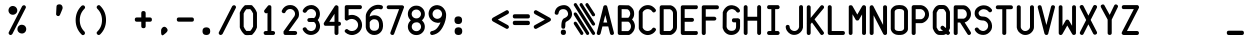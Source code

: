 SplineFontDB: 3.2
FontName: BoeingEFIS
FullName: BoeingEFIS
FamilyName: BoeingEFIS
Weight: Book
Copyright: Copyright (C) 2021-2022 Salty Simulations and its contributors.
Version: 1.5
ItalicAngle: 0
UnderlinePosition: -109.227
UnderlineWidth: 51.2
Ascent: 880
Descent: 144
InvalidEm: 0
sfntRevision: 0x00016666
LayerCount: 2
Layer: 0 1 "Back" 1
Layer: 1 1 "Fore" 0
XUID: [1021 158 -843825992 6567]
StyleMap: 0x0000
FSType: 0
OS2Version: 4
OS2_WeightWidthSlopeOnly: 0
OS2_UseTypoMetrics: 0
CreationTime: 1610550704
ModificationTime: 1642572413
PfmFamily: 17
TTFWeight: 400
TTFWidth: 5
LineGap: 100
VLineGap: 0
Panose: 2 0 5 3 0 0 0 0 0 0
OS2TypoAscent: 945
OS2TypoAOffset: 0
OS2TypoDescent: -145
OS2TypoDOffset: 0
OS2TypoLinegap: 100
OS2WinAscent: 945
OS2WinAOffset: 0
OS2WinDescent: 145
OS2WinDOffset: 0
HheadAscent: 945
HheadAOffset: 0
HheadDescent: -145
HheadDOffset: 0
OS2SubXSize: 726
OS2SubYSize: 783
OS2SubXOff: 0
OS2SubYOff: 156
OS2SupXSize: 726
OS2SupYSize: 783
OS2SupXOff: 0
OS2SupYOff: 537
OS2StrikeYSize: 56
OS2StrikeYPos: 287
OS2CapHeight: 781
OS2XHeight: 834
OS2Vendor: 'PfEd'
OS2CodePages: 00000001.00000000
OS2UnicodeRanges: 00000083.0000a020.00000000.00000000
MarkAttachClasses: 1
DEI: 91125
ShortTable: cvt  2
  33
  633
EndShort
ShortTable: maxp 16
  1
  0
  100
  128
  9
  0
  0
  2
  0
  1
  1
  0
  64
  46
  0
  0
EndShort
LangName: 1033 "" "" "Regular"
GaspTable: 1 65535 2 0
Encoding: UnicodeBmp
Compacted: 1
UnicodeInterp: none
NameList: AGL For New Fonts
DisplaySize: -48
AntiAlias: 1
FitToEm: 0
WinInfo: 0 18 7
BeginPrivate: 0
EndPrivate
Grid
-1024 -145.409179688 m 0
 2048 -145.409179688 l 1024
  Named: "DESCENT"
-1126 765 m 0
 2235.06152344 765 l 1024
  Spiro
    -1126 765 {
    2235.06 765 o
    0 0 z
  EndSpiro
-1118 441 m 0
 2243.06152344 441 l 1024
  Spiro
    -1118 441.001 {
    2243.06 441.001 o
    0 0 z
  EndSpiro
  Named: "Lower Case"
EndSplineSet
BeginChars: 65539 107

StartChar: .notdef
Encoding: 65536 -1 0
Width: 530
VWidth: 1116
Flags: W
TtInstrs:
PUSHB_2
 1
 0
MDAP[rnd]
ALIGNRP
PUSHB_3
 7
 4
 0
MIRP[min,rnd,black]
SHP[rp2]
PUSHB_2
 6
 5
MDRP[rp0,min,rnd,grey]
ALIGNRP
PUSHB_3
 3
 2
 0
MIRP[min,rnd,black]
SHP[rp2]
SVTCA[y-axis]
PUSHB_2
 3
 0
MDAP[rnd]
ALIGNRP
PUSHB_3
 5
 4
 0
MIRP[min,rnd,black]
SHP[rp2]
PUSHB_3
 7
 6
 1
MIRP[rp0,min,rnd,grey]
ALIGNRP
PUSHB_3
 1
 2
 0
MIRP[min,rnd,black]
SHP[rp2]
EndTTInstrs
LayerCount: 2
Fore
SplineSet
144.380859375 -17.8759765625 m 1,0,-1
 144.380859375 588.875976562 l 1,1,-1
 385.619140625 588.875976562 l 1,2,-1
 385.619140625 -17.8759765625 l 1,3,-1
 144.380859375 -17.8759765625 l 1,0,-1
175.247070312 10.5537109375 m 1,4,-1
 357.190429688 10.5537109375 l 1,5,-1
 357.190429688 557.198242188 l 1,6,-1
 175.247070312 557.198242188 l 1,7,-1
 175.247070312 10.5537109375 l 1,4,-1
EndSplineSet
EndChar

StartChar: .null
Encoding: 65537 -1 1
Width: 530
VWidth: 1116
Flags: W
LayerCount: 2
EndChar

StartChar: nonmarkingreturn
Encoding: 65538 -1 2
Width: 530
VWidth: 1116
Flags: W
LayerCount: 2
EndChar

StartChar: uni001C
Encoding: 28 28 3
Width: 530
VWidth: 1116
Flags: W
LayerCount: 2
EndChar

StartChar: uni001D
Encoding: 29 29 4
Width: 530
VWidth: 1116
Flags: W
LayerCount: 2
EndChar

StartChar: uni001E
Encoding: 30 30 5
Width: 530
VWidth: 1116
Flags: W
LayerCount: 2
EndChar

StartChar: uni001F
Encoding: 31 31 6
Width: 530
VWidth: 1116
Flags: W
LayerCount: 2
EndChar

StartChar: space
Encoding: 32 32 7
Width: 530
VWidth: 1116
Flags: W
LayerCount: 2
EndChar

StartChar: percent
Encoding: 37 37 8
Width: 530
VWidth: 1116
Flags: W
LayerCount: 2
Fore
SplineSet
286.052734375 87.31640625 m 4,0,1
 260.060546875 122.243164062 260.060546875 122.243164062 268.995117188 171.791015625 c 4,2,3
 276.305664062 215.65234375 276.305664062 215.65234375 315.293945312 243.268554688 c 4,4,5
 351.844726562 269.260742188 351.844726562 269.260742188 400.172851562 260.326171875 c 132,-1,6
 448.501953125 251.390625 448.501953125 251.390625 472.057617188 215.65234375 c 4,7,8
 498.049804688 177.4765625 498.049804688 177.4765625 490.740234375 131.178710938 c 132,-1,9
 483.4296875 84.8798828125 483.4296875 84.8798828125 444.44140625 57.263671875 c 4,10,11
 406.265625 31.2724609375 406.265625 31.2724609375 359.155273438 41.0185546875 c 132,-1,12
 312.044921875 50.765625 312.044921875 50.765625 286.052734375 87.31640625 c 4,0,1
56.998046875 565.731445312 m 132,-1,14
 31.005859375 604.719726562 31.005859375 604.719726562 39.94140625 650.612304688 c 132,-1,15
 48.875 696.50390625 48.875 696.50390625 86.2392578125 723.30859375 c 132,-1,16
 123.602539062 750.11328125 123.602539062 750.11328125 169.901367188 740.771484375 c 132,-1,17
 216.198242188 731.431640625 216.198242188 731.431640625 242.59765625 693.255859375 c 132,-1,18
 268.995117188 655.080078125 268.995117188 655.080078125 261.279296875 610 c 132,-1,19
 253.5625 564.919921875 253.5625 564.919921875 214.575195312 538.521484375 c 132,-1,20
 175.5859375 512.124023438 175.5859375 512.124023438 129.2890625 519.43359375 c 132,-1,13
 82.990234375 526.744140625 82.990234375 526.744140625 56.998046875 565.731445312 c 132,-1,14
47.2509765625 73.5078125 m 6,21,22
 32.6298828125 46.7041015625 32.6298828125 46.7041015625 50.90625 22.337890625 c 132,-1,23
 69.181640625 -2.0302734375 69.181640625 -2.0302734375 94.7685546875 0 c 132,-1,24
 120.353515625 2.03125 120.353515625 2.03125 137.411132812 25.5859375 c 6,25,-1
 476.931640625 688.3828125 l 6,26,27
 491.55078125 715.186523438 491.55078125 715.186523438 474.495117188 739.552734375 c 132,-1,28
 457.4375 763.920898438 457.4375 763.920898438 431.0390625 761.890625 c 132,-1,29
 404.641601562 759.859375 404.641601562 759.859375 386.771484375 737.1171875 c 6,30,-1
 47.2509765625 73.5078125 l 6,21,22
EndSplineSet
EndChar

StartChar: parenleft
Encoding: 40 40 9
Width: 530
VWidth: 1116
Flags: W
LayerCount: 2
Fore
SplineSet
370.514648438 672.950195312 m 4,0,1
 392.4453125 694.880859375 392.4453125 694.880859375 382.698242188 722.90234375 c 132,-1,2
 372.951171875 750.92578125 372.951171875 750.92578125 348.583984375 757.830078125 c 132,-1,3
 324.215820312 764.733398438 324.215820312 764.733398438 297.412109375 747.676757812 c 4,4,5
 143.897460938 598.22265625 143.897460938 598.22265625 144.303710938 380.133789062 c 132,-1,6
 144.708007812 162.043945312 144.708007812 162.043945312 297.412109375 11.7783203125 c 4,7,8
 319.342773438 -10.15234375 319.342773438 -10.15234375 347.770507812 0 c 132,-1,9
 376.200195312 10.1533203125 376.200195312 10.1533203125 381.885742188 36.1455078125 c 132,-1,10
 387.572265625 62.1376953125 387.572265625 62.1376953125 370.514648438 85.693359375 c 4,11,12
 251.114257812 203.469726562 251.114257812 203.469726562 250.708007812 378.509765625 c 132,-1,13
 250.30078125 553.548828125 250.30078125 553.548828125 370.514648438 672.950195312 c 4,0,1
EndSplineSet
EndChar

StartChar: parenright
Encoding: 41 41 10
Width: 530
VWidth: 1116
Flags: W
LayerCount: 2
Fore
SplineSet
232.58203125 749.865234375 m 4,0,1
 210.653320312 771.795898438 210.653320312 771.795898438 182.223632812 760.830078125 c 132,-1,2
 153.794921875 749.865234375 153.794921875 749.865234375 146.890625 725.090820312 c 132,-1,3
 139.986328125 700.317382812 139.986328125 700.317382812 160.291992188 673.513671875 c 4,4,5
 280.505859375 555.737304688 280.505859375 555.737304688 281.317382812 380.291015625 c 132,-1,6
 282.129882812 204.844726562 282.129882812 204.844726562 160.291992188 86.2568359375 c 4,7,8
 138.362304688 64.326171875 138.362304688 64.326171875 147.295898438 37.927734375 c 132,-1,9
 156.231445312 11.5302734375 156.231445312 11.5302734375 181.412109375 3 c 132,-1,10
 206.591796875 -5.52734375 206.591796875 -5.52734375 232.58203125 13.966796875 c 4,11,12
 384.474609375 161.795898438 384.474609375 161.795898438 385.286132812 381.103515625 c 132,-1,13
 386.098632812 600.411132812 386.098632812 600.411132812 232.58203125 749.865234375 c 4,0,1
EndSplineSet
EndChar

StartChar: plus
Encoding: 43 43 11
Width: 530
VWidth: 1116
Flags: W
LayerCount: 2
Fore
SplineSet
324.293945312 557.985351562 m 2,0,1
 324.293945312 611.594726562 324.293945312 611.594726562 268.248046875 613.21875 c 128,-1,2
 212.204101562 614.842773438 212.204101562 614.842773438 212.204101562 557.985351562 c 2,3,-1
 212.204101562 449.14453125 l 1,4,-1
 98.48828125 449.14453125 l 2,5,6
 44.8798828125 449.14453125 44.8798828125 449.14453125 46.0986328125 394.723632812 c 128,-1,7
 47.3173828125 340.302734375 47.3173828125 340.302734375 98.48828125 340.302734375 c 2,8,-1
 212.204101562 340.302734375 l 1,9,-1
 212.204101562 227.400390625 l 2,10,11
 212.204101562 173.791015625 212.204101562 173.791015625 268.248046875 173.791015625 c 128,-1,12
 324.293945312 173.791015625 324.293945312 173.791015625 324.293945312 227.400390625 c 2,13,-1
 324.293945312 340.302734375 l 1,14,-1
 431.51171875 340.302734375 l 2,15,16
 485.120117188 340.302734375 485.120117188 340.302734375 483.901367188 394.723632812 c 128,-1,17
 482.682617188 449.14453125 482.682617188 449.14453125 431.51171875 449.14453125 c 2,18,-1
 324.293945312 449.14453125 l 1,19,-1
 324.293945312 557.985351562 l 2,0,1
EndSplineSet
EndChar

StartChar: comma
Encoding: 44 44 12
Width: 530
VWidth: 1116
Flags: W
LayerCount: 2
Fore
SplineSet
202.05078125 -2.1708984375 m 0,0,1
 184.180664062 6.763671875 184.180664062 6.763671875 181.745117188 66.8701171875 c 2,2,-1
 181.745117188 124.541015625 l 2,3,4
 183.369140625 155.40625 183.369140625 155.40625 210.172851562 183.427734375 c 128,-1,5
 236.9765625 211.451171875 236.9765625 211.451171875 265.40625 210.638671875 c 128,-1,6
 293.833984375 209.826171875 293.833984375 209.826171875 321.044921875 180.9921875 c 128,-1,7
 348.254882812 152.15625 348.254882812 152.15625 348.254882812 121.697265625 c 128,-1,8
 348.254882812 91.23828125 348.254882812 91.23828125 301.14453125 49.0009765625 c 0,9,10
 298.708007812 46.564453125 298.708007812 46.564453125 290.1796875 40.47265625 c 128,-1,11
 281.650390625 34.380859375 281.650390625 34.380859375 276.37109375 29.9130859375 c 128,-1,12
 271.091796875 25.4462890625 271.091796875 25.4462890625 261.344726562 16.9169921875 c 128,-1,13
 251.598632812 8.388671875 251.598632812 8.388671875 245.505859375 4.7333984375 c 128,-1,14
 239.4140625 1.0791015625 239.4140625 1.0791015625 230.07421875 -5.0126953125 c 128,-1,15
 220.732421875 -11.10546875 220.732421875 -11.10546875 215.046875 -7.4501953125 c 128,-1,16
 209.360351562 -3.794921875 209.360351562 -3.794921875 202.05078125 -2.1708984375 c 0,0,1
EndSplineSet
EndChar

StartChar: hyphen
Encoding: 45 45 13
Width: 530
VWidth: 1116
Flags: W
LayerCount: 2
Fore
SplineSet
98.48828125 449.420898438 m 2,0,1
 44.8798828125 449.420898438 44.8798828125 449.420898438 46.0986328125 395 c 128,-1,2
 47.3173828125 340.579101562 47.3173828125 340.579101562 98.48828125 340.579101562 c 2,3,-1
 431.51171875 340.579101562 l 2,4,5
 485.120117188 340.579101562 485.120117188 340.579101562 483.901367188 395 c 128,-1,6
 482.682617188 449.420898438 482.682617188 449.420898438 431.51171875 449.420898438 c 2,7,-1
 98.48828125 449.420898438 l 2,0,1
EndSplineSet
EndChar

StartChar: period
Encoding: 46 46 14
Width: 530
VWidth: 1116
Flags: W
LayerCount: 2
Fore
SplineSet
166.3125 97.8759765625 m 128,-1,1
 166.3125 0 166.3125 0 265 0 c 128,-1,2
 363.6875 0 363.6875 0 363.6875 97.8759765625 c 128,-1,3
 363.6875 195.751953125 363.6875 195.751953125 265 195.751953125 c 128,-1,0
 166.3125 195.751953125 166.3125 195.751953125 166.3125 97.8759765625 c 128,-1,1
EndSplineSet
EndChar

StartChar: slash
Encoding: 47 47 15
Width: 530
VWidth: 1116
Flags: W
LayerCount: 2
Fore
SplineSet
50.1591796875 74.0625 m 2,0,1
 35.5390625 47.2587890625 35.5390625 47.2587890625 52.5966796875 22.892578125 c 128,-1,2
 69.654296875 -1.4755859375 69.654296875 -1.4755859375 95.6455078125 0.5546875 c 128,-1,3
 121.637695312 2.5859375 121.637695312 2.5859375 141.944335938 26.140625 c 2,4,-1
 479.840820312 688.9375 l 2,5,6
 494.4609375 715.741210938 494.4609375 715.741210938 477.403320312 740.107421875 c 128,-1,7
 460.345703125 764.475585938 460.345703125 764.475585938 433.135742188 762.4453125 c 128,-1,8
 405.92578125 760.4140625 405.92578125 760.4140625 388.868164062 737.671875 c 2,9,-1
 50.1591796875 74.0625 l 2,0,1
EndSplineSet
EndChar

StartChar: zero
Encoding: 48 48 16
Width: 530
VWidth: 1116
Flags: W
LayerCount: 2
Fore
SplineSet
47.1474609375 576.330078125 m 4,0,1
 41.4619140625 561.708984375 41.4619140625 561.708984375 45.5234375 549.525390625 c 6,2,-1
 45.5234375 217.314453125 l 6,3,4
 43.0859375 205.943359375 43.0859375 205.943359375 47.1474609375 192.948242188 c 4,5,6
 48.771484375 185.637695312 48.771484375 185.637695312 51.2080078125 177.515625 c 4,7,8
 87.759765625 84.1064453125 87.759765625 84.1064453125 163.298828125 15.0654296875 c 4,9,10
 175.483398438 2.880859375 175.483398438 2.880859375 192.5390625 -0.3671875 c 4,11,12
 198.225585938 -0.3671875 198.225585938 -0.3671875 199.850585938 -0.3671875 c 4,13,14
 212.034179688 -2.8046875 212.034179688 -2.8046875 233.963867188 -2.8046875 c 4,15,16
 251.833984375 -2.8046875 251.833984375 -2.8046875 267.266601562 -1.9921875 c 132,-1,17
 282.69921875 -1.1796875 282.69921875 -1.1796875 302.193359375 -0.3671875 c 4,18,19
 320.063476562 1.2568359375 320.063476562 1.2568359375 330.622070312 -0.3671875 c 4,20,21
 333.05859375 -0.3671875 333.05859375 -0.3671875 338.744140625 -0.3671875 c 4,22,23
 339.556640625 -0.3671875 l 4,24,25
 365.549804688 2.0693359375 365.549804688 2.0693359375 378.545898438 24 c 5,26,27
 445.149414062 90.603515625 445.149414062 90.603515625 477.638671875 175.890625 c 4,28,29
 483.325195312 183.200195312 483.325195312 183.200195312 484.950195312 196.196289062 c 4,30,31
 487.38671875 207.567382812 487.38671875 207.567382812 484.950195312 214.06640625 c 6,32,-1
 484.950195312 546.276367188 l 6,33,34
 487.38671875 560.896484375 487.38671875 560.896484375 483.325195312 576.330078125 c 4,35,36
 448.3984375 668.114257812 448.3984375 668.114257812 378.545898438 737.155273438 c 5,37,38
 367.173828125 761.5234375 367.173828125 761.5234375 339.556640625 764.771484375 c 4,39,40
 338.744140625 764.771484375 l 4,41,42
 336.30859375 764.771484375 336.30859375 764.771484375 330.622070312 764.771484375 c 4,43,44
 319.25 764.771484375 319.25 764.771484375 302.193359375 764.771484375 c 4,45,46
 281.887695312 766.396484375 281.887695312 766.396484375 266.861328125 765.583984375 c 132,-1,47
 251.833984375 764.771484375 251.833984375 764.771484375 233.963867188 764.771484375 c 4,48,49
 217.71875 764.771484375 217.71875 764.771484375 201.474609375 763.147460938 c 4,50,51
 195.790039062 764.771484375 195.790039062 764.771484375 192.5390625 764.771484375 c 4,52,53
 176.294921875 763.147460938 176.294921875 763.147460938 163.298828125 750.151367188 c 4,54,55
 83.6982421875 673.80078125 83.6982421875 673.80078125 47.1474609375 576.330078125 c 4,0,1
313.565429688 661.616210938 m 4,56,57
 359.05078125 612.881835938 359.05078125 612.881835938 385.85546875 551.149414062 c 4,58,59
 385.85546875 549.525390625 l 6,60,-1
 385.85546875 215.690429688 l 5,61,62
 359.86328125 151.522460938 359.86328125 151.522460938 313.565429688 103.600585938 c 4,63,64
 307.87890625 103.600585938 307.87890625 103.600585938 302.193359375 103.600585938 c 4,65,66
 281.887695312 105.225585938 281.887695312 105.225585938 266.861328125 104.412109375 c 132,-1,67
 251.833984375 103.600585938 251.833984375 103.600585938 233.963867188 103.600585938 c 4,68,69
 225.030273438 103.600585938 225.030273438 103.600585938 214.470703125 103.600585938 c 5,70,71
 168.984375 152.3359375 168.984375 152.3359375 145.428710938 214.06640625 c 5,72,-1
 145.428710938 549.525390625 l 6,73,74
 145.428710938 551.149414062 l 4,75,76
 171.421875 614.504882812 171.421875 614.504882812 214.470703125 659.9921875 c 5,77,78
 221.780273438 658.3671875 221.780273438 658.3671875 233.963867188 659.9921875 c 4,79,80
 251.833984375 659.9921875 251.833984375 659.9921875 267.266601562 659.9921875 c 132,-1,81
 282.69921875 659.9921875 282.69921875 659.9921875 302.193359375 661.616210938 c 4,82,83
 307.87890625 661.616210938 307.87890625 661.616210938 313.565429688 661.616210938 c 4,56,57
EndSplineSet
EndChar

StartChar: one
Encoding: 49 49 17
Width: 530
VWidth: 1116
Flags: W
LayerCount: 2
Fore
SplineSet
140.981445312 638.764648438 m 2,0,1
 129.608398438 622.51953125 129.608398438 622.51953125 130.420898438 605.462890625 c 128,-1,2
 131.233398438 588.40625 131.233398438 588.40625 142.19921875 577.034179688 c 128,-1,3
 153.1640625 565.662109375 153.1640625 565.662109375 165.75390625 558.758789062 c 128,-1,4
 178.34375 551.854492188 178.34375 551.854492188 193.77734375 555.915039062 c 0,5,6
 205.959960938 558.3515625 205.959960938 558.3515625 216.51953125 567.286132812 c 1,7,-1
 216.51953125 101.868164062 l 1,8,-1
 170.221679688 101.868164062 l 2,9,10
 139.35546875 101.868164062 139.35546875 101.868164062 125.547851562 77.5 c 128,-1,11
 111.740234375 53.1337890625 111.740234375 53.1337890625 125.953125 27.140625 c 128,-1,12
 140.16796875 1.1484375 140.16796875 1.1484375 170.221679688 1.1484375 c 2,13,-1
 360.288085938 1.1484375 l 2,14,15
 391.153320312 1.1484375 391.153320312 1.1484375 404.555664062 27.140625 c 128,-1,16
 417.95703125 53.1337890625 417.95703125 53.1337890625 404.555664062 77.5 c 128,-1,17
 391.153320312 101.868164062 391.153320312 101.868164062 360.288085938 101.868164062 c 2,18,-1
 315.614257812 101.868164062 l 1,19,-1
 315.614257812 709.430664062 l 2,20,21
 315.614257812 711.866210938 315.614257812 711.866210938 318.05078125 715.927734375 c 0,22,23
 318.05078125 724.86328125 318.05078125 724.86328125 313.176757812 732.172851562 c 0,24,25
 307.491210938 750.04296875 307.491210938 750.04296875 293.682617188 758.166015625 c 0,26,27
 286.373046875 760.6015625 286.373046875 760.6015625 279.063476562 760.6015625 c 0,28,29
 267.69140625 763.0390625 267.69140625 763.0390625 253.883789062 763.8515625 c 0,30,31
 244.948242188 761.4140625 244.948242188 761.4140625 236.013671875 754.104492188 c 0,32,33
 227.079101562 748.418945312 227.079101562 748.418945312 223.017578125 741.107421875 c 2,34,-1
 140.981445312 638.764648438 l 2,0,1
EndSplineSet
EndChar

StartChar: two
Encoding: 50 50 18
Width: 530
VWidth: 1116
Flags: W
LayerCount: 2
Fore
SplineSet
385.228515625 536.653320312 m 0,0,1
 385.228515625 524.469726562 385.228515625 524.469726562 376.293945312 499.290039062 c 0,2,3
 373.856445312 490.354492188 373.856445312 490.354492188 372.233398438 484.669921875 c 0,4,5
 277.19921875 353.083984375 277.19921875 353.083984375 90.3828125 92.3525390625 c 1,6,-1
 90.3828125 50.927734375 l 2,7,8
 90.3828125 28.9970703125 90.3828125 28.9970703125 103.377929688 15.1884765625 c 0,9,10
 115.5625 0.568359375 115.5625 0.568359375 140.7421875 0.568359375 c 2,11,-1
 386.853515625 0.568359375 l 2,12,13
 417.71875 0.568359375 417.71875 0.568359375 431.12109375 25.748046875 c 128,-1,14
 444.5234375 50.927734375 444.5234375 50.927734375 431.93359375 76.513671875 c 128,-1,15
 419.342773438 102.099609375 419.342773438 102.099609375 386.853515625 102.099609375 c 2,16,-1
 221.155273438 102.099609375 l 1,17,-1
 457.51953125 430.249023438 l 2,18,19
 459.955078125 435.934570312 459.955078125 435.934570312 466.453125 443.244140625 c 0,20,21
 477.825195312 461.11328125 477.825195312 461.11328125 481.07421875 484.669921875 c 0,22,23
 486.759765625 510.661132812 486.759765625 510.661132812 485.948242188 536.653320312 c 0,24,25
 485.948242188 641.43359375 485.948242188 641.43359375 410.814453125 710.474609375 c 128,-1,26
 335.681640625 779.515625 335.681640625 779.515625 224.403320312 764.083984375 c 0,27,28
 163.484375 755.1484375 163.484375 755.1484375 116.780273438 717.37890625 c 128,-1,29
 70.076171875 679.609375 70.076171875 679.609375 48.95703125 628.4375 c 0,30,31
 36.7734375 601.633789062 36.7734375 601.633789062 54.236328125 578.890625 c 128,-1,32
 71.7001953125 556.146484375 71.7001953125 556.146484375 101.34765625 558.177734375 c 128,-1,33
 130.995117188 560.208007812 130.995117188 560.208007812 140.7421875 588.637695312 c 0,34,35
 155.361328125 621.940429688 155.361328125 621.940429688 186.227539062 643.870117188 c 128,-1,36
 217.09375 665.80078125 217.09375 665.80078125 256.081054688 665.80078125 c 0,37,38
 310.501953125 665.80078125 310.501953125 665.80078125 347.866210938 628.4375 c 128,-1,39
 385.228515625 591.07421875 385.228515625 591.07421875 385.228515625 536.653320312 c 0,0,1
EndSplineSet
EndChar

StartChar: three
Encoding: 51 51 19
Width: 530
VWidth: 1116
Flags: W
LayerCount: 2
Fore
SplineSet
208.975585938 332.749023438 m 0,0,1
 220.34765625 332.749023438 220.34765625 332.749023438 238.623046875 332.749023438 c 128,-1,2
 256.899414062 332.749023438 256.899414062 332.749023438 271.924804688 332.749023438 c 128,-1,3
 286.951171875 332.749023438 286.951171875 332.749023438 305.634765625 332.749023438 c 0,4,5
 320.25390625 332.749023438 320.25390625 332.749023438 333.250976562 332.749023438 c 1,6,7
 359.241210938 314.87890625 359.241210938 314.87890625 372.23828125 288.075195312 c 0,8,9
 386.859375 259.645507812 386.859375 259.645507812 384.016601562 229.592773438 c 128,-1,10
 381.172851562 199.540039062 381.172851562 199.540039062 369.39453125 171.516601562 c 128,-1,11
 357.618164062 143.494140625 357.618164062 143.494140625 331.625976562 125.217773438 c 128,-1,12
 305.634765625 106.943359375 305.634765625 106.943359375 275.174804688 101.256835938 c 128,-1,13
 244.715820312 95.5712890625 244.715820312 95.5712890625 205.7265625 111.81640625 c 0,14,15
 160.240234375 129.686523438 160.240234375 129.686523438 141.559570312 171.921875 c 0,16,17
 134.25 188.16796875 134.25 188.16796875 117.59765625 193.853515625 c 128,-1,18
 100.947265625 199.540039062 100.947265625 199.540039062 87.544921875 196.697265625 c 128,-1,19
 74.142578125 193.853515625 74.142578125 193.853515625 61.146484375 185.325195312 c 128,-1,20
 48.1513671875 176.796875 48.1513671875 176.796875 43.68359375 160.145507812 c 128,-1,21
 39.2158203125 143.494140625 39.2158203125 143.494140625 49.775390625 127.249023438 c 0,22,23
 76.5791015625 72.828125 76.5791015625 72.828125 130.188476562 36.68359375 c 128,-1,24
 183.796875 0.5380859375 183.796875 0.5380859375 255.274414062 0.5380859375 c 0,25,26
 309.6953125 0.5380859375 309.6953125 0.5380859375 357.618164062 24.09375 c 128,-1,27
 405.541015625 47.6484375 405.541015625 47.6484375 437.625 84.19921875 c 128,-1,28
 469.708007812 120.750976562 469.708007812 120.750976562 482.297851562 175.172851562 c 128,-1,29
 494.888671875 229.592773438 494.888671875 229.592773438 477.831054688 288.075195312 c 0,30,31
 463.2109375 342.495117188 463.2109375 342.495117188 428.283203125 383.919921875 c 1,32,33
 463.2109375 423.719726562 463.2109375 423.719726562 477.831054688 479.766601562 c 0,34,35
 490.013671875 533.374023438 490.013671875 533.374023438 480.673828125 585.763671875 c 128,-1,36
 471.333007812 638.154296875 471.333007812 638.154296875 441.279296875 675.112304688 c 128,-1,37
 411.2265625 712.069335938 411.2265625 712.069335938 368.176757812 738.466796875 c 128,-1,38
 325.127929688 764.865234375 325.127929688 764.865234375 274.768554688 766.490234375 c 128,-1,39
 224.409179688 768.115234375 224.409179688 768.115234375 169.17578125 747.80859375 c 0,40,41
 90.3876953125 714.505859375 90.3876953125 714.505859375 49.775390625 639.779296875 c 0,42,43
 40.83984375 621.91015625 40.83984375 621.91015625 44.4951171875 606.8828125 c 128,-1,44
 48.1513671875 591.85546875 48.1513671875 591.85546875 61.146484375 582.108398438 c 128,-1,45
 74.142578125 572.362304688 74.142578125 572.362304688 87.544921875 569.11328125 c 128,-1,46
 100.947265625 565.864257812 100.947265625 565.864257812 116.379882812 572.362304688 c 128,-1,47
 131.8125 578.860351562 131.8125 578.860351562 141.559570312 593.48046875 c 0,48,49
 157.8046875 624.346679688 157.8046875 624.346679688 186.638671875 644.65234375 c 128,-1,50
 215.474609375 664.958984375 215.474609375 664.958984375 255.274414062 664.958984375 c 0,51,52
 318.62890625 664.958984375 318.62890625 664.958984375 358.0234375 617.036132812 c 128,-1,53
 397.41796875 569.11328125 397.41796875 569.11328125 381.172851562 504.133789062 c 0,54,55
 369.801757812 458.646484375 369.801757812 458.646484375 333.250976562 431.842773438 c 1,56,57
 321.87890625 434.280273438 321.87890625 434.280273438 305.634765625 435.903320312 c 0,58,59
 287.764648438 435.903320312 287.764648438 435.903320312 272.33203125 435.903320312 c 128,-1,60
 256.899414062 435.903320312 256.899414062 435.903320312 238.623046875 433.873046875 c 128,-1,61
 220.34765625 431.842773438 220.34765625 431.842773438 208.975585938 431.842773438 c 0,62,63
 180.546875 431.842773438 180.546875 431.842773438 167.551757812 407.880859375 c 128,-1,64
 154.555664062 383.919921875 154.555664062 383.919921875 167.551757812 358.333984375 c 128,-1,65
 180.546875 332.749023438 180.546875 332.749023438 208.975585938 332.749023438 c 0,0,1
EndSplineSet
EndChar

StartChar: four
Encoding: 52 52 20
Width: 530
VWidth: 1116
Flags: W
LayerCount: 2
Fore
SplineSet
51.248046875 314.3359375 m 2,0,1
 42.3134765625 298.091796875 42.3134765625 298.091796875 43.9384765625 280.22265625 c 0,2,3
 45.5625 268.850585938 45.5625 268.850585938 51.248046875 259.916015625 c 0,4,5
 51.248046875 259.916015625 l 0,6,7
 63.431640625 233.923828125 63.431640625 233.923828125 93.4853515625 236.361328125 c 2,8,-1
 320.102539062 236.361328125 l 1,9,-1
 320.102539062 48.7314453125 l 2,10,11
 320.102539062 17.865234375 320.102539062 17.865234375 344.470703125 5.275390625 c 128,-1,12
 368.837890625 -7.3134765625 368.837890625 -7.3134765625 394.829101562 5.6806640625 c 128,-1,13
 420.822265625 18.677734375 420.822265625 18.677734375 420.822265625 48.7314453125 c 2,14,-1
 420.822265625 236.361328125 l 1,15,-1
 437.87890625 236.361328125 l 2,16,17
 468.744140625 236.361328125 468.744140625 236.361328125 480.522460938 261.133789062 c 128,-1,18
 492.299804688 285.908203125 492.299804688 285.908203125 480.116210938 311.899414062 c 128,-1,19
 467.932617188 337.892578125 467.932617188 337.892578125 437.87890625 337.892578125 c 2,20,-1
 420.822265625 337.892578125 l 1,21,-1
 420.822265625 709.08984375 l 2,22,23
 420.822265625 709.08984375 l 0,24,25
 420.822265625 711.52734375 420.822265625 711.52734375 420.822265625 718.837890625 c 0,26,27
 419.197265625 733.458007812 419.197265625 733.458007812 408.231445312 743.610351562 c 128,-1,28
 397.266601562 753.763671875 397.266601562 753.763671875 383.052734375 759.450195312 c 128,-1,29
 368.837890625 765.134765625 368.837890625 765.134765625 353.811523438 759.450195312 c 128,-1,30
 338.78515625 753.763671875 338.78515625 753.763671875 327.413085938 740.767578125 c 2,31,-1
 51.248046875 314.3359375 l 2,0,1
186.893554688 337.892578125 m 1,32,-1
 320.102539062 541.766601562 l 1,33,-1
 320.102539062 337.892578125 l 1,34,-1
 186.893554688 337.892578125 l 1,32,-1
EndSplineSet
EndChar

StartChar: five
Encoding: 53 53 21
Width: 530
VWidth: 1116
Flags: W
LayerCount: 2
Fore
SplineSet
488.09765625 257.616210938 m 0,0,1
 488.09765625 315.28515625 488.09765625 315.28515625 462.91796875 366.86328125 c 128,-1,2
 437.73828125 418.44140625 437.73828125 418.44140625 395.908203125 454.180664062 c 128,-1,3
 354.077148438 489.918945312 354.077148438 489.918945312 295.188476562 506.1640625 c 128,-1,4
 236.30078125 522.409179688 236.30078125 522.409179688 174.569335938 509.4140625 c 0,5,6
 159.94921875 506.9765625 159.94921875 506.9765625 142.891601562 501.291015625 c 1,7,-1
 142.891601562 662.116210938 l 1,8,-1
 435.301757812 662.116210938 l 2,9,10
 466.16796875 662.116210938 466.16796875 662.116210938 478.7578125 686.889648438 c 128,-1,11
 491.34765625 711.6640625 491.34765625 711.6640625 479.5703125 737.655273438 c 128,-1,12
 467.791992188 763.647460938 467.791992188 763.647460938 435.301757812 763.647460938 c 2,13,-1
 92.5322265625 763.647460938 l 2,14,15
 68.1650390625 763.647460938 68.1650390625 763.647460938 58.41796875 750.651367188 c 0,16,17
 43.796875 738.467773438 43.796875 738.467773438 44.6103515625 714.100585938 c 0,18,19
 44.6103515625 711.6640625 l 0,20,21
 44.6103515625 711.6640625 l 2,22,-1
 44.6103515625 418.44140625 l 2,23,24
 44.6103515625 387.576171875 44.6103515625 387.576171875 70.6015625 376.204101562 c 0,25,26
 72.2255859375 376.204101562 72.2255859375 376.204101562 70.6015625 374.580078125 c 0,27,28
 70.6015625 374.580078125 l 0,29,30
 96.59375 359.958984375 96.59375 359.958984375 121.7734375 378.641601562 c 0,31,32
 127.458984375 381.077148438 127.458984375 381.077148438 129.895507812 383.514648438 c 0,33,34
 164.823242188 407.8828125 164.823242188 407.8828125 207.872070312 411.131835938 c 0,35,36
 253.358398438 413.568359375 253.358398438 413.568359375 293.158203125 396.104492188 c 128,-1,37
 332.958007812 378.641601562 332.958007812 378.641601562 359.356445312 340.872070312 c 128,-1,38
 385.754882812 303.1015625 385.754882812 303.1015625 385.754882812 255.991210938 c 128,-1,39
 385.754882812 208.881835938 385.754882812 208.881835938 359.356445312 170.705078125 c 128,-1,40
 332.958007812 132.529296875 332.958007812 132.529296875 293.970703125 115.471679688 c 128,-1,41
 254.982421875 98.4150390625 254.982421875 98.4150390625 209.497070312 102.4765625 c 128,-1,42
 164.010742188 106.538085938 164.010742188 106.538085938 125.834960938 139.83984375 c 0,43,44
 113.650390625 151.2109375 113.650390625 151.2109375 97 151.6171875 c 128,-1,45
 80.3486328125 152.024414062 80.3486328125 152.024414062 68.5712890625 143.494140625 c 128,-1,46
 56.79296875 134.965820312 56.79296875 134.965820312 47.8583984375 120.751953125 c 128,-1,47
 38.923828125 106.538085938 38.923828125 106.538085938 43.3916015625 92.3232421875 c 128,-1,48
 47.8583984375 78.109375 47.8583984375 78.109375 61.6669921875 64.30078125 c 0,49,50
 107.153320312 22.875 107.153320312 22.875 167.259765625 7.443359375 c 128,-1,51
 227.366210938 -7.9892578125 227.366210938 -7.9892578125 283.411132812 5.412109375 c 128,-1,52
 339.45703125 18.814453125 339.45703125 18.814453125 386.162109375 52.5234375 c 128,-1,53
 432.866210938 86.2314453125 432.866210938 86.2314453125 460.482421875 140.24609375 c 128,-1,54
 488.09765625 194.259765625 488.09765625 194.259765625 488.09765625 257.616210938 c 0,0,1
EndSplineSet
EndChar

StartChar: six
Encoding: 54 54 22
Width: 530
VWidth: 1116
Flags: W
LayerCount: 2
Fore
SplineSet
385.822265625 244.818359375 m 0,0,1
 385.822265625 235.8828125 385.822265625 235.8828125 383.791015625 220.450195312 c 128,-1,2
 381.760742188 205.016601562 381.760742188 205.016601562 381.760742188 195.270507812 c 0,3,4
 374.451171875 161.967773438 374.451171875 161.967773438 352.51953125 140.849609375 c 0,5,6
 326.528320312 114.857421875 326.528320312 114.857421875 294.444335938 110.390625 c 128,-1,7
 262.359375 105.922851562 262.359375 105.922851562 229.870117188 111.202148438 c 128,-1,8
 197.379882812 116.482421875 197.379882812 116.482421875 173.825195312 142.474609375 c 128,-1,9
 150.26953125 168.465820312 150.26953125 168.465820312 146.208984375 208.267578125 c 1,10,-1
 146.208984375 329.291992188 l 1,11,12
 160.828125 357.720703125 160.828125 357.720703125 190.069335938 380.462890625 c 0,13,14
 223.372070312 404.831054688 223.372070312 404.831054688 263.984375 403.20703125 c 0,15,16
 385.822265625 401.583007812 385.822265625 401.583007812 385.822265625 244.818359375 c 0,0,1
367.140625 668.8125 m 0,17,18
 378.512695312 668.8125 378.512695312 668.8125 402.473632812 663.126953125 c 128,-1,19
 426.434570312 657.44140625 426.434570312 657.44140625 436.181640625 657.44140625 c 0,20,21
 458.112304688 657.44140625 458.112304688 657.44140625 470.295898438 673.279296875 c 128,-1,22
 482.48046875 689.118164062 482.48046875 689.118164062 484.510742188 705.770507812 c 128,-1,23
 486.541015625 722.420898438 486.541015625 722.420898438 477.200195312 738.259765625 c 128,-1,24
 467.859375 754.098632812 467.859375 754.098632812 448.365234375 760.59765625 c 0,25,26
 350.895507812 786.587890625 350.895507812 786.587890625 266.014648438 756.12890625 c 128,-1,27
 181.134765625 725.669921875 181.134765625 725.669921875 126.71484375 661.501953125 c 0,28,29
 93.412109375 623.326171875 93.412109375 623.326171875 69.0439453125 577.028320312 c 128,-1,30
 44.677734375 530.729492188 44.677734375 530.729492188 44.677734375 485.244140625 c 2,31,-1
 44.677734375 348.786132812 l 2,32,33
 42.2412109375 337.4140625 42.2412109375 337.4140625 44.677734375 326.854492188 c 2,34,-1
 44.677734375 203.393554688 l 2,35,36
 44.677734375 192.022460938 44.677734375 192.022460938 47.1142578125 186.3359375 c 0,37,38
 52.7998046875 148.159179688 52.7998046875 148.159179688 72.2939453125 113.233398438 c 0,39,40
 96.6611328125 73.43359375 96.6611328125 73.43359375 133.211914062 44.1923828125 c 128,-1,41
 169.763671875 14.951171875 169.763671875 14.951171875 216.875 5.205078125 c 128,-1,42
 263.984375 -4.5419921875 263.984375 -4.5419921875 320.841796875 8.453125 c 0,43,44
 384.197265625 24.6982421875 384.197265625 24.6982421875 427.653320312 72.62109375 c 128,-1,45
 471.108398438 120.543945312 471.108398438 120.543945312 482.48046875 184.7109375 c 0,46,47
 484.104492188 190.397460938 484.104492188 190.397460938 482.48046875 195.270507812 c 0,48,49
 484.104492188 200.956054688 484.104492188 200.956054688 484.916992188 208.267578125 c 0,50,51
 486.541015625 222.88671875 486.541015625 222.88671875 486.541015625 244.818359375 c 0,52,53
 486.541015625 362.594726562 486.541015625 362.594726562 429.68359375 433.666015625 c 128,-1,54
 372.826171875 504.73828125 372.826171875 504.73828125 263.984375 504.73828125 c 0,55,56
 197.379882812 503.114257812 197.379882812 503.114257812 146.208984375 470.623046875 c 1,57,-1
 146.208984375 485.244140625 l 1,58,59
 160.828125 563.219726562 160.828125 563.219726562 220.123046875 616.016601562 c 0,60,61
 280.229492188 668.8125 280.229492188 668.8125 367.140625 668.8125 c 0,17,18
EndSplineSet
EndChar

StartChar: seven
Encoding: 55 55 23
Width: 530
VWidth: 1116
Flags: W
LayerCount: 2
Fore
SplineSet
483.122070312 696.82421875 m 2,0,1
 494.493164062 722.815429688 494.493164062 722.815429688 475.811523438 740.685546875 c 0,2,3
 463.62890625 760.9921875 463.62890625 760.9921875 433.57421875 760.1796875 c 2,4,-1
 91.6171875 760.1796875 l 2,5,6
 60.751953125 760.1796875 60.751953125 760.1796875 48.568359375 735.8125 c 128,-1,7
 36.3837890625 711.444335938 36.3837890625 711.444335938 48.9736328125 686.670898438 c 128,-1,8
 61.564453125 661.897460938 61.564453125 661.897460938 91.6171875 661.897460938 c 2,9,-1
 361.284179688 661.897460938 l 1,10,-1
 140.3515625 67.330078125 l 2,11,12
 128.98046875 38.90234375 128.98046875 38.90234375 148.881835938 18.1884765625 c 128,-1,13
 168.78125 -2.5234375 168.78125 -2.5234375 196.397460938 0.7255859375 c 128,-1,14
 224.013671875 3.974609375 224.013671875 3.974609375 235.385742188 34.0283203125 c 2,15,-1
 483.122070312 696.82421875 l 2,0,1
EndSplineSet
EndChar

StartChar: eight
Encoding: 56 56 24
Width: 530
VWidth: 1318
Flags: W
LayerCount: 2
Fore
SplineSet
829.915039062 -2611.64355469 m 1024,0,-1
146.8125 211.73828125 m 4,1,2
 146.8125 261.28515625 146.8125 261.28515625 183.364257812 295.400390625 c 4,3,4
 214.229492188 322.204101562 214.229492188 322.204101562 255.654296875 323.828125 c 4,5,6
 258.091796875 323.828125 258.091796875 323.828125 259.71484375 323.828125 c 132,-1,7
 261.33984375 323.828125 261.33984375 323.828125 264.58984375 324.640625 c 4,8,9
 267.026367188 324.640625 267.026367188 324.640625 268.650390625 323.828125 c 4,10,11
 270.275390625 323.828125 270.275390625 323.828125 272.711914062 323.828125 c 4,12,13
 272.711914062 323.828125 l 4,14,15
 274.336914062 323.828125 274.336914062 323.828125 275.147460938 323.828125 c 4,16,17
 277.584960938 325.452148438 277.584960938 325.452148438 282.459960938 324.640625 c 4,18,19
 320.633789062 323.016601562 320.633789062 323.016601562 350.688476562 293.775390625 c 4,20,21
 383.177734375 261.28515625 383.177734375 261.28515625 384.801757812 211.73828125 c 4,22,23
 384.801757812 163.814453125 384.801757812 163.814453125 348.250976562 129.700195312 c 4,24,25
 314.13671875 97.2099609375 314.13671875 97.2099609375 264.58984375 98.0224609375 c 4,26,27
 216.666015625 98.0224609375 216.666015625 98.0224609375 181.739257812 130.918945312 c 132,-1,28
 146.8125 163.814453125 146.8125 163.814453125 146.8125 211.73828125 c 4,1,2
145.188476562 539.075195312 m 4,29,30
 145.188476562 590.24609375 145.188476562 590.24609375 181.739257812 621.923828125 c 4,31,32
 214.229492188 650.352539062 214.229492188 650.352539062 259.71484375 651.165039062 c 4,33,34
 262.153320312 651.165039062 262.153320312 651.165039062 268.650390625 651.165039062 c 4,35,36
 314.13671875 651.165039062 314.13671875 651.165039062 348.657226562 617.049804688 c 132,-1,37
 383.177734375 582.936523438 383.177734375 582.936523438 383.177734375 539.075195312 c 4,38,39
 383.177734375 491.151367188 383.177734375 491.151367188 348.250976562 457.037109375 c 4,40,41
 315.760742188 424.547851562 315.760742188 424.547851562 264.58984375 425.359375 c 4,42,43
 215.041992188 425.359375 215.041992188 425.359375 180.115234375 458.254882812 c 132,-1,44
 145.188476562 491.151367188 145.188476562 491.151367188 145.188476562 539.075195312 c 4,29,30
405.919921875 375 m 5,45,46
 413.231445312 380.685546875 413.231445312 380.685546875 419.728515625 387.99609375 c 4,47,48
 483.896484375 452.1640625 483.896484375 452.1640625 483.083984375 538.66796875 c 132,-1,49
 482.271484375 625.172851562 482.271484375 625.172851562 420.134765625 688.122070312 c 132,-1,50
 357.998046875 751.071289062 357.998046875 751.071289062 268.650390625 751.071289062 c 4,51,52
 266.213867188 751.071289062 266.213867188 751.071289062 263.776367188 751.071289062 c 132,-1,53
 261.33984375 751.071289062 261.33984375 751.071289062 258.903320312 751.071289062 c 4,54,55
 170.368164062 751.071289062 170.368164062 751.071289062 108.637695312 688.122070312 c 132,-1,56
 46.90625 625.172851562 46.90625 625.172851562 46.90625 538.26171875 c 132,-1,57
 46.90625 451.3515625 46.90625 451.3515625 109.44921875 387.99609375 c 4,58,59
 116.759765625 380.685546875 116.759765625 380.685546875 122.446289062 375 c 5,60,61
 116.759765625 369.313476562 116.759765625 369.313476562 110.26171875 362.00390625 c 4,62,63
 46.0947265625 297.8359375 46.0947265625 297.8359375 47.71875 210.924804688 c 132,-1,64
 49.3427734375 124.014648438 49.3427734375 124.014648438 111.07421875 61.4716796875 c 132,-1,65
 172.805664062 -1.0712890625 172.805664062 -1.0712890625 259.71484375 -1.0712890625 c 4,66,67
 262.153320312 -1.0712890625 262.153320312 -1.0712890625 265.401367188 -1.0712890625 c 4,68,-1
 268.650390625 -1.0712890625 l 4,69,70
 357.185546875 -1.0712890625 357.185546875 -1.0712890625 419.728515625 61.4716796875 c 132,-1,71
 482.271484375 124.014648438 482.271484375 124.014648438 482.271484375 211.33203125 c 132,-1,72
 482.271484375 298.6484375 482.271484375 298.6484375 419.728515625 362.00390625 c 4,73,74
 413.231445312 369.313476562 413.231445312 369.313476562 405.919921875 375 c 5,45,46
EndSplineSet
EndChar

StartChar: nine
Encoding: 57 57 25
Width: 530
VWidth: 1116
Flags: W
LayerCount: 2
Fore
SplineSet
121.502929688 100.243164062 m 0,0,1
 103.633789062 97.806640625 103.633789062 97.806640625 91.85546875 83.185546875 c 128,-1,2
 80.0791015625 68.5654296875 80.0791015625 68.5654296875 80.0791015625 50.6953125 c 0,3,4
 80.0791015625 30.388671875 80.0791015625 30.388671875 94.69921875 15.3623046875 c 128,-1,5
 109.319335938 0.3369140625 109.319335938 0.3369140625 129.625976562 0.3369140625 c 0,6,7
 132.0625 0.3369140625 132.0625 0.3369140625 136.124023438 0.3369140625 c 4,8,9
 190.543945312 7.646484375 190.543945312 7.646484375 244.15234375 35.263671875 c 0,10,11
 322.12890625 75.0625 322.12890625 75.0625 374.924804688 157.913085938 c 0,12,13
 414.725585938 217.20703125 414.725585938 217.20703125 448.83984375 304.930664062 c 0,14,15
 477.26953125 383.717773438 477.26953125 383.717773438 484.579101562 444.63671875 c 0,16,17
 487.015625 470.629882812 487.015625 470.629882812 489.452148438 497.432617188 c 0,18,19
 489.452148438 512.0546875 489.452148438 512.0546875 489.452148438 525.862304688 c 0,20,21
 491.077148438 543.731445312 491.077148438 543.731445312 482.954101562 564.038085938 c 0,22,23
 480.517578125 578.658203125 480.517578125 578.658203125 474.01953125 600.588867188 c 0,24,25
 471.583007812 611.9609375 471.583007812 611.9609375 467.521484375 620.083007812 c 128,-1,26
 463.4609375 628.205078125 463.4609375 628.205078125 456.962890625 637.953125 c 1,27,-1
 456.962890625 636.328125 l 1,28,29
 436.65625 676.12890625 436.65625 676.12890625 404.166015625 706.181640625 c 0,30,31
 353.806640625 751.66796875 353.806640625 751.66796875 287.202148438 760.6015625 c 0,32,33
 272.581054688 763.0390625 272.581054688 763.0390625 257.961914062 764.663085938 c 0,34,35
 203.540039062 764.663085938 203.540039062 764.663085938 155.6171875 740.295898438 c 0,36,37
 92.2626953125 706.994140625 92.2626953125 706.994140625 60.583984375 640.389648438 c 0,38,39
 40.27734375 594.903320312 40.27734375 594.903320312 40.27734375 544.543945312 c 0,40,41
 40.27734375 526.673828125 40.27734375 526.673828125 45.1513671875 503.931640625 c 0,42,43
 56.5224609375 435.702148438 56.5224609375 435.702148438 103.633789062 389.404296875 c 0,44,45
 162.927734375 325.236328125 162.927734375 325.236328125 251.462890625 314.676757812 c 0,46,47
 263.646484375 312.240234375 263.646484375 312.240234375 276.642578125 311.427734375 c 0,48,49
 311.569335938 311.427734375 311.569335938 311.427734375 345.68359375 322.799804688 c 1,50,51
 319.692382812 256.196289062 319.692382812 256.196289062 287.202148438 213.958007812 c 0,52,53
 247.401367188 153.0390625 247.401367188 153.0390625 194.604492188 124.610351562 c 0,54,55
 159.678710938 105.9296875 159.678710938 105.9296875 121.502929688 100.243164062 c 0,0,1
251.462890625 658.259765625 m 0,56,57
 291.263671875 663.944335938 291.263671875 663.944335938 328.220703125 641.607421875 c 128,-1,58
 365.177734375 619.270507812 365.177734375 619.270507812 378.173828125 579.470703125 c 0,59,60
 396.043945312 529.110351562 396.043945312 529.110351562 373.70703125 482.40625 c 128,-1,61
 351.370117188 435.702148438 351.370117188 435.702148438 300.197265625 419.864257812 c 128,-1,62
 249.026367188 404.024414062 249.026367188 404.024414062 202.321289062 432.047851562 c 128,-1,63
 155.6171875 460.069335938 155.6171875 460.069335938 145.05859375 511.2421875 c 0,64,65
 133.686523438 565.662109375 133.686523438 565.662109375 165.364257812 609.1171875 c 128,-1,66
 197.04296875 652.573242188 197.04296875 652.573242188 251.462890625 658.259765625 c 0,56,57
EndSplineSet
EndChar

StartChar: colon
Encoding: 58 58 26
Width: 530
VWidth: 1116
Flags: W
LayerCount: 2
Fore
SplineSet
164.686523438 378.508789062 m 132,-1,1
 164.686523438 280.2265625 164.686523438 280.2265625 262.969726562 280.2265625 c 132,-1,2
 361.251953125 280.2265625 361.251953125 280.2265625 361.251953125 378.508789062 c 132,-1,3
 361.251953125 476.791015625 361.251953125 476.791015625 262.969726562 476.791015625 c 132,-1,0
 164.686523438 476.791015625 164.686523438 476.791015625 164.686523438 378.508789062 c 132,-1,1
168.748046875 98.2822265625 m 132,-1,5
 168.748046875 0 168.748046875 0 267.030273438 0 c 132,-1,6
 365.313476562 0 365.313476562 0 365.313476562 98.2822265625 c 132,-1,7
 365.313476562 196.564453125 365.313476562 196.564453125 267.030273438 196.564453125 c 132,-1,4
 168.748046875 196.564453125 168.748046875 196.564453125 168.748046875 98.2822265625 c 132,-1,5
EndSplineSet
EndChar

StartChar: semicolon
Encoding: 59 59 27
Width: 530
VWidth: 1116
Flags: W
LayerCount: 2
EndChar

StartChar: less
Encoding: 60 60 28
Width: 530
VWidth: 1116
Flags: W
LayerCount: 2
Fore
SplineSet
409.987304688 163.685546875 m 2,0,1
 435.978515625 149.065429688 435.978515625 149.065429688 460.345703125 165.310546875 c 128,-1,2
 484.713867188 181.555664062 484.713867188 181.555664062 483.901367188 207.141601562 c 128,-1,3
 483.088867188 232.727539062 483.088867188 232.727539062 458.721679688 251.409179688 c 2,4,-1
 199.614257812 393.552734375 l 1,5,-1
 458.721679688 537.321289062 l 2,6,7
 484.713867188 555.190429688 484.713867188 555.190429688 484.713867188 582.400390625 c 128,-1,8
 484.713867188 609.611328125 484.713867188 609.611328125 461.970703125 626.262695312 c 128,-1,9
 439.228515625 642.913085938 439.228515625 642.913085938 409.987304688 628.29296875 c 2,10,-1
 69.654296875 439.850585938 l 2,11,12
 68.029296875 438.2265625 68.029296875 438.2265625 69.654296875 436.6015625 c 0,13,14
 69.654296875 436.6015625 l 0,15,16
 45.2861328125 420.356445312 45.2861328125 420.356445312 45.2861328125 393.552734375 c 0,17,18
 45.2861328125 387.8671875 45.2861328125 387.8671875 47.72265625 384.618164062 c 0,19,20
 50.1591796875 366.748046875 50.1591796875 366.748046875 69.654296875 352.940429688 c 0,21,22
 71.2783203125 352.940429688 71.2783203125 352.940429688 69.654296875 351.31640625 c 0,23,24
 69.654296875 351.31640625 l 2,25,-1
 70.4658203125 351.31640625 l 2,26,27
 72.90234375 349.692382812 72.90234375 349.692382812 76.15234375 347.254882812 c 2,28,-1
 409.987304688 163.685546875 l 2,0,1
EndSplineSet
EndChar

StartChar: equal
Encoding: 61 61 29
Width: 530
VWidth: 1116
Flags: W
LayerCount: 2
Fore
SplineSet
98.48828125 530.98828125 m 2,0,1
 44.8798828125 530.98828125 44.8798828125 530.98828125 46.0986328125 477.380859375 c 128,-1,2
 47.3173828125 423.771484375 47.3173828125 423.771484375 98.48828125 423.771484375 c 2,3,-1
 431.51171875 423.771484375 l 2,4,5
 485.120117188 423.771484375 485.120117188 423.771484375 483.901367188 477.380859375 c 128,-1,6
 482.682617188 530.98828125 482.682617188 530.98828125 431.51171875 530.98828125 c 2,7,-1
 98.48828125 530.98828125 l 2,0,1
98.48828125 363.666015625 m 2,8,9
 44.8798828125 363.666015625 44.8798828125 363.666015625 46.0986328125 308.838867188 c 128,-1,10
 47.3173828125 254.01171875 47.3173828125 254.01171875 98.48828125 254.01171875 c 2,11,-1
 431.51171875 254.01171875 l 2,12,13
 485.120117188 254.01171875 485.120117188 254.01171875 483.901367188 308.838867188 c 128,-1,14
 482.682617188 363.666015625 482.682617188 363.666015625 431.51171875 363.666015625 c 2,15,-1
 98.48828125 363.666015625 l 2,8,9
EndSplineSet
EndChar

StartChar: greater
Encoding: 62 62 30
Width: 530
VWidth: 1116
Flags: W
LayerCount: 2
Fore
SplineSet
69.666015625 251.3515625 m 2,0,1
 43.673828125 233.481445312 43.673828125 233.481445312 44.486328125 207.490234375 c 128,-1,2
 45.2978515625 181.497070312 45.2978515625 181.497070312 68.041015625 164.846679688 c 128,-1,3
 90.78515625 148.1953125 90.78515625 148.1953125 120.836914062 163.62890625 c 2,4,-1
 459.545898438 351.2578125 l 2,5,6
 461.169921875 352.8828125 l 0,7,8
 461.169921875 352.8828125 l 0,9,10
 485.538085938 369.127929688 485.538085938 369.127929688 485.538085938 395.120117188 c 0,11,12
 485.538085938 400.805664062 485.538085938 400.805664062 483.913085938 404.053710938 c 0,13,14
 481.4765625 421.923828125 481.4765625 421.923828125 461.169921875 438.168945312 c 0,15,16
 461.169921875 438.168945312 l 0,17,18
 459.545898438 439.793945312 l 2,19,-1
 457.920898438 439.793945312 l 2,20,21
 455.484375 441.41796875 455.484375 441.41796875 453.046875 443.041992188 c 2,22,-1
 120.836914062 628.235351562 l 2,23,24
 94.845703125 642.856445312 94.845703125 642.856445312 70.0712890625 626.205078125 c 128,-1,25
 45.2978515625 609.553710938 45.2978515625 609.553710938 46.111328125 583.561523438 c 128,-1,26
 46.921875 557.5703125 46.921875 557.5703125 69.666015625 537.263671875 c 2,27,-1
 331.209960938 395.120117188 l 1,28,-1
 69.666015625 251.3515625 l 2,0,1
EndSplineSet
EndChar

StartChar: question
Encoding: 63 63 31
Width: 530
VWidth: 1116
Flags: W
LayerCount: 2
Fore
SplineSet
412.323242188 386.42578125 m 0,0,1
 532.53515625 491.206054688 532.53515625 491.206054688 458.620117188 643.908203125 c 0,2,3
 380.64453125 797.424804688 380.64453125 797.424804688 214.133789062 756 c 0,4,5
 66.3046875 721.072265625 66.3046875 721.072265625 44.373046875 574.868164062 c 0,6,7
 38.6875 544.002929688 38.6875 544.002929688 61.4306640625 527.7578125 c 0,8,9
 85.7978515625 511.51171875 85.7978515625 511.51171875 112.196289062 520.447265625 c 128,-1,10
 138.594726562 529.381835938 138.594726562 529.381835938 141.84375 557.810546875 c 0,11,12
 159.712890625 664.21484375 159.712890625 664.21484375 266.118164062 661.778320312 c 0,13,14
 344.09375 661.778320312 344.09375 661.778320312 375.772460938 587.86328125 c 0,15,16
 406.63671875 509.887695312 406.63671875 509.887695312 346.53125 463.58984375 c 0,17,18
 337.595703125 456.279296875 337.595703125 456.279296875 311.603515625 442.471679688 c 0,19,20
 285.612304688 427.850585938 285.612304688 427.850585938 274.241210938 422.977539062 c 0,21,22
 210.884765625 377.491210938 210.884765625 377.491210938 214.133789062 211.79296875 c 0,23,24
 214.133789062 161.432617188 214.133789062 161.432617188 266.118164062 160.620117188 c 0,25,26
 299.419921875 160.620117188 299.419921875 160.620117188 305.91796875 182.551757812 c 0,27,28
 317.290039062 213.416015625 317.290039062 213.416015625 315.665039062 260.52734375 c 0,29,30
 314.040039062 300.327148438 314.040039062 300.327148438 322.163085938 319.821289062 c 0,31,32
 327.84765625 334.442382812 327.84765625 334.442382812 346.53125 345.000976562 c 0,33,34
 387.955078125 366.120117188 387.955078125 366.120117188 412.323242188 386.42578125 c 0,0,1
265.251953125 137.28125 m 128,-1,36
 198.647460938 137.28125 198.647460938 137.28125 199.459960938 69.052734375 c 128,-1,37
 200.271484375 0.8232421875 200.271484375 0.8232421875 265.658203125 0.8232421875 c 128,-1,38
 331.04296875 0.8232421875 331.04296875 0.8232421875 331.450195312 69.052734375 c 128,-1,39
 331.856445312 137.28125 331.856445312 137.28125 265.251953125 137.28125 c 128,-1,36
EndSplineSet
EndChar

StartChar: at
Encoding: 64 64 32
Width: 530
VWidth: 1116
Flags: W
LayerCount: 2
Fore
SplineSet
1.2626953125 268.5546875 m 2,0,-1
 155.58984375 32.1904296875 l 2,1,2
 157.21484375 30.564453125 157.21484375 30.564453125 160.462890625 24.8798828125 c 128,-1,3
 163.711914062 19.193359375 163.711914062 19.193359375 165.336914062 15.9453125 c 128,-1,4
 166.961914062 12.6962890625 166.961914062 12.6962890625 170.616210938 9.0400390625 c 128,-1,5
 174.271484375 5.3857421875 174.271484375 5.3857421875 179.958007812 5.3857421875 c 0,6,7
 197.827148438 -3.548828125 197.827148438 -3.548828125 216.915039062 6.6044921875 c 128,-1,8
 236.001953125 16.7568359375 236.001953125 16.7568359375 239.251953125 38.6875 c 0,9,10
 240.876953125 53.3095703125 240.876953125 53.3095703125 233.565429688 64.6806640625 c 2,11,-1
 81.6748046875 302.668945312 l 2,12,13
 70.3037109375 320.5390625 70.3037109375 320.5390625 61.369140625 328.662109375 c 0,14,15
 46.748046875 340.033203125 46.748046875 340.033203125 29.69140625 340.844726562 c 0,16,17
 15.0703125 340.844726562 15.0703125 340.844726562 4.51171875 331.09765625 c 256,18,19
 -6.859375 319.7265625 -6.859375 319.7265625 -8.484375 305.106445312 c 0,20,21
 -10.1103515625 293.735351562 -10.1103515625 293.735351562 -4.423828125 281.551757812 c 0,22,23
 -1.1748046875 274.240234375 -1.1748046875 274.240234375 1.2626953125 268.5546875 c 2,0,-1
1.2626953125 505.731445312 m 2,24,-1
 305.043945312 32.1904296875 l 2,25,26
 306.66796875 30.564453125 306.66796875 30.564453125 309.916992188 24.068359375 c 128,-1,27
 313.166992188 17.5703125 313.166992188 17.5703125 314.384765625 15.1328125 c 128,-1,28
 315.603515625 12.6962890625 315.603515625 12.6962890625 320.4765625 9.0400390625 c 128,-1,29
 325.350585938 5.3857421875 325.350585938 5.3857421875 329.411132812 5.3857421875 c 0,30,31
 347.280273438 -3.548828125 347.280273438 -3.548828125 366.774414062 6.6044921875 c 128,-1,32
 386.268554688 16.7568359375 386.268554688 16.7568359375 387.081054688 38.6875 c 0,33,34
 388.705078125 53.3095703125 388.705078125 53.3095703125 382.20703125 64.6806640625 c 2,35,-1
 81.6748046875 541.471679688 l 2,36,37
 70.3037109375 559.340820312 70.3037109375 559.340820312 61.369140625 566.650390625 c 0,38,39
 46.748046875 578.022460938 46.748046875 578.022460938 30.9091796875 578.022460938 c 128,-1,40
 15.0703125 578.022460938 15.0703125 578.022460938 4.51171875 568.275390625 c 256,41,42
 -6.859375 556.904296875 -6.859375 556.904296875 -8.484375 544.719726562 c 0,43,44
 -10.1103515625 533.348632812 -10.1103515625 533.348632812 -4.423828125 517.915039062 c 0,45,46
 -1.1748046875 511.41796875 -1.1748046875 511.41796875 1.2626953125 505.731445312 c 2,24,-1
527.600585938 547.96875 m 2,47,-1
 374.0859375 783.521484375 l 2,48,49
 357.83984375 809.513671875 357.83984375 809.513671875 348.905273438 813.57421875 c 0,50,51
 331.036132812 822.508789062 331.036132812 822.508789062 312.353515625 811.543945312 c 128,-1,52
 293.672851562 800.579101562 293.672851562 800.579101562 289.611328125 777.8359375 c 0,53,54
 287.987304688 763.21484375 287.987304688 763.21484375 296.920898438 752.65625 c 2,55,-1
 448.811523438 515.478515625 l 2,56,57
 460.18359375 497.608398438 460.18359375 497.608398438 468.305664062 487.862304688 c 0,58,59
 482.926757812 476.491210938 482.926757812 476.491210938 498.359375 478.927734375 c 256,60,61
 512.979492188 478.927734375 512.979492188 478.927734375 524.3515625 486.237304688 c 256,62,63
 535.72265625 497.608398438 535.72265625 497.608398438 538.159179688 512.23046875 c 0,64,65
 540.595703125 523.6015625 540.595703125 523.6015625 533.286132812 538.220703125 c 0,66,67
 530.037109375 542.282226562 530.037109375 542.282226562 527.600585938 547.96875 c 2,47,-1
527.600585938 309.979492188 m 2,68,-1
 223.006835938 783.521484375 l 2,69,70
 221.381835938 785.146484375 221.381835938 785.146484375 218.1328125 792.048828125 c 128,-1,71
 214.883789062 798.954101562 214.883789062 798.954101562 213.258789062 802.609375 c 128,-1,72
 211.635742188 806.263671875 211.635742188 806.263671875 207.166992188 809.918945312 c 128,-1,73
 202.700195312 813.57421875 202.700195312 813.57421875 200.264648438 813.57421875 c 0,74,75
 182.39453125 822.508789062 182.39453125 822.508789062 162.493164062 811.543945312 c 128,-1,76
 142.59375 800.579101562 142.59375 800.579101562 140.96875 777.8359375 c 0,77,78
 139.345703125 763.21484375 139.345703125 763.21484375 148.279296875 752.65625 c 2,79,-1
 448.811523438 275.865234375 l 2,80,81
 460.18359375 257.995117188 460.18359375 257.995117188 468.305664062 251.497070312 c 0,82,83
 482.926757812 240.125976562 482.926757812 240.125976562 498.359375 239.313476562 c 256,84,85
 512.979492188 239.313476562 512.979492188 239.313476562 524.3515625 249.873046875 c 256,86,87
 535.72265625 261.245117188 535.72265625 261.245117188 538.159179688 274.240234375 c 0,88,89
 540.595703125 285.612304688 540.595703125 285.612304688 533.286132812 300.232421875 c 0,90,91
 530.037109375 304.293945312 530.037109375 304.293945312 527.600585938 309.979492188 c 2,68,-1
529.224609375 71.177734375 m 2,92,-1
 76.8017578125 783.521484375 l 2,93,94
 76.8017578125 785.146484375 76.8017578125 785.146484375 72.333984375 792.048828125 c 128,-1,95
 67.8662109375 798.954101562 67.8662109375 798.954101562 65.8359375 802.609375 c 128,-1,96
 63.8056640625 806.263671875 63.8056640625 806.263671875 60.150390625 809.918945312 c 128,-1,97
 56.4951171875 813.57421875 56.4951171875 813.57421875 51.6220703125 813.57421875 c 0,98,99
 33.7529296875 822.508789062 33.7529296875 822.508789062 14.6650390625 811.543945312 c 128,-1,100
 -4.423828125 800.579101562 -4.423828125 800.579101562 -8.484375 777.8359375 c 0,101,102
 -10.1103515625 763.21484375 -10.1103515625 763.21484375 -0.3623046875 752.65625 c 2,103,-1
 448.811523438 38.6875 l 2,104,105
 460.18359375 20.818359375 460.18359375 20.818359375 468.305664062 12.6962890625 c 0,106,107
 482.926757812 1.32421875 482.926757812 1.32421875 498.359375 1.32421875 c 0,108,109
 512.979492188 1.32421875 512.979492188 1.32421875 525.975585938 12.6962890625 c 256,110,111
 537.34765625 24.068359375 537.34765625 24.068359375 538.565429688 34.6259765625 c 128,-1,112
 539.784179688 45.1865234375 539.784179688 45.1865234375 535.72265625 62.2431640625 c 0,113,114
 531.662109375 65.4921875 531.662109375 65.4921875 529.224609375 71.177734375 c 2,92,-1
EndSplineSet
EndChar

StartChar: A
Encoding: 65 65 33
Width: 530
VWidth: 1116
Flags: W
LayerCount: 2
Fore
SplineSet
313.174804688 319.37109375 m 1,0,-1
 214.080078125 319.37109375 l 1,1,-1
 263.626953125 511.0625 l 1,2,-1
 313.174804688 319.37109375 l 1,0,-1
339.166992188 219.46484375 m 1,3,-1
 385.46484375 35.896484375 l 2,4,5
 391.151367188 9.0927734375 391.151367188 9.0927734375 419.579101562 2.1884765625 c 128,-1,6
 448.008789062 -4.7158203125 448.008789062 -4.7158203125 469.533203125 13.1533203125 c 128,-1,7
 491.057617188 31.0224609375 491.057617188 31.0224609375 482.934570312 64.3251953125 c 2,8,-1
 314.799804688 718.998046875 l 2,9,10
 313.174804688 733.619140625 313.174804688 733.619140625 305.052734375 745.802734375 c 0,11,12
 296.1171875 757.173828125 296.1171875 757.173828125 280.684570312 760.423828125 c 0,13,14
 266.064453125 766.108398438 266.064453125 766.108398438 249.819335938 760.423828125 c 0,15,16
 231.94921875 757.986328125 231.94921875 757.986328125 222.203125 743.366210938 c 0,17,18
 210.831054688 731.995117188 210.831054688 731.995117188 211.643554688 717.374023438 c 2,19,-1
 47.5693359375 64.3251953125 l 2,20,21
 38.6337890625 31.0224609375 38.6337890625 31.0224609375 58.9404296875 13.1533203125 c 128,-1,22
 79.2470703125 -4.7158203125 79.2470703125 -4.7158203125 106.86328125 1.3759765625 c 128,-1,23
 134.479492188 7.4677734375 134.479492188 7.4677734375 142.602539062 35.896484375 c 2,24,-1
 189.712890625 219.46484375 l 1,25,-1
 339.166992188 219.46484375 l 1,3,-1
EndSplineSet
EndChar

StartChar: B
Encoding: 66 66 34
Width: 530
VWidth: 1116
Flags: W
LayerCount: 2
Fore
SplineSet
314.203125 441.282226562 m 1,0,-1
 144.44140625 441.282226562 l 1,1,-1
 144.44140625 662.21484375 l 1,2,3
 263.842773438 660.58984375 263.842773438 660.58984375 297.145507812 658.153320312 c 1,4,5
 323.13671875 643.532226562 323.13671875 643.532226562 341.819335938 617.541015625 c 0,6,7
 363.75 584.239257812 363.75 584.239257812 363.75 546.0625 c 0,8,9
 363.75 511.135742188 363.75 511.135742188 345.067382812 479.458007812 c 0,10,11
 332.072265625 455.903320312 332.072265625 455.903320312 314.203125 441.282226562 c 1,0,-1
315.826171875 340.563476562 m 1,12,13
 359.688476562 314.571289062 359.688476562 314.571289062 376.745117188 260.151367188 c 0,14,15
 394.615234375 200.856445312 394.615234375 200.856445312 359.688476562 143.1875 c 0,16,17
 341.819335938 117.1953125 341.819335938 117.1953125 311.765625 100.137695312 c 1,18,-1
 144.44140625 100.137695312 l 1,19,-1
 144.44140625 340.563476562 l 1,20,-1
 315.826171875 340.563476562 l 1,12,13
410.047851562 396.608398438 m 1,21,22
 424.66796875 414.478515625 424.66796875 414.478515625 437.6640625 435.59765625 c 0,23,24
 468.530273438 490.017578125 468.530273438 490.017578125 464.46875 560.68359375 c 0,25,26
 462.03125 627.288085938 462.03125 627.288085938 424.66796875 678.458984375 c 0,27,28
 391.366210938 723.946289062 391.366210938 723.946289062 344.255859375 750.749023438 c 0,29,30
 332.072265625 762.12109375 332.072265625 762.12109375 309.328125 760.497070312 c 2,31,-1
 94.89453125 763.74609375 l 2,32,33
 70.5283203125 763.74609375 70.5283203125 763.74609375 60.7802734375 750.749023438 c 0,34,35
 46.16015625 738.56640625 46.16015625 738.56640625 45.34765625 714.198242188 c 2,36,-1
 45.34765625 51.40234375 l 2,37,38
 45.34765625 25.4111328125 45.34765625 25.4111328125 60.7802734375 13.2275390625 c 0,39,40
 72.9638671875 1.04296875 72.9638671875 1.04296875 94.89453125 1.04296875 c 2,41,-1
 311.765625 1.04296875 l 2,42,43
 323.13671875 -1.3935546875 323.13671875 -1.3935546875 335.3203125 2.66796875 c 0,44,45
 346.692382812 4.29296875 346.692382812 4.29296875 353.190429688 8.353515625 c 0,46,47
 403.549804688 34.3447265625 403.549804688 34.3447265625 438.4765625 83.080078125 c 0,48,49
 476.653320312 137.500976562 476.653320312 137.500976562 483.555664062 204.51171875 c 128,-1,50
 490.4609375 271.522460938 490.4609375 271.522460938 453.909179688 342.188476562 c 0,51,52
 436.040039062 372.241210938 436.040039062 372.241210938 410.047851562 396.608398438 c 1,21,22
EndSplineSet
EndChar

StartChar: C
Encoding: 67 67 35
Width: 530
VWidth: 1116
Flags: W
LayerCount: 2
Fore
SplineSet
47.7734375 606.994140625 m 0,0,1
 42.087890625 592.372070312 42.087890625 592.372070312 44.5244140625 579.375976562 c 2,2,-1
 44.5244140625 187.060546875 l 2,3,4
 42.8994140625 179.749023438 42.8994140625 179.749023438 44.5244140625 170.001953125 c 0,5,6
 46.1484375 157.819335938 46.1484375 157.819335938 51.0224609375 148.883789062 c 0,7,8
 72.953125 95.2763671875 72.953125 95.2763671875 121.688476562 55.474609375 c 0,9,10
 176.108398438 11.6142578125 176.108398438 11.6142578125 244.336914062 1.4609375 c 128,-1,11
 312.567382812 -8.6923828125 312.567382812 -8.6923828125 386.48046875 27.8583984375 c 0,12,13
 440.901367188 56.2880859375 440.901367188 56.2880859375 476.640625 111.520507812 c 0,14,15
 488.01171875 127.765625 488.01171875 127.765625 485.981445312 143.198242188 c 128,-1,16
 483.951171875 158.630859375 483.951171875 158.630859375 472.173828125 168.784179688 c 128,-1,17
 460.395507812 178.9375 460.395507812 178.9375 446.587890625 185.435546875 c 128,-1,18
 432.779296875 191.93359375 432.779296875 191.93359375 416.53515625 186.654296875 c 128,-1,19
 400.2890625 181.374023438 400.2890625 181.374023438 390.541992188 166.75390625 c 0,20,21
 362.114257812 121.266601562 362.114257812 121.266601562 304.444335938 106.647460938 c 128,-1,22
 246.774414062 92.025390625 246.774414062 92.025390625 192.353515625 126.953125 c 0,23,24
 161.48828125 151.321289062 161.48828125 151.321289062 145.243164062 187.060546875 c 1,25,-1
 145.243164062 579.375976562 l 1,26,27
 167.173828125 628.111328125 167.173828125 628.111328125 219.158203125 650.854492188 c 0,28,29
 273.578125 676.846679688 273.578125 676.846679688 339.370117188 647.606445312 c 0,30,31
 372.672851562 629.736328125 372.672851562 629.736328125 390.541992188 598.87109375 c 0,32,33
 401.9140625 584.25 401.9140625 584.25 417.346679688 578.970703125 c 128,-1,34
 432.779296875 573.69140625 432.779296875 573.69140625 446.587890625 580.188476562 c 128,-1,35
 460.395507812 586.6875 460.395507812 586.6875 472.173828125 597.651367188 c 128,-1,36
 483.951171875 608.6171875 483.951171875 608.6171875 484.763671875 623.64453125 c 128,-1,37
 485.575195312 638.670898438 485.575195312 638.670898438 476.640625 654.916015625 c 0,38,39
 443.338867188 703.650390625 443.338867188 703.650390625 390.541992188 735.329101562 c 128,-1,40
 337.74609375 767.006835938 337.74609375 767.006835938 271.141601562 764.569335938 c 0,41,42
 193.166015625 762.9453125 193.166015625 762.9453125 133.465820312 718.271484375 c 128,-1,43
 73.7646484375 673.59765625 73.7646484375 673.59765625 47.7734375 606.994140625 c 0,0,1
EndSplineSet
EndChar

StartChar: D
Encoding: 68 68 36
Width: 530
VWidth: 1116
Flags: W
LayerCount: 2
Fore
SplineSet
384.099609375 214.48828125 m 0,0,1
 386.536132812 176.3125 386.536132812 176.3125 360.543945312 143.01171875 c 0,2,3
 336.176757812 116.20703125 336.176757812 116.20703125 308.560546875 101.5859375 c 1,4,-1
 145.297851562 101.5859375 l 1,5,-1
 145.297851562 659.6015625 l 1,6,-1
 305.311523438 659.6015625 l 1,7,8
 336.176757812 648.229492188 336.176757812 648.229492188 360.543945312 619.801757812 c 0,9,10
 386.536132812 584.875 386.536132812 584.875 384.099609375 544.26171875 c 1,11,-1
 384.099609375 544.26171875 l 2,12,13
 384.099609375 541.825195312 384.099609375 541.825195312 384.099609375 538.576171875 c 2,14,-1
 384.099609375 216.11328125 l 2,15,16
 384.099609375 214.48828125 l 0,17,18
 384.099609375 214.48828125 l 0,0,1
485.630859375 536.140625 m 1,19,20
 491.31640625 618.989257812 491.31640625 618.989257812 443.393554688 681.126953125 c 128,-1,21
 395.470703125 743.263671875 395.470703125 743.263671875 323.9921875 760.321289062 c 1,22,-1
 323.9921875 760.321289062 l 1,23,24
 318.307617188 761.9453125 318.307617188 761.9453125 310.998046875 760.321289062 c 2,25,-1
 94.9384765625 760.321289062 l 2,26,27
 70.5712890625 760.321289062 70.5712890625 760.321289062 60.82421875 748.137695312 c 0,28,29
 46.203125 735.953125 46.203125 735.953125 43.7666015625 711.586914062 c 2,30,-1
 43.7666015625 52.8515625 l 2,31,32
 43.7666015625 28.484375 43.7666015625 28.484375 60.82421875 14.67578125 c 0,33,34
 73.0078125 0.0546875 73.0078125 0.0546875 94.9384765625 2.4912109375 c 2,35,-1
 310.998046875 2.4912109375 l 2,36,37
 316.682617188 2.4912109375 316.682617188 2.4912109375 323.9921875 4.1162109375 c 1,38,-1
 323.9921875 0.8681640625 l 1,39,40
 392.22265625 18.736328125 392.22265625 18.736328125 440.95703125 79.25 c 128,-1,41
 489.692382812 139.76171875 489.692382812 139.76171875 485.630859375 219.362304688 c 2,42,-1
 485.630859375 536.140625 l 1,19,20
EndSplineSet
EndChar

StartChar: E
Encoding: 69 69 37
Width: 530
VWidth: 1116
Flags: W
LayerCount: 2
Fore
SplineSet
145.193359375 99.9794921875 m 1,0,-1
 145.193359375 337.969726562 l 1,1,-1
 334.447265625 337.969726562 l 2,2,3
 362.876953125 337.969726562 362.876953125 337.969726562 377.49609375 361.524414062 c 0,4,5
 388.869140625 387.517578125 388.869140625 387.517578125 377.90234375 412.290039062 c 128,-1,6
 366.9375 437.064453125 366.9375 437.064453125 334.447265625 437.064453125 c 2,7,-1
 145.193359375 437.064453125 l 1,8,-1
 145.193359375 662.057617188 l 1,9,-1
 436.791015625 662.057617188 l 2,10,11
 465.21875 662.057617188 465.21875 662.057617188 478.216796875 688.861328125 c 0,12,13
 489.587890625 714.853515625 489.587890625 714.853515625 478.216796875 740.034179688 c 0,14,15
 466.033203125 766.025390625 466.033203125 766.025390625 436.791015625 760.33984375 c 2,16,-1
 94.833984375 760.33984375 l 2,17,18
 74.52734375 760.33984375 74.52734375 760.33984375 60.3125 748.561523438 c 128,-1,19
 46.09765625 736.78515625 46.09765625 736.78515625 46.09765625 711.604492188 c 2,20,-1
 46.09765625 51.2451171875 l 2,21,22
 46.09765625 30.939453125 46.09765625 30.939453125 60.720703125 14.6943359375 c 0,23,24
 72.90234375 0.07421875 72.90234375 0.07421875 94.833984375 0.8857421875 c 2,25,-1
 436.791015625 0.8857421875 l 2,26,27
 465.21875 0.8857421875 465.21875 0.8857421875 478.216796875 26.06640625 c 0,28,29
 489.587890625 52.0576171875 489.587890625 52.0576171875 478.216796875 78.05078125 c 0,30,31
 466.033203125 104.041015625 466.033203125 104.041015625 436.791015625 99.9794921875 c 2,32,-1
 145.193359375 99.9794921875 l 1,0,-1
EndSplineSet
EndChar

StartChar: F
Encoding: 70 70 38
Width: 530
VWidth: 1116
Flags: W
LayerCount: 2
Fore
SplineSet
437.516601562 660.120117188 m 2,0,1
 468.3828125 660.120117188 468.3828125 660.120117188 479.348632812 684.48828125 c 128,-1,2
 490.313476562 708.85546875 490.313476562 708.85546875 479.754882812 734.440429688 c 128,-1,3
 469.1953125 760.02734375 469.1953125 760.02734375 437.516601562 760.02734375 c 2,4,-1
 96.3720703125 760.02734375 l 2,5,6
 76.0654296875 760.02734375 76.0654296875 760.02734375 61.4453125 750.280273438 c 0,7,8
 43.576171875 738.096679688 43.576171875 738.096679688 45.2001953125 708.85546875 c 2,9,-1
 45.2001953125 48.4970703125 l 2,10,11
 45.2001953125 17.630859375 45.2001953125 17.630859375 70.7861328125 5.041015625 c 128,-1,12
 96.3720703125 -7.548828125 96.3720703125 -7.548828125 121.551757812 5.447265625 c 128,-1,13
 146.731445312 18.4423828125 146.731445312 18.4423828125 146.731445312 48.4970703125 c 2,14,-1
 146.731445312 369.334960938 l 1,15,-1
 366.0390625 369.334960938 l 2,16,17
 396.904296875 369.334960938 396.904296875 369.334960938 410.712890625 393.703125 c 128,-1,18
 424.521484375 418.0703125 424.521484375 418.0703125 410.307617188 443.25 c 128,-1,19
 396.092773438 468.4296875 396.092773438 468.4296875 366.0390625 468.4296875 c 2,20,-1
 146.731445312 468.4296875 l 1,21,-1
 146.731445312 660.120117188 l 1,22,-1
 437.516601562 660.120117188 l 2,0,1
EndSplineSet
EndChar

StartChar: G
Encoding: 71 71 39
Width: 530
VWidth: 1116
Flags: W
LayerCount: 2
Fore
SplineSet
326.73046875 324.2578125 m 0,0,1
 338.102539062 324.2578125 338.102539062 324.2578125 355.971679688 324.2578125 c 0,2,3
 372.216796875 324.2578125 372.216796875 324.2578125 386.025390625 324.2578125 c 1,4,-1
 386.025390625 219.4765625 l 2,5,6
 386.025390625 217.852539062 386.025390625 217.852539062 386.025390625 216.228515625 c 0,7,-1
 386.025390625 216.228515625 l 0,8,9
 388.462890625 176.427734375 388.462890625 176.427734375 366.9375 147.186523438 c 128,-1,10
 345.413085938 117.9453125 345.413085938 117.9453125 312.110351562 111.041992188 c 128,-1,11
 278.80859375 104.137695312 278.80859375 104.137695312 243.475585938 108.60546875 c 128,-1,12
 208.142578125 113.072265625 208.142578125 113.072265625 181.338867188 137.034179688 c 128,-1,13
 154.534179688 160.995117188 154.534179688 160.995117188 146.411132812 197.546875 c 0,14,15
 144.787109375 199.983398438 144.787109375 199.983398438 143.162109375 204.857421875 c 0,16,17
 144.787109375 516.760742188 144.787109375 516.760742188 146.411132812 562.247070312 c 1,18,19
 157.783203125 595.549804688 157.783203125 595.549804688 185.400390625 623.166015625 c 0,20,21
 213.828125 651.594726562 213.828125 651.594726562 252.81640625 659.716796875 c 0,22,23
 292.616210938 671.087890625 292.616210938 671.087890625 341.3515625 645.095703125 c 0,24,25
 374.654296875 627.227539062 374.654296875 627.227539062 391.7109375 597.173828125 c 0,26,27
 403.08203125 582.552734375 403.08203125 582.552734375 417.296875 577.2734375 c 128,-1,28
 431.51171875 571.993164062 431.51171875 571.993164062 446.538085938 575.649414062 c 128,-1,29
 461.564453125 579.3046875 461.564453125 579.3046875 472.124023438 589.86328125 c 128,-1,30
 482.682617188 600.421875 482.682617188 600.421875 485.525390625 615.44921875 c 128,-1,31
 488.369140625 630.475585938 488.369140625 630.475585938 477.809570312 649.157226562 c 0,32,33
 451.817382812 694.643554688 451.817382812 694.643554688 402.676757812 724.290039062 c 128,-1,34
 353.53515625 753.938476562 353.53515625 753.938476562 293.428710938 760.841796875 c 128,-1,35
 233.322265625 767.74609375 233.322265625 767.74609375 172.403320312 740.94140625 c 0,36,37
 126.91796875 716.57421875 126.91796875 716.57421875 93.615234375 674.336914062 c 0,38,39
 66.810546875 639.41015625 66.810546875 639.41015625 49.75390625 593.112304688 c 0,40,41
 44.0673828125 584.177734375 44.0673828125 584.177734375 44.8798828125 574.430664062 c 0,42,43
 43.255859375 567.120117188 43.255859375 567.120117188 44.8798828125 560.622070312 c 0,44,45
 42.443359375 191.861328125 42.443359375 191.861328125 41.630859375 186.987304688 c 0,46,47
 41.630859375 169.118164062 41.630859375 169.118164062 52.1904296875 157.74609375 c 1,48,49
 70.060546875 94.390625 70.060546875 94.390625 122.043945312 50.529296875 c 0,50,51
 181.338867188 0.169921875 181.338867188 0.169921875 264.1875 0.9814453125 c 0,52,53
 355.971679688 0.9814453125 355.971679688 0.9814453125 422.170898438 60.6826171875 c 128,-1,54
 488.369140625 120.3828125 488.369140625 120.3828125 488.369140625 210.541992188 c 0,55,56
 488.369140625 212.979492188 488.369140625 212.979492188 488.369140625 215.416015625 c 128,-1,57
 488.369140625 217.852539062 488.369140625 217.852539062 488.369140625 219.4765625 c 2,58,-1
 488.369140625 374.6171875 l 2,59,60
 488.369140625 380.302734375 488.369140625 380.302734375 486.744140625 385.176757812 c 0,61,62
 484.307617188 409.54296875 484.307617188 409.54296875 461.564453125 418.478515625 c 0,63,64
 450.192382812 424.165039062 450.192382812 424.165039062 439.228515625 427.413085938 c 128,-1,65
 428.26171875 430.662109375 428.26171875 430.662109375 417.703125 428.225585938 c 0,66,67
 401.45703125 428.225585938 401.45703125 428.225585938 388.055664062 427.413085938 c 128,-1,68
 374.654296875 426.600585938 374.654296875 426.600585938 356.377929688 426.600585938 c 128,-1,69
 338.102539062 426.600585938 338.102539062 426.600585938 326.73046875 426.600585938 c 0,70,71
 295.865234375 426.600585938 295.865234375 426.600585938 284.494140625 400.609375 c 128,-1,72
 273.123046875 374.6171875 273.123046875 374.6171875 284.494140625 349.4375 c 128,-1,73
 295.865234375 324.2578125 295.865234375 324.2578125 326.73046875 324.2578125 c 0,0,1
EndSplineSet
EndChar

StartChar: H
Encoding: 72 72 40
Width: 530
VWidth: 1116
Flags: W
LayerCount: 2
Fore
SplineSet
2253.79394531 3404.47558594 m 1024,0,-1
-433.12890625 -3902.52441406 m 1024,1,-1
-1526.41699219 -3902.52441406 m 1024,2,-1
487.150390625 715.1171875 m 2,3,4
 487.150390625 735.422851562 487.150390625 735.422851562 472.529296875 750.04296875 c 128,-1,5
 457.909179688 764.663085938 457.909179688 764.663085938 438.008789062 764.663085938 c 128,-1,6
 418.109375 764.663085938 418.109375 764.663085938 402.676757812 750.04296875 c 128,-1,7
 387.243164062 735.422851562 387.243164062 735.422851562 387.243164062 715.1171875 c 2,8,-1
 387.243164062 466.568359375 l 1,9,-1
 141.131835938 466.568359375 l 1,10,-1
 141.131835938 715.1171875 l 2,11,12
 141.131835938 735.422851562 141.131835938 735.422851562 127.323242188 749.637695312 c 128,-1,13
 113.515625 763.8515625 113.515625 763.8515625 93.208984375 763.8515625 c 128,-1,14
 72.90234375 763.8515625 72.90234375 763.8515625 57.8759765625 749.637695312 c 128,-1,15
 42.849609375 735.422851562 42.849609375 735.422851562 42.849609375 715.1171875 c 2,16,-1
 42.849609375 414.584960938 l 1,17,-1
 42.849609375 50.6953125 l 2,18,19
 42.849609375 30.388671875 42.849609375 30.388671875 57.8759765625 15.3623046875 c 128,-1,20
 72.90234375 0.3369140625 72.90234375 0.3369140625 93.208984375 0.3369140625 c 128,-1,21
 113.515625 0.3369140625 113.515625 0.3369140625 127.323242188 14.95703125 c 128,-1,22
 141.131835938 29.5771484375 141.131835938 29.5771484375 141.131835938 50.6953125 c 2,23,-1
 141.131835938 365.849609375 l 1,24,-1
 387.243164062 365.849609375 l 1,25,-1
 387.243164062 50.6953125 l 2,26,27
 387.243164062 30.388671875 387.243164062 30.388671875 402.676757812 15.3623046875 c 128,-1,28
 418.109375 0.3369140625 418.109375 0.3369140625 438.008789062 0.3369140625 c 128,-1,29
 457.909179688 0.3369140625 457.909179688 0.3369140625 472.529296875 14.95703125 c 128,-1,30
 487.150390625 29.5771484375 487.150390625 29.5771484375 487.150390625 50.6953125 c 2,31,-1
 487.150390625 414.584960938 l 1,32,-1
 487.150390625 715.1171875 l 2,3,4
EndSplineSet
EndChar

StartChar: I
Encoding: 73 73 41
Width: 530
VWidth: 1116
Flags: W
LayerCount: 2
Fore
SplineSet
154.33203125 101.868164062 m 2,0,1
 123.465820312 101.868164062 123.465820312 101.868164062 110.875976562 76.28125 c 128,-1,2
 98.2861328125 50.6953125 98.2861328125 50.6953125 110.063476562 25.9228515625 c 128,-1,3
 121.841796875 1.1484375 121.841796875 1.1484375 154.33203125 1.1484375 c 2,4,-1
 376.075195312 1.1484375 l 2,5,6
 406.94140625 1.1484375 406.94140625 1.1484375 419.53125 25.9228515625 c 128,-1,7
 432.12109375 50.6953125 432.12109375 50.6953125 418.71875 76.28125 c 128,-1,8
 405.31640625 101.868164062 405.31640625 101.868164062 376.075195312 101.868164062 c 2,9,-1
 311.095703125 101.868164062 l 1,10,-1
 311.095703125 661.5078125 l 1,11,-1
 376.075195312 661.5078125 l 2,12,13
 406.94140625 661.5078125 406.94140625 661.5078125 419.53125 686.6875 c 128,-1,14
 432.12109375 711.866210938 432.12109375 711.866210938 418.71875 737.859375 c 128,-1,15
 405.31640625 763.8515625 405.31640625 763.8515625 376.075195312 763.8515625 c 2,16,-1
 154.33203125 763.8515625 l 2,17,18
 123.465820312 763.8515625 123.465820312 763.8515625 110.875976562 737.859375 c 128,-1,19
 98.2861328125 711.866210938 98.2861328125 711.866210938 110.063476562 686.6875 c 128,-1,20
 121.841796875 661.5078125 121.841796875 661.5078125 154.33203125 661.5078125 c 2,21,-1
 214.438476562 661.5078125 l 1,22,-1
 214.438476562 101.868164062 l 1,23,-1
 154.33203125 101.868164062 l 2,0,1
EndSplineSet
EndChar

StartChar: J
Encoding: 74 74 42
Width: 530
VWidth: 1116
Flags: W
LayerCount: 2
Fore
SplineSet
485.525390625 192.235351562 m 0,0,1
 487.150390625 203.607421875 487.150390625 203.607421875 485.525390625 210.91796875 c 2,2,-1
 485.525390625 715.325195312 l 2,3,4
 485.525390625 748.626953125 485.525390625 748.626953125 460.75390625 759.592773438 c 128,-1,5
 435.978515625 770.557617188 435.978515625 770.557617188 410.798828125 758.374023438 c 128,-1,6
 385.619140625 746.19140625 385.619140625 746.19140625 385.619140625 715.325195312 c 2,7,-1
 385.619140625 207.668945312 l 1,8,9
 376.685546875 153.248046875 376.685546875 153.248046875 329.57421875 121.1640625 c 128,-1,10
 282.462890625 89.080078125 282.462890625 89.080078125 223.169921875 110.19921875 c 0,11,12
 189.8671875 122.3828125 189.8671875 122.3828125 167.125 149.592773438 c 128,-1,13
 144.380859375 176.802734375 144.380859375 176.802734375 144.380859375 212.541992188 c 0,14,15
 142.7578125 243.408203125 142.7578125 243.408203125 117.982421875 254.779296875 c 128,-1,16
 93.208984375 266.150390625 93.208984375 266.150390625 69.654296875 253.154296875 c 0,17,18
 43.662109375 241.783203125 43.662109375 241.783203125 43.662109375 207.668945312 c 0,19,20
 46.099609375 153.248046875 46.099609375 153.248046875 78.99609375 104.512695312 c 128,-1,21
 111.890625 55.7783203125 111.890625 55.7783203125 159.408203125 28.1611328125 c 128,-1,22
 206.92578125 0.544921875 206.92578125 0.544921875 267.84375 2.576171875 c 128,-1,23
 328.76171875 4.6064453125 328.76171875 4.6064453125 381.55859375 37.908203125 c 0,24,25
 467.65625 94.765625 467.65625 94.765625 485.525390625 192.235351562 c 0,0,1
EndSplineSet
EndChar

StartChar: K
Encoding: 75 75 43
Width: 530
VWidth: 1116
Flags: W
LayerCount: 2
Fore
SplineSet
395.15625 18.7548828125 m 2,0,1
 406.52734375 4.1357421875 406.52734375 4.1357421875 422.365234375 0.88671875 c 128,-1,2
 438.205078125 -2.3623046875 438.205078125 -2.3623046875 450.794921875 4.1357421875 c 128,-1,3
 463.384765625 10.6328125 463.384765625 10.6328125 474.350585938 20.7861328125 c 128,-1,4
 485.315429688 30.939453125 485.315429688 30.939453125 486.127929688 47.5908203125 c 128,-1,5
 486.940429688 64.2421875 486.940429688 64.2421875 476.380859375 78.05078125 c 2,6,-1
 244.077148438 401.325195312 l 1,7,-1
 476.380859375 679.926757812 l 2,8,9
 487.752929688 694.547851562 487.752929688 694.547851562 487.345703125 711.198242188 c 128,-1,10
 486.940429688 727.850585938 486.940429688 727.850585938 478.411132812 740.034179688 c 128,-1,11
 469.8828125 752.217773438 469.8828125 752.217773438 454.450195312 758.71484375 c 128,-1,12
 439.017578125 765.213867188 439.017578125 765.213867188 424.802734375 761.963867188 c 128,-1,13
 410.588867188 758.71484375 410.588867188 758.71484375 396.780273438 744.095703125 c 2,14,-1
 144.982421875 437.064453125 l 1,15,-1
 144.982421875 711.60546875 l 2,16,17
 144.982421875 742.469726562 144.982421875 742.469726562 119.802734375 755.060546875 c 128,-1,18
 94.6240234375 767.650390625 94.6240234375 767.650390625 69.849609375 755.466796875 c 128,-1,19
 45.076171875 743.283203125 45.076171875 743.283203125 45.076171875 711.60546875 c 2,20,-1
 45.076171875 303.04296875 l 2,21,22
 45.076171875 300.606445312 45.076171875 300.606445312 42.6396484375 298.169921875 c 0,23,24
 42.6396484375 292.484375 42.6396484375 292.484375 45.076171875 290.047851562 c 2,25,-1
 45.076171875 48.8095703125 l 2,26,27
 45.076171875 17.943359375 45.076171875 17.943359375 69.849609375 5.353515625 c 128,-1,28
 94.6240234375 -7.236328125 94.6240234375 -7.236328125 119.802734375 5.7607421875 c 128,-1,29
 144.982421875 18.7548828125 144.982421875 18.7548828125 144.982421875 48.8095703125 c 2,30,-1
 144.982421875 280.299804688 l 1,31,-1
 178.28515625 320.912109375 l 1,32,-1
 395.15625 18.7548828125 l 2,0,1
EndSplineSet
EndChar

StartChar: L
Encoding: 76 76 44
Width: 530
VWidth: 1116
Flags: W
LayerCount: 2
Fore
SplineSet
145.8515625 713.515625 m 2,0,1
 145.8515625 744.381835938 145.8515625 744.381835938 121.078125 757.377929688 c 128,-1,2
 96.3056640625 770.374023438 96.3056640625 770.374023438 70.71875 758.190429688 c 128,-1,3
 45.1328125 746.006835938 45.1328125 746.006835938 45.1328125 713.515625 c 2,4,-1
 45.1328125 50.720703125 l 2,5,6
 45.1328125 28.7890625 45.1328125 28.7890625 58.12890625 14.9814453125 c 0,7,8
 70.3125 1.1728515625 70.3125 1.1728515625 96.3056640625 1.1728515625 c 2,9,-1
 437.450195312 1.1728515625 l 2,10,11
 468.315429688 1.1728515625 468.315429688 1.1728515625 479.28125 25.9462890625 c 128,-1,12
 490.247070312 50.720703125 490.247070312 50.720703125 479.686523438 76.306640625 c 128,-1,13
 469.127929688 101.891601562 469.127929688 101.891601562 437.450195312 101.891601562 c 2,14,-1
 145.8515625 101.891601562 l 1,15,-1
 145.8515625 713.515625 l 2,0,1
EndSplineSet
EndChar

StartChar: M
Encoding: 77 77 45
Width: 530
VWidth: 1116
Flags: W
LayerCount: 2
Fore
SplineSet
141.1796875 739.412109375 m 2,0,1
 132.245117188 754.032226562 132.245117188 754.032226562 115.186523438 758.90625 c 0,2,3
 109.501953125 761.342773438 109.501953125 761.342773438 103.00390625 760.530273438 c 0,4,5
 85.134765625 762.967773438 85.134765625 762.967773438 68.8896484375 758.092773438 c 0,6,7
 42.896484375 746.721679688 42.896484375 746.721679688 44.521484375 715.857421875 c 2,8,-1
 44.521484375 47.3740234375 l 2,9,10
 44.521484375 16.509765625 44.521484375 16.509765625 68.8896484375 5.9501953125 c 128,-1,11
 93.2568359375 -4.609375 93.2568359375 -4.609375 117.217773438 7.1689453125 c 128,-1,12
 141.1796875 18.9462890625 141.1796875 18.9462890625 141.1796875 47.3740234375 c 2,13,-1
 141.1796875 530.6640625 l 1,14,-1
 220.779296875 392.580078125 l 2,15,16
 232.151367188 377.9609375 232.151367188 377.9609375 245.958984375 372.274414062 c 0,17,18
 251.645507812 369.837890625 251.645507812 369.837890625 258.956054688 371.462890625 c 0,19,20
 270.327148438 369.025390625 270.327148438 369.025390625 284.135742188 372.274414062 c 0,21,22
 298.755859375 377.9609375 298.755859375 377.9609375 307.69140625 392.580078125 c 2,23,-1
 386.478515625 527.4140625 l 1,24,-1
 386.478515625 47.3740234375 l 2,25,26
 386.478515625 16.509765625 386.478515625 16.509765625 412.064453125 5.9501953125 c 128,-1,27
 437.650390625 -4.609375 437.650390625 -4.609375 461.612304688 7.1689453125 c 128,-1,28
 485.573242188 18.9462890625 485.573242188 18.9462890625 485.573242188 47.3740234375 c 2,29,-1
 485.573242188 711.795898438 l 2,30,31
 485.573242188 717.48046875 485.573242188 717.48046875 485.573242188 720.73046875 c 0,32,33
 483.94921875 726.415039062 483.94921875 726.415039062 480.69921875 732.1015625 c 0,34,35
 475.014648438 746.721679688 475.014648438 746.721679688 461.206054688 754.032226562 c 0,36,37
 458.768554688 756.469726562 458.768554688 756.469726562 453.083007812 758.90625 c 0,38,39
 450.646484375 760.530273438 450.646484375 760.530273438 446.5859375 760.530273438 c 0,40,41
 431.96484375 766.215820312 431.96484375 766.215820312 414.908203125 760.124023438 c 128,-1,42
 397.850585938 754.032226562 397.850585938 754.032226562 388.103515625 739.412109375 c 2,43,-1
 263.829101562 522.541015625 l 1,44,-1
 141.1796875 739.412109375 l 2,0,1
EndSplineSet
EndChar

StartChar: N
Encoding: 78 78 46
Width: 530
VWidth: 1116
Flags: W
LayerCount: 2
Fore
SplineSet
42.849609375 48.71484375 m 2,0,1
 42.849609375 17.849609375 42.849609375 17.849609375 68.435546875 5.2607421875 c 128,-1,2
 94.021484375 -7.330078125 94.021484375 -7.330078125 118.794921875 5.666015625 c 128,-1,3
 143.568359375 18.662109375 143.568359375 18.662109375 143.568359375 48.71484375 c 2,4,-1
 143.568359375 503.575195312 l 1,5,-1
 387.243164062 34.0947265625 l 2,6,7
 389.680664062 22.7236328125 389.680664062 22.7236328125 401.051757812 14.6005859375 c 0,8,9
 406.737304688 8.9150390625 406.737304688 8.9150390625 415.671875 4.041015625 c 0,10,11
 422.982421875 1.60546875 422.982421875 1.60546875 431.916992188 0.7919921875 c 0,12,13
 446.538085938 -0.83203125 446.538085938 -0.83203125 462.375976562 6.8837890625 c 128,-1,14
 478.215820312 14.6005859375 478.215820312 14.6005859375 483.088867188 29.220703125 c 0,15,16
 485.525390625 34.9072265625 485.525390625 34.9072265625 487.150390625 39.7802734375 c 0,17,18
 488.774414062 45.4658203125 488.774414062 45.4658203125 487.150390625 54.4013671875 c 2,19,-1
 487.150390625 713.948242188 l 2,20,21
 487.150390625 744.813476562 487.150390625 744.813476562 462.783203125 756.184570312 c 128,-1,22
 438.415039062 767.555664062 438.415039062 767.555664062 412.423828125 755.778320312 c 128,-1,23
 386.431640625 744.000976562 386.431640625 744.000976562 386.431640625 713.948242188 c 2,24,-1
 386.431640625 258.275390625 l 1,25,-1
 141.131835938 730.192382812 l 2,26,27
 135.4453125 744.813476562 135.4453125 744.813476562 120.826171875 753.748046875 c 0,28,29
 118.389648438 755.373046875 118.389648438 755.373046875 114.733398438 756.997070312 c 128,-1,30
 111.078125 758.622070312 111.078125 758.622070312 108.641601562 760.24609375 c 0,31,32
 90.771484375 765.931640625 90.771484375 765.931640625 69.654296875 754.560546875 c 0,33,34
 51.7841796875 745.625976562 51.7841796875 745.625976562 47.72265625 727.755859375 c 0,35,36
 46.0986328125 725.319335938 46.0986328125 725.319335938 42.849609375 720.4453125 c 0,37,38
 41.2255859375 714.759765625 41.2255859375 714.759765625 42.849609375 709.07421875 c 2,39,-1
 42.849609375 48.71484375 l 2,0,1
EndSplineSet
EndChar

StartChar: O
Encoding: 79 79 47
Width: 530
VWidth: 1116
Flags: W
LayerCount: 2
Fore
SplineSet
381.557617188 746.168945312 m 0,0,1
 363.6875 755.104492188 363.6875 755.104492188 338.915039062 759.977539062 c 128,-1,2
 314.140625 764.8515625 314.140625 764.8515625 286.524414062 764.8515625 c 0,3,4
 280.83984375 764.8515625 280.83984375 764.8515625 273.528320312 764.8515625 c 1,5,-1
 273.528320312 766.475585938 l 1,6,-1
 254.846679688 766.475585938 l 1,7,-1
 254.846679688 764.8515625 l 1,8,9
 249.161132812 764.8515625 249.161132812 764.8515625 243.475585938 764.8515625 c 0,10,11
 217.482421875 764.8515625 217.482421875 764.8515625 191.084960938 759.571289062 c 128,-1,12
 164.686523438 754.291992188 164.686523438 754.291992188 148.442382812 746.168945312 c 0,13,14
 108.641601562 728.299804688 108.641601562 728.299804688 76.9638671875 690.530273438 c 128,-1,15
 45.2861328125 652.760742188 45.2861328125 652.760742188 45.2861328125 608.899414062 c 2,16,-1
 45.2861328125 170.284179688 l 2,17,18
 43.6611328125 161.349609375 43.6611328125 161.349609375 45.2861328125 150.790039062 c 0,19,20
 52.5966796875 106.9296875 52.5966796875 106.9296875 80.2138671875 73.220703125 c 128,-1,21
 107.829101562 39.51171875 107.829101562 39.51171875 148.442382812 21.642578125 c 0,22,23
 166.311523438 12.7080078125 166.311523438 12.7080078125 191.084960938 7.4287109375 c 128,-1,24
 215.859375 2.1484375 215.859375 2.1484375 243.475585938 0.5244140625 c 0,25,26
 249.161132812 0.5244140625 249.161132812 0.5244140625 256.471679688 2.1484375 c 2,27,-1
 273.528320312 2.1484375 l 2,28,29
 279.21484375 0.5244140625 279.21484375 0.5244140625 286.524414062 0.5244140625 c 0,30,31
 312.517578125 0.5244140625 312.517578125 0.5244140625 338.102539062 6.6162109375 c 128,-1,32
 363.6875 12.7080078125 363.6875 12.7080078125 381.557617188 21.642578125 c 0,33,34
 421.358398438 39.51171875 421.358398438 39.51171875 453.036132812 76.0625 c 128,-1,35
 484.713867188 112.614257812 484.713867188 112.614257812 484.713867188 157.288085938 c 2,36,-1
 484.713867188 597.52734375 l 2,37,38
 486.338867188 606.462890625 486.338867188 606.462890625 484.713867188 617.833984375 c 0,39,40
 477.403320312 659.259765625 477.403320312 659.259765625 449.381835938 693.779296875 c 128,-1,41
 421.358398438 728.299804688 421.358398438 728.299804688 381.557617188 746.168945312 c 0,0,1
385.619140625 167.036132812 m 1,42,43
 379.932617188 133.733398438 379.932617188 133.733398438 348.661132812 117.08203125 c 128,-1,44
 317.390625 100.430664062 317.390625 100.430664062 273.528320312 102.055664062 c 2,45,-1
 254.846679688 102.055664062 l 1,46,-1
 254.846679688 100.430664062 l 1,47,48
 245.912109375 102.055664062 245.912109375 102.055664062 235.352539062 103.6796875 c 0,49,50
 202.05078125 106.1171875 202.05078125 106.1171875 188.2421875 112.614257812 c 0,51,52
 150.067382812 128.859375 150.067382812 128.859375 145.192382812 167.036132812 c 1,53,-1
 145.192382812 600.77734375 l 1,54,55
 150.87890625 634.080078125 150.87890625 634.080078125 181.745117188 650.729492188 c 128,-1,56
 212.609375 667.381835938 212.609375 667.381835938 254.846679688 665.756835938 c 2,57,-1
 273.528320312 665.756835938 l 1,58,-1
 273.528320312 667.381835938 l 1,59,60
 282.462890625 665.756835938 282.462890625 665.756835938 293.0234375 663.3203125 c 0,61,62
 326.325195312 660.8828125 326.325195312 660.8828125 341.7578125 652.760742188 c 0,63,64
 379.932617188 634.891601562 379.932617188 634.891601562 385.619140625 600.77734375 c 1,65,-1
 385.619140625 167.036132812 l 1,42,43
EndSplineSet
EndChar

StartChar: P
Encoding: 80 80 48
Width: 530
VWidth: 1116
Flags: W
LayerCount: 2
Fore
SplineSet
288.096679688 403.825195312 m 1,0,-1
 145.140625 403.825195312 l 1,1,-1
 145.140625 662.120117188 l 1,2,-1
 279.162109375 662.120117188 l 1,3,4
 332.770507812 650.749023438 332.770507812 650.749023438 363.634765625 602.826171875 c 0,5,6
 398.5625 552.466796875 398.5625 552.466796875 376.631835938 489.923828125 c 0,7,8
 365.260742188 456.622070312 365.260742188 456.622070312 344.954101562 435.501953125 c 0,9,10
 318.961914062 412.759765625 318.961914062 412.759765625 288.096679688 403.825195312 c 1,0,-1
286.471679688 303.106445312 m 2,11,12
 297.84375 300.668945312 297.84375 300.668945312 311.651367188 304.729492188 c 0,13,14
 398.5625 330.72265625 398.5625 330.72265625 452.171875 409.510742188 c 128,-1,15
 505.779296875 488.298828125 505.779296875 488.298828125 477.350585938 591.455078125 c 0,16,17
 459.481445312 658.05859375 459.481445312 658.05859375 407.498046875 704.357421875 c 0,18,19
 362.01171875 748.21875 362.01171875 748.21875 301.092773438 760.40234375 c 0,20,21
 292.158203125 762.838867188 292.158203125 762.838867188 279.162109375 763.651367188 c 2,22,-1
 94.78125 763.651367188 l 2,23,24
 68.7890625 762.838867188 68.7890625 762.838867188 56.60546875 748.21875 c 0,25,26
 44.421875 736.03515625 44.421875 736.03515625 42.796875 711.66796875 c 2,27,-1
 42.796875 48.87109375 l 2,28,29
 42.796875 18.005859375 42.796875 18.005859375 68.7890625 5.416015625 c 128,-1,30
 94.78125 -7.173828125 94.78125 -7.173828125 119.959960938 5.822265625 c 128,-1,31
 145.140625 18.8193359375 145.140625 18.8193359375 145.140625 48.87109375 c 2,32,-1
 145.140625 303.106445312 l 1,33,-1
 286.471679688 303.106445312 l 2,11,12
EndSplineSet
EndChar

StartChar: Q
Encoding: 81 81 49
Width: 530
VWidth: 1116
Flags: W
LayerCount: 2
Fore
SplineSet
328.76171875 223.268554688 m 2,0,1
 316.578125 235.451171875 316.578125 235.451171875 299.520507812 237.889648438 c 128,-1,2
 282.462890625 240.326171875 282.462890625 240.326171875 269.466796875 230.578125 c 128,-1,3
 256.471679688 220.83203125 256.471679688 220.83203125 249.16015625 209.053710938 c 128,-1,4
 241.850585938 197.27734375 241.850585938 197.27734375 242.663085938 181.03125 c 128,-1,5
 243.475585938 164.786132812 243.475585938 164.786132812 256.471679688 150.166015625 c 2,6,-1
 307.642578125 103.868164062 l 1,7,8
 306.018554688 103.868164062 l 0,9,10
 297.084960938 103.868164062 297.084960938 103.868164062 280.026367188 104.6796875 c 128,-1,11
 262.969726562 105.4921875 262.969726562 105.4921875 252.41015625 104.6796875 c 128,-1,12
 241.850585938 103.868164062 241.850585938 103.868164062 225.60546875 102.243164062 c 0,13,14
 220.732421875 102.243164062 l 0,15,16
 194.740234375 104.6796875 194.740234375 104.6796875 175.247070312 137.169921875 c 0,17,18
 157.376953125 163.161132812 157.376953125 163.161132812 144.380859375 194.02734375 c 1,19,-1
 144.380859375 570.912109375 l 1,20,21
 156.564453125 601.77734375 156.564453125 601.77734375 175.247070312 630.205078125 c 0,22,23
 193.116210938 658.634765625 193.116210938 658.634765625 219.920898438 665.131835938 c 0,24,25
 222.357421875 665.131835938 222.357421875 665.131835938 225.60546875 665.131835938 c 0,26,27
 240.2265625 663.5078125 240.2265625 663.5078125 251.598632812 663.5078125 c 128,-1,28
 262.969726562 663.5078125 262.969726562 663.5078125 280.026367188 664.3203125 c 128,-1,29
 297.084960938 665.131835938 297.084960938 665.131835938 306.018554688 665.131835938 c 0,30,31
 308.456054688 665.131835938 308.456054688 665.131835938 310.892578125 665.131835938 c 0,32,33
 335.259765625 659.446289062 335.259765625 659.446289062 353.94140625 630.205078125 c 0,34,35
 371.810546875 604.213867188 371.810546875 604.213867188 385.619140625 570.912109375 c 1,36,-1
 385.619140625 194.02734375 l 2,37,38
 383.182617188 185.092773438 383.182617188 185.092773438 376.684570312 179.407226562 c 1,39,-1
 328.76171875 223.268554688 l 2,0,1
483.088867188 168.84765625 m 0,40,41
 488.774414062 183.467773438 488.774414062 183.467773438 484.713867188 199.713867188 c 2,42,-1
 484.713867188 567.662109375 l 2,43,44
 487.150390625 582.283203125 487.150390625 582.283203125 483.088867188 599.340820312 c 0,45,46
 419.733398438 766.663085938 419.733398438 766.663085938 313.329101562 766.663085938 c 0,47,48
 310.892578125 766.663085938 310.892578125 766.663085938 309.267578125 766.663085938 c 128,-1,49
 307.642578125 766.663085938 307.642578125 766.663085938 306.018554688 766.663085938 c 0,50,51
 297.084960938 766.663085938 297.084960938 766.663085938 280.026367188 767.475585938 c 128,-1,52
 262.969726562 768.288085938 262.969726562 768.288085938 252.41015625 768.288085938 c 128,-1,53
 241.850585938 768.288085938 241.850585938 768.288085938 225.60546875 766.663085938 c 0,54,55
 223.168945312 766.663085938 l 0,56,57
 215.859375 768.288085938 215.859375 768.288085938 207.736328125 766.663085938 c 0,58,59
 101.33203125 752.04296875 101.33203125 752.04296875 46.9111328125 599.340820312 c 0,60,61
 41.2255859375 584.719726562 41.2255859375 584.719726562 45.2861328125 569.286132812 c 2,62,-1
 45.2861328125 199.713867188 l 2,63,64
 42.849609375 185.092773438 42.849609375 185.092773438 46.9111328125 168.84765625 c 0,65,66
 110.266601562 1.5244140625 110.266601562 1.5244140625 214.234375 2.3369140625 c 0,67,68
 216.670898438 2.3369140625 216.670898438 2.3369140625 220.732421875 2.3369140625 c 0,69,70
 222.357421875 2.3369140625 222.357421875 2.3369140625 225.60546875 2.3369140625 c 0,71,72
 240.2265625 0.7119140625 240.2265625 0.7119140625 251.598632812 0.7119140625 c 128,-1,73
 262.969726562 0.7119140625 262.969726562 0.7119140625 278.401367188 0.7119140625 c 0,74,75
 296.271484375 0.7119140625 296.271484375 0.7119140625 304.39453125 2.3369140625 c 0,76,77
 310.079101562 0.7119140625 310.079101562 0.7119140625 320.639648438 2.3369140625 c 0,78,79
 357.190429688 8.0224609375 357.190429688 8.0224609375 386.431640625 26.7041015625 c 1,80,-1
 400.239257812 15.33203125 l 2,81,82
 412.423828125 3.9609375 412.423828125 3.9609375 430.29296875 2.3369140625 c 128,-1,83
 448.162109375 0.7119140625 448.162109375 0.7119140625 459.534179688 9.646484375 c 128,-1,84
 470.90625 18.5810546875 470.90625 18.5810546875 479.43359375 31.5771484375 c 128,-1,85
 487.962890625 44.5732421875 487.962890625 44.5732421875 485.525390625 61.6298828125 c 128,-1,86
 483.088867188 78.6884765625 483.088867188 78.6884765625 467.65625 88.4345703125 c 2,87,-1
 453.84765625 105.4921875 l 1,88,89
 470.90625 133.919921875 470.90625 133.919921875 483.088867188 168.84765625 c 0,40,41
EndSplineSet
EndChar

StartChar: R
Encoding: 82 82 50
Width: 530
VWidth: 1116
Flags: W
LayerCount: 2
Fore
SplineSet
396.33984375 21.7607421875 m 2,0,1
 407.711914062 7.140625 407.711914062 7.140625 421.92578125 2.2666015625 c 128,-1,2
 436.140625 -2.6064453125 436.140625 -2.6064453125 448.73046875 1.455078125 c 128,-1,3
 461.3203125 5.515625 461.3203125 5.515625 472.28515625 15.66796875 c 128,-1,4
 483.250976562 25.8212890625 483.250976562 25.8212890625 485.688476562 41.6611328125 c 128,-1,5
 488.124023438 57.5 488.124023438 57.5 478.376953125 76.994140625 c 2,6,-1
 324.049804688 322.29296875 l 1,7,8
 369.536132812 333.665039062 369.536132812 333.665039062 404.462890625 365.342773438 c 0,9,10
 449.94921875 405.143554688 449.94921875 405.143554688 470.254882812 457.126953125 c 128,-1,11
 490.561523438 509.111328125 490.561523438 509.111328125 483.657226562 569.624023438 c 128,-1,12
 476.752929688 630.135742188 476.752929688 630.135742188 433.703125 679.682617188 c 0,13,14
 406.899414062 714.610351562 406.899414062 714.610351562 366.287109375 740.6015625 c 0,15,16
 335.421875 758.471679688 335.421875 758.471679688 301.306640625 760.095703125 c 0,17,18
 295.62109375 761.720703125 295.62109375 761.720703125 287.499023438 760.095703125 c 2,19,-1
 281 760.095703125 l 1,20,-1
 93.37109375 760.095703125 l 2,21,22
 71.4404296875 760.095703125 71.4404296875 760.095703125 60.880859375 750.349609375 c 0,23,24
 46.2607421875 738.165039062 46.2607421875 738.165039062 43.82421875 708.923828125 c 2,25,-1
 43.82421875 46.9404296875 l 2,26,27
 43.82421875 16.0751953125 43.82421875 16.0751953125 68.5966796875 4.296875 c 128,-1,28
 93.37109375 -7.48046875 93.37109375 -7.48046875 118.956054688 5.515625 c 128,-1,29
 144.541992188 18.51171875 144.541992188 18.51171875 144.541992188 46.9404296875 c 2,30,-1
 144.541992188 319.043945312 l 1,31,-1
 207.0859375 319.043945312 l 1,32,-1
 396.33984375 21.7607421875 l 2,0,1
297.245117188 418.138671875 m 0,33,34
 293.18359375 418.138671875 l 2,35,-1
 144.541992188 418.138671875 l 1,36,-1
 144.541992188 659.376953125 l 1,37,-1
 281 659.376953125 l 1,38,39
 314.302734375 653.692382812 314.302734375 653.692382812 339.482421875 631.760742188 c 0,40,41
 365.474609375 605.768554688 365.474609375 605.768554688 373.59765625 573.685546875 c 128,-1,42
 381.719726562 541.600585938 381.719726562 541.600585938 378.064453125 508.297851562 c 128,-1,43
 374.409179688 474.997070312 374.409179688 474.997070312 348.41796875 448.192382812 c 0,44,45
 328.111328125 425.44921875 328.111328125 425.44921875 297.245117188 418.138671875 c 0,33,34
EndSplineSet
EndChar

StartChar: S
Encoding: 83 83 51
Width: 530
VWidth: 1116
Flags: W
LayerCount: 2
Fore
SplineSet
171.185546875 17.1474609375 m 0,0,1
 223.168945312 -0.7216796875 223.168945312 -0.7216796875 276.37109375 2.5283203125 c 128,-1,2
 329.57421875 5.7763671875 329.57421875 5.7763671875 370.998046875 30.5498046875 c 128,-1,3
 412.423828125 55.32421875 412.423828125 55.32421875 444.913085938 95.1240234375 c 128,-1,4
 477.403320312 134.923828125 477.403320312 134.923828125 485.120117188 185.689453125 c 128,-1,5
 492.834960938 236.455078125 492.834960938 236.455078125 479.02734375 290.875976562 c 0,6,7
 461.158203125 360.729492188 461.158203125 360.729492188 399.426757812 418.400390625 c 0,8,9
 338.5078125 472.0078125 338.5078125 472.0078125 267.84375 471.196289062 c 1,10,-1
 267.84375 471.196289062 l 1,11,-1
 222.357421875 475.256835938 l 1,12,-1
 222.357421875 475.256835938 l 2,13,14
 222.357421875 475.256835938 l 0,15,16
 204.487304688 476.881835938 204.487304688 476.881835938 184.180664062 486.62890625 c 0,17,18
 166.3125 498 166.3125 498 156.564453125 514.245117188 c 0,19,20
 130.573242188 558.106445312 130.573242188 558.106445312 150.067382812 592.221679688 c 128,-1,21
 169.560546875 626.334960938 169.560546875 626.334960938 212.204101562 646.641601562 c 128,-1,22
 254.846679688 666.947265625 254.846679688 666.947265625 296.271484375 658.013671875 c 0,23,24
 359.626953125 649.078125 359.626953125 649.078125 397.802734375 600.34375 c 0,25,26
 409.173828125 585.72265625 409.173828125 585.72265625 424.201171875 582.474609375 c 128,-1,27
 439.228515625 579.224609375 439.228515625 579.224609375 452.629882812 584.098632812 c 128,-1,28
 466.032226562 588.971679688 466.032226562 588.971679688 476.997070312 601.5625 c 128,-1,29
 487.962890625 614.151367188 487.962890625 614.151367188 487.962890625 629.583984375 c 128,-1,30
 487.962890625 645.017578125 487.962890625 645.017578125 479.02734375 658.013671875 c 0,31,32
 401.051757812 759.544921875 401.051757812 759.544921875 275.96484375 760.356445312 c 0,33,34
 184.180664062 760.356445312 184.180664062 760.356445312 113.109375 703.905273438 c 128,-1,35
 42.037109375 647.453125 42.037109375 647.453125 42.037109375 555.669921875 c 0,36,37
 42.037109375 477.693359375 42.037109375 477.693359375 94.021484375 430.583007812 c 0,38,39
 144.380859375 380.223632812 144.380859375 380.223632812 213.421875 374.537109375 c 1,40,-1
 213.421875 374.537109375 l 1,41,42
 219.108398438 374.537109375 219.108398438 374.537109375 234.541015625 372.100585938 c 0,43,44
 249.161132812 370.4765625 249.161132812 370.4765625 258.908203125 372.100585938 c 0,45,-1
 258.908203125 372.100585938 l 0,46,47
 312.517578125 366.415039062 312.517578125 366.415039062 349.880859375 328.240234375 c 128,-1,48
 387.243164062 290.063476562 387.243164062 290.063476562 387.243164062 234.83203125 c 0,49,50
 387.243164062 166.602539062 387.243164062 166.602539062 330.791992188 126.395507812 c 128,-1,51
 274.340820312 86.189453125 274.340820312 86.189453125 207.736328125 112.994140625 c 0,52,53
 163.875 129.239257812 163.875 129.239257812 141.131835938 168.2265625 c 0,54,55
 132.197265625 184.470703125 132.197265625 184.470703125 117.170898438 188.939453125 c 128,-1,56
 102.143554688 193.40625 102.143554688 193.40625 86.7109375 190.157226562 c 128,-1,57
 71.2783203125 186.908203125 71.2783203125 186.908203125 59.5009765625 175.943359375 c 128,-1,58
 47.72265625 164.977539062 47.72265625 164.977539062 44.8798828125 149.950195312 c 128,-1,59
 42.037109375 134.923828125 42.037109375 134.923828125 54.220703125 116.2421875 c 0,60,61
 93.208984375 45.5771484375 93.208984375 45.5771484375 171.185546875 17.1474609375 c 0,0,1
EndSplineSet
EndChar

StartChar: T
Encoding: 84 84 52
Width: 530
VWidth: 1116
Flags: W
LayerCount: 2
Fore
SplineSet
94.3759765625 760.25 m 2,0,1
 63.5107421875 760.25 63.5107421875 760.25 51.326171875 734.6640625 c 128,-1,2
 39.1435546875 709.078125 39.1435546875 709.078125 51.326171875 684.305664062 c 128,-1,3
 63.5107421875 659.53125 63.5107421875 659.53125 94.3759765625 659.53125 c 2,4,-1
 212.15234375 659.53125 l 1,5,-1
 212.15234375 47.0947265625 l 2,6,7
 212.15234375 18.666015625 212.15234375 18.666015625 238.14453125 6.8876953125 c 128,-1,8
 264.135742188 -4.888671875 264.135742188 -4.888671875 288.91015625 6.8876953125 c 128,-1,9
 313.68359375 18.666015625 313.68359375 18.666015625 313.68359375 47.0947265625 c 2,10,-1
 313.68359375 659.53125 l 1,11,-1
 436.333007812 659.53125 l 2,12,13
 467.198242188 659.53125 467.198242188 659.53125 478.975585938 684.305664062 c 128,-1,14
 490.75390625 709.078125 490.75390625 709.078125 478.5703125 734.6640625 c 128,-1,15
 466.38671875 760.25 466.38671875 760.25 436.333007812 760.25 c 2,16,-1
 94.3759765625 760.25 l 2,0,1
EndSplineSet
EndChar

StartChar: U
Encoding: 85 85 53
Width: 530
VWidth: 1116
Flags: W
LayerCount: 2
Fore
SplineSet
484.713867188 711.665039062 m 2,0,1
 484.713867188 742.53125 484.713867188 742.53125 460.345703125 755.120117188 c 128,-1,2
 435.978515625 767.709960938 435.978515625 767.709960938 409.987304688 755.932617188 c 128,-1,3
 383.994140625 744.154296875 383.994140625 744.154296875 383.994140625 711.665039062 c 2,4,-1
 383.994140625 197.510742188 l 1,5,6
 378.309570312 170.706054688 378.309570312 170.706054688 359.626953125 148.776367188 c 0,7,8
 337.697265625 122.783203125 337.697265625 122.783203125 308.048828125 110.599609375 c 128,-1,9
 278.401367188 98.416015625 278.401367188 98.416015625 244.693359375 102.477539062 c 128,-1,10
 210.986328125 106.5390625 210.986328125 106.5390625 185.805664062 130.90625 c 0,11,12
 154.940429688 156.8984375 154.940429688 156.8984375 146.817382812 197.510742188 c 1,13,-1
 146.817382812 713.290039062 l 2,14,15
 146.817382812 744.154296875 146.817382812 744.154296875 121.637695312 755.932617188 c 128,-1,16
 96.4580078125 767.709960938 96.4580078125 767.709960938 70.8720703125 755.932617188 c 128,-1,17
 45.2861328125 744.154296875 45.2861328125 744.154296875 45.2861328125 713.290039062 c 2,18,-1
 45.2861328125 197.510742188 l 2,19,20
 45.2861328125 186.139648438 45.2861328125 186.139648438 47.72265625 178.829101562 c 0,21,22
 59.09375 126.844726562 59.09375 126.844726562 90.771484375 86.232421875 c 0,23,24
 128.948242188 40.74609375 128.948242188 40.74609375 180.931640625 18.00390625 c 128,-1,25
 232.915039062 -4.7392578125 232.915039062 -4.7392578125 294.241210938 2.9765625 c 128,-1,26
 355.56640625 10.693359375 355.56640625 10.693359375 405.11328125 50.4931640625 c 0,27,28
 438.415039062 76.4853515625 438.415039062 76.4853515625 461.564453125 117.09765625 c 128,-1,29
 484.713867188 157.709960938 484.713867188 157.709960938 484.713867188 197.510742188 c 2,30,-1
 484.713867188 711.665039062 l 2,0,1
EndSplineSet
EndChar

StartChar: V
Encoding: 86 86 54
Width: 530
VWidth: 1116
Flags: W
LayerCount: 2
Fore
SplineSet
482.56640625 701.98828125 m 2,0,1
 491.500976562 732.854492188 491.500976562 732.854492188 469.975585938 750.317382812 c 128,-1,2
 448.451171875 767.78125 448.451171875 767.78125 420.0234375 761.282226562 c 128,-1,3
 391.59375 754.784179688 391.59375 754.784179688 385.096679688 726.356445312 c 2,4,-1
 265.6953125 255.250976562 l 1,5,-1
 142.234375 727.98046875 l 2,6,7
 134.922851562 754.784179688 134.922851562 754.784179688 108.119140625 761.282226562 c 128,-1,8
 81.3154296875 767.78125 81.3154296875 767.78125 60.1962890625 750.723632812 c 0,9,10
 39.8896484375 732.854492188 39.8896484375 732.854492188 46.3876953125 701.98828125 c 2,11,-1
 213.7109375 47.3154296875 l 2,12,13
 215.336914062 29.4453125 215.336914062 29.4453125 233.205078125 13.2001953125 c 0,14,15
 255.13671875 -4.6689453125 255.13671875 -4.6689453125 280.31640625 2.6416015625 c 0,16,17
 298.185546875 5.0771484375 298.185546875 5.0771484375 307.12109375 21.322265625 c 0,18,19
 316.055664062 32.6943359375 316.055664062 32.6943359375 316.055664062 47.3154296875 c 2,20,-1
 482.56640625 701.98828125 l 2,0,1
EndSplineSet
EndChar

StartChar: W
Encoding: 87 87 55
Width: 530
VWidth: 1116
Flags: W
LayerCount: 2
Fore
SplineSet
388.0546875 25.9716796875 m 2,0,1
 396.990234375 9.7275390625 396.990234375 9.7275390625 414.048828125 3.6357421875 c 128,-1,2
 431.10546875 -2.4560546875 431.10546875 -2.4560546875 445.724609375 4.0419921875 c 0,3,4
 448.162109375 5.666015625 448.162109375 5.666015625 448.162109375 4.0419921875 c 0,5,6
 453.84765625 5.666015625 453.84765625 5.666015625 460.345703125 8.103515625 c 0,7,8
 472.529296875 13.7890625 472.529296875 13.7890625 478.21484375 25.9716796875 c 0,9,10
 480.65234375 31.658203125 480.65234375 31.658203125 484.712890625 42.2177734375 c 0,11,12
 486.337890625 47.9033203125 486.337890625 47.9033203125 484.712890625 55.212890625 c 2,13,-1
 484.712890625 715.572265625 l 2,14,15
 484.712890625 746.438476562 484.712890625 746.438476562 460.751953125 756.997070312 c 128,-1,16
 436.791015625 767.556640625 436.791015625 767.556640625 411.609375 756.591796875 c 128,-1,17
 386.431640625 745.625976562 386.431640625 745.625976562 386.431640625 715.572265625 c 2,18,-1
 386.431640625 234.720703125 l 1,19,-1
 306.830078125 369.5546875 l 2,20,21
 295.458984375 384.174804688 295.458984375 384.174804688 284.087890625 390.672851562 c 0,22,23
 278.400390625 393.109375 278.400390625 393.109375 271.091796875 392.297851562 c 0,24,25
 259.720703125 394.733398438 259.720703125 394.733398438 245.099609375 390.672851562 c 0,26,27
 230.478515625 384.987304688 230.478515625 384.987304688 220.732421875 369.5546875 c 2,28,-1
 140.318359375 229.84765625 l 1,29,-1
 140.318359375 715.572265625 l 2,30,31
 140.318359375 746.438476562 140.318359375 746.438476562 115.951171875 756.997070312 c 128,-1,32
 91.583984375 767.556640625 91.583984375 767.556640625 68.029296875 756.591796875 c 128,-1,33
 44.474609375 745.625976562 44.474609375 745.625976562 44.474609375 715.572265625 c 2,34,-1
 44.474609375 47.0908203125 l 2,35,36
 44.474609375 18.662109375 44.474609375 18.662109375 68.841796875 5.666015625 c 0,37,38
 86.7109375 -5.705078125 86.7109375 -5.705078125 107.017578125 2.4169921875 c 0,39,40
 109.455078125 4.0419921875 109.455078125 4.0419921875 114.328125 4.0419921875 c 0,41,42
 128.947265625 9.7275390625 128.947265625 9.7275390625 140.318359375 25.9716796875 c 2,43,-1
 262.96875 242.84375 l 1,44,-1
 388.0546875 25.9716796875 l 2,0,1
EndSplineSet
EndChar

StartChar: X
Encoding: 88 88 56
Width: 530
VWidth: 1116
Flags: W
LayerCount: 2
Fore
SplineSet
389.133789062 34.0703125 m 2,0,1
 398.069335938 19.4501953125 398.069335938 19.4501953125 413.501953125 12.140625 c 128,-1,2
 428.934570312 4.8291015625 428.934570312 4.8291015625 443.555664062 8.484375 c 128,-1,3
 458.17578125 12.140625 458.17578125 12.140625 471.171875 21.88671875 c 128,-1,4
 484.168945312 31.634765625 484.168945312 31.634765625 487.010742188 47.87890625 c 128,-1,5
 489.853515625 64.1240234375 489.853515625 64.1240234375 482.54296875 78.744140625 c 2,6,-1
 324.155273438 385.775390625 l 1,7,-1
 482.54296875 696.8671875 l 2,8,9
 489.853515625 714.736328125 489.853515625 714.736328125 487.010742188 730.575195312 c 128,-1,10
 484.168945312 746.4140625 484.168945312 746.4140625 471.171875 755.348632812 c 128,-1,11
 458.17578125 764.282226562 458.17578125 764.282226562 444.774414062 767.533203125 c 128,-1,12
 431.372070312 770.78125 431.372070312 770.78125 415.126953125 765.095703125 c 128,-1,13
 398.881835938 759.41015625 398.881835938 759.41015625 389.133789062 740.727539062 c 2,14,-1
 265.672851562 496.241210938 l 1,15,-1
 141.3984375 742.353515625 l 2,16,17
 132.463867188 756.97265625 132.463867188 756.97265625 116.625 763.877929688 c 128,-1,18
 100.786132812 770.78125 100.786132812 770.78125 85.759765625 767.533203125 c 128,-1,19
 70.732421875 764.282226562 70.732421875 764.282226562 59.3603515625 755.348632812 c 128,-1,20
 47.9892578125 746.4140625 47.9892578125 746.4140625 43.5224609375 730.168945312 c 128,-1,21
 39.0546875 713.923828125 39.0546875 713.923828125 49.6142578125 696.8671875 c 2,22,-1
 208.81640625 384.150390625 l 1,23,-1
 51.23828125 74.68359375 l 2,24,25
 43.927734375 56.814453125 43.927734375 56.814453125 46.771484375 41.787109375 c 128,-1,26
 49.6142578125 26.7607421875 49.6142578125 26.7607421875 61.7978515625 16.607421875 c 128,-1,27
 73.982421875 6.4541015625 73.982421875 6.4541015625 88.6015625 2.3935546875 c 128,-1,28
 103.223632812 -1.66796875 103.223632812 -1.66796875 118.249023438 5.236328125 c 128,-1,29
 133.275390625 12.140625 133.275390625 12.140625 141.3984375 26.7607421875 c 2,30,-1
 265.672851562 272.872070312 l 1,31,-1
 389.133789062 34.0703125 l 2,0,1
EndSplineSet
EndChar

StartChar: Y
Encoding: 89 89 57
Width: 530
VWidth: 1116
Flags: W
LayerCount: 2
Fore
SplineSet
221.018554688 53.2578125 m 6,0,1
 221.018554688 19.955078125 221.018554688 19.955078125 247.416992188 7.3662109375 c 132,-1,2
 273.814453125 -5.2236328125 273.814453125 -5.2236328125 299.807617188 6.9609375 c 132,-1,3
 325.798828125 19.1435546875 325.798828125 19.1435546875 325.798828125 53.2578125 c 6,4,-1
 325.798828125 394.40234375 l 5,5,-1
 480.126953125 709.556640625 l 6,6,7
 494.747070312 735.548828125 494.747070312 735.548828125 476.876953125 759.103515625 c 132,-1,8
 459.0078125 782.658203125 459.0078125 782.658203125 431.797851562 782.658203125 c 132,-1,9
 404.586914062 782.658203125 404.586914062 782.658203125 389.154296875 755.854492188 c 6,10,-1
 273.002929688 514.6171875 l 5,11,-1
 139.793945312 758.291992188 l 6,12,13
 130.859375 774.537109375 130.859375 774.537109375 115.833007812 779.81640625 c 132,-1,14
 100.805664062 785.095703125 100.805664062 785.095703125 85.373046875 780.627929688 c 132,-1,15
 69.9404296875 776.161132812 69.9404296875 776.161132812 58.974609375 768.038085938 c 132,-1,16
 48.009765625 759.915039062 48.009765625 759.915039062 44.3544921875 743.669921875 c 132,-1,17
 40.69921875 727.42578125 40.69921875 727.42578125 49.634765625 709.556640625 c 6,18,-1
 221.018554688 394.40234375 l 5,19,-1
 221.018554688 53.2578125 l 6,0,1
EndSplineSet
EndChar

StartChar: Z
Encoding: 90 90 58
Width: 530
VWidth: 1116
Flags: W
LayerCount: 2
Fore
SplineSet
436.642578125 0.34765625 m 2,0,1
 467.5078125 0.34765625 467.5078125 0.34765625 479.286132812 25.5263671875 c 128,-1,2
 491.063476562 50.7060546875 491.063476562 50.7060546875 479.692382812 76.2919921875 c 128,-1,3
 468.321289062 101.87890625 468.321289062 101.87890625 436.642578125 101.87890625 c 2,4,-1
 178.346679688 101.87890625 l 1,5,-1
 481.31640625 688.323242188 l 2,6,7
 488.626953125 706.193359375 488.626953125 706.193359375 487.001953125 720.8125 c 0,8,9
 485.377929688 732.18359375 485.377929688 732.18359375 478.067382812 740.306640625 c 0,10,11
 478.067382812 740.306640625 l 0,12,13
 465.8828125 766.298828125 465.8828125 766.298828125 436.642578125 764.674804688 c 2,14,-1
 93.873046875 764.674804688 l 2,15,16
 63.0078125 764.674804688 63.0078125 764.674804688 51.2294921875 739.900390625 c 128,-1,17
 39.451171875 715.127929688 39.451171875 715.127929688 50.8232421875 689.134765625 c 128,-1,18
 62.1962890625 663.143554688 62.1962890625 663.143554688 93.873046875 663.143554688 c 2,19,-1
 353.79296875 663.143554688 l 1,20,-1
 50.01171875 75.88671875 l 2,21,22
 42.7021484375 58.017578125 42.7021484375 58.017578125 42.7021484375 40.1484375 c 0,23,24
 44.326171875 28.77734375 44.326171875 28.77734375 51.6357421875 24.7158203125 c 0,25,26
 63.8193359375 0.34765625 63.8193359375 0.34765625 94.685546875 0.34765625 c 2,27,-1
 436.642578125 0.34765625 l 2,0,1
EndSplineSet
EndChar

StartChar: bracketleft
Encoding: 91 91 59
Width: 530
VWidth: 1116
Flags: W
LayerCount: 2
EndChar

StartChar: backslash
Encoding: 92 92 60
Width: 530
VWidth: 1116
Flags: W
LayerCount: 2
EndChar

StartChar: bracketright
Encoding: 93 93 61
Width: 530
VWidth: 1116
Flags: W
LayerCount: 2
EndChar

StartChar: asciicircum
Encoding: 94 94 62
Width: 530
VWidth: 1116
Flags: W
LayerCount: 2
EndChar

StartChar: underscore
Encoding: 95 95 63
Width: 530
VWidth: 1116
Flags: W
LayerCount: 2
Fore
SplineSet
98.48828125 109.827148438 m 6,0,1
 44.8798828125 109.827148438 44.8798828125 109.827148438 46.0986328125 55 c 132,-1,2
 47.3173828125 0.1728515625 47.3173828125 0.1728515625 98.48828125 0.1728515625 c 6,3,-1
 431.51171875 0.1728515625 l 6,4,5
 485.120117188 0.1728515625 485.120117188 0.1728515625 483.901367188 55 c 132,-1,6
 482.682617188 109.827148438 482.682617188 109.827148438 431.51171875 109.827148438 c 6,7,-1
 98.48828125 109.827148438 l 6,0,1
EndSplineSet
EndChar

StartChar: grave
Encoding: 96 96 64
Width: 530
VWidth: 1116
Flags: W
LayerCount: 2
EndChar

StartChar: a
Encoding: 97 97 65
Width: 530
VWidth: 1116
Flags: W
LayerCount: 2
Fore
SplineSet
147.053710938 158.580078125 m 4,0,1
 147.053710938 210.564453125 147.053710938 210.564453125 201.067382812 219.905273438 c 132,-1,2
 255.08203125 229.24609375 255.08203125 229.24609375 297.3203125 204.87890625 c 4,3,4
 323.311523438 193.5078125 323.311523438 193.5078125 341.993164062 178.07421875 c 5,5,-1
 341.993164062 126.090820312 l 5,6,7
 296.506835938 100.09765625 296.506835938 100.09765625 237.213867188 102.53515625 c 5,8,-1
 179.54296875 110.657226562 l 5,9,10
 147.053710938 132.588867188 147.053710938 132.588867188 147.053710938 158.580078125 c 4,0,1
136.493164062 439.619140625 m 6,11,12
 87.7587890625 439.619140625 87.7587890625 439.619140625 88.1650390625 388.447265625 c 132,-1,13
 88.5712890625 337.275390625 88.5712890625 337.275390625 136.493164062 337.275390625 c 6,14,-1
 317.625976562 337.275390625 l 5,15,16
 337.932617188 331.58984375 337.932617188 331.58984375 341.993164062 309.658203125 c 4,17,18
 341.993164062 307.221679688 341.993164062 307.221679688 341.993164062 303.16015625 c 6,19,-1
 341.993164062 295.0390625 l 5,20,21
 282.698242188 321.842773438 282.698242188 321.842773438 223.405273438 322.654296875 c 4,22,23
 145.428710938 322.654296875 145.428710938 322.654296875 88.9775390625 265.797851562 c 132,-1,24
 32.525390625 208.940429688 32.525390625 208.940429688 49.9892578125 126.90234375 c 132,-1,25
 67.453125 44.8662109375 67.453125 44.8662109375 141.368164062 14 c 4,26,27
 141.368164062 14 l 4,28,29
 174.669921875 -0.6201171875 174.669921875 -0.6201171875 237.213867188 -0.6201171875 c 4,30,31
 311.127929688 -0.6201171875 311.127929688 -0.6201171875 375.295898438 30.244140625 c 5,32,33
 403.724609375 -0.6201171875 403.724609375 -0.6201171875 437.838867188 -0.6201171875 c 4,34,35
 474.389648438 -0.6201171875 474.389648438 -0.6201171875 482.512695312 38.7744140625 c 132,-1,36
 490.634765625 78.16796875 490.634765625 78.16796875 458.14453125 96.849609375 c 4,37,38
 449.209960938 102.53515625 449.209960938 102.53515625 445.1484375 110.657226562 c 6,39,-1
 445.1484375 303.16015625 l 6,40,41
 445.1484375 310.471679688 445.1484375 310.471679688 443.524414062 317.78125 c 4,42,43
 437.838867188 407.94140625 437.838867188 407.94140625 353.364257812 433.932617188 c 4,44,45
 344.430664062 436.369140625 344.430664062 436.369140625 331.43359375 439.619140625 c 4,46,47
 324.124023438 441.244140625 324.124023438 441.244140625 316.000976562 439.619140625 c 6,48,-1
 136.493164062 439.619140625 l 6,11,12
EndSplineSet
EndChar

StartChar: b
Encoding: 98 98 66
Width: 530
VWidth: 1116
Flags: W
LayerCount: 2
Fore
SplineSet
267.436523438 100.9609375 m 128,-1,1
 148.442382812 100.9609375 148.442382812 100.9609375 148.442382812 219.549804688 c 128,-1,2
 148.442382812 338.138671875 148.442382812 338.138671875 264.59375 338.138671875 c 0,3,4
 383.994140625 338.138671875 383.994140625 338.138671875 385.212890625 219.549804688 c 128,-1,0
 386.431640625 100.9609375 386.431640625 100.9609375 267.436523438 100.9609375 c 128,-1,1
145.192382812 715.022460938 m 2,5,6
 145.192382812 763.7578125 145.192382812 763.7578125 94.021484375 763.7578125 c 128,-1,7
 42.849609375 763.7578125 42.849609375 763.7578125 42.849609375 715.022460938 c 2,8,-1
 42.849609375 49.7900390625 l 2,9,10
 42.849609375 1.0546875 42.849609375 1.0546875 94.021484375 1.8681640625 c 0,11,12
 137.8828125 1.8681640625 137.8828125 1.8681640625 143.568359375 38.4189453125 c 1,13,14
 197.989257812 0.2421875 197.989257812 0.2421875 268.655273438 0.2421875 c 0,15,16
 358.814453125 0.2421875 358.814453125 0.2421875 422.982421875 63.19140625 c 128,-1,17
 487.150390625 126.141601562 487.150390625 126.141601562 487.150390625 217.51953125 c 128,-1,18
 487.150390625 308.897460938 487.150390625 308.897460938 421.763671875 374.690429688 c 128,-1,19
 356.377929688 440.482421875 356.377929688 440.482421875 264.59375 440.482421875 c 0,20,21
 196.364257812 440.482421875 196.364257812 440.482421875 145.192382812 402.306640625 c 1,22,-1
 145.192382812 715.022460938 l 2,5,6
EndSplineSet
EndChar

StartChar: c
Encoding: 99 99 67
Width: 530
VWidth: 1116
Flags: W
LayerCount: 2
Fore
SplineSet
145.006835938 218.495117188 m 4,0,1
 145.006835938 311.903320312 145.006835938 311.903320312 243.2890625 333.834960938 c 132,-1,2
 341.572265625 355.765625 341.572265625 355.765625 398.4296875 292.41015625 c 4,3,4
 420.360351562 270.479492188 420.360351562 270.479492188 448.381835938 279.8203125 c 132,-1,5
 476.405273438 289.16015625 476.405273438 289.16015625 483.715820312 313.528320312 c 132,-1,6
 491.025390625 337.895507812 491.025390625 337.895507812 469.907226562 362.263671875 c 4,7,8
 391.931640625 440.239257812 391.931640625 440.239257812 287.962890625 441.052734375 c 132,-1,9
 183.995117188 441.86328125 183.995117188 441.86328125 113.329101562 376.883789062 c 132,-1,10
 42.6640625 311.903320312 42.6640625 311.903320312 42.6640625 218.495117188 c 132,-1,11
 42.6640625 125.0859375 42.6640625 125.0859375 112.923828125 62.54296875 c 132,-1,12
 183.182617188 0 183.182617188 0 288.775390625 0 c 132,-1,13
 394.368164062 0 394.368164062 0 472.344726562 80.412109375 c 4,14,15
 494.275390625 102.342773438 494.275390625 102.342773438 484.122070312 130.366210938 c 132,-1,16
 473.96875 158.387695312 473.96875 158.387695312 449.600585938 164.88671875 c 132,-1,17
 425.234375 171.384765625 425.234375 171.384765625 398.4296875 151.078125 c 4,18,19
 349.694335938 100.71875 349.694335938 100.71875 278.216796875 101.53125 c 4,20,21
 145.006835938 100.71875 145.006835938 100.71875 145.006835938 218.495117188 c 4,0,1
EndSplineSet
EndChar

StartChar: d
Encoding: 100 100 68
Width: 530
VWidth: 1116
Flags: W
LayerCount: 2
Fore
SplineSet
108.6171875 374.690429688 m 132,-1,1
 42.8251953125 308.897460938 42.8251953125 308.897460938 42.8251953125 217.51953125 c 132,-1,2
 42.8251953125 126.141601562 42.8251953125 126.141601562 107.803710938 63.19140625 c 132,-1,3
 172.784179688 0.2421875 172.784179688 0.2421875 262.944335938 0.2421875 c 4,4,5
 331.172851562 0.2421875 331.172851562 0.2421875 386.40625 38.4189453125 c 5,6,7
 392.091796875 1.8681640625 392.091796875 1.8681640625 438.389648438 1.8681640625 c 4,8,9
 488.749023438 1.8681640625 488.749023438 1.8681640625 487.124023438 49.7900390625 c 6,10,-1
 487.124023438 715.022460938 l 6,11,12
 487.124023438 763.7578125 487.124023438 763.7578125 436.765625 763.7578125 c 132,-1,13
 386.40625 763.7578125 386.40625 763.7578125 386.40625 715.022460938 c 6,14,-1
 386.40625 402.306640625 l 5,15,16
 332.796875 437.232421875 332.796875 437.232421875 264.568359375 440.482421875 c 4,17,0
 174.408203125 440.482421875 174.408203125 440.482421875 108.6171875 374.690429688 c 132,-1,1
264.568359375 338.138671875 m 4,18,19
 382.344726562 338.138671875 382.344726562 338.138671875 382.344726562 219.549804688 c 132,-1,20
 382.344726562 100.9609375 382.344726562 100.9609375 263.755859375 100.9609375 c 132,-1,21
 145.16796875 100.9609375 145.16796875 100.9609375 145.16796875 219.549804688 c 132,-1,22
 145.16796875 338.138671875 145.16796875 338.138671875 264.568359375 338.138671875 c 4,18,19
EndSplineSet
EndChar

StartChar: e
Encoding: 101 101 69
Width: 530
VWidth: 1116
Flags: W
LayerCount: 2
Fore
SplineSet
44.474609375 214.840820312 m 4,0,1
 44.474609375 154.734375 l 4,2,3
 45.287109375 122.245117188 45.287109375 122.245117188 55.033203125 114.934570312 c 5,4,5
 123.262695312 13.4033203125 123.262695312 13.4033203125 250.78515625 0 c 132,-1,6
 378.309570312 -13.4013671875 378.309570312 -13.4013671875 470.092773438 77.5712890625 c 4,7,8
 492.024414062 98.6904296875 492.024414062 98.6904296875 482.27734375 127.118164062 c 4,9,10
 471.717773438 153.921875 471.717773438 153.921875 447.350585938 162.044921875 c 4,11,12
 420.544921875 169.35546875 420.544921875 169.35546875 396.178710938 147.424804688 c 4,13,14
 336.072265625 92.19140625 336.072265625 92.19140625 258.908203125 100.313476562 c 4,15,16
 186.618164062 107.624023438 186.618164062 107.624023438 145.192382812 158.795898438 c 5,17,-1
 145.192382812 181.538085938 l 5,18,-1
 438.415039062 181.538085938 l 6,19,20
 486.338867188 182.3515625 486.338867188 182.3515625 484.713867188 233.522460938 c 4,21,22
 484.713867188 235.958984375 484.713867188 235.958984375 484.713867188 243.270507812 c 132,-1,23
 484.713867188 250.580078125 484.713867188 250.580078125 484.713867188 257.079101562 c 4,24,25
 492.024414062 328.555664062 492.024414062 328.555664062 433.541992188 384.600585938 c 4,26,27
 381.557617188 436.584960938 381.557617188 436.584960938 304.39453125 436.584960938 c 6,28,-1
 301.145507812 436.584960938 l 6,29,30
 250.78515625 437.397460938 250.78515625 437.397460938 248.349609375 434.1484375 c 5,31,32
 236.9765625 438.209960938 236.9765625 438.209960938 223.168945312 436.584960938 c 4,33,34
 145.192382812 437.397460938 145.192382812 437.397460938 95.6455078125 384.600585938 c 4,35,36
 53.4091796875 339.927734375 53.4091796875 339.927734375 45.287109375 257.079101562 c 4,37,-1
 45.287109375 236.772460938 l 6,38,-1
 45.287109375 233.522460938 l 6,39,-1
 44.474609375 214.840820312 l 4,0,1
241.038085938 336.678710938 m 4,40,41
 253.221679688 335.866210938 253.221679688 335.866210938 301.145507812 335.866210938 c 4,42,43
 367.749023438 336.678710938 367.749023438 336.678710938 381.557617188 283.8828125 c 5,44,-1
 148.442382812 283.8828125 l 5,45,46
 160.625976562 331.8046875 160.625976562 331.8046875 228.854492188 335.866210938 c 4,47,48
 236.166015625 336.678710938 236.166015625 336.678710938 241.038085938 336.678710938 c 4,40,41
EndSplineSet
EndChar

StartChar: f
Encoding: 102 102 70
Width: 530
VWidth: 1116
Flags: W
LayerCount: 2
Fore
SplineSet
115.51953125 437.987304688 m 6,0,1
 66.78515625 437.987304688 66.78515625 437.987304688 67.189453125 388.034179688 c 132,-1,2
 67.595703125 338.081054688 67.595703125 338.081054688 115.51953125 338.081054688 c 6,3,-1
 185.372070312 338.081054688 l 5,4,-1
 185.372070312 48.107421875 l 6,5,6
 185.372070312 -0.626953125 185.372070312 -0.626953125 234.919921875 0.1845703125 c 132,-1,7
 284.466796875 0.9970703125 284.466796875 0.9970703125 284.466796875 48.107421875 c 6,8,-1
 284.466796875 338.081054688 l 5,9,-1
 411.177734375 338.081054688 l 6,10,11
 459.913085938 338.081054688 459.913085938 338.081054688 460.725585938 388.034179688 c 132,-1,12
 461.537109375 437.987304688 461.537109375 437.987304688 411.177734375 437.987304688 c 6,13,-1
 284.466796875 437.987304688 l 5,14,-1
 284.466796875 642.674804688 l 5,15,16
 302.336914062 662.981445312 302.336914062 662.981445312 324.267578125 660.544921875 c 4,17,18
 348.634765625 660.544921875 348.634765625 660.544921875 367.72265625 631.708984375 c 132,-1,19
 386.811523438 602.874023438 386.811523438 602.874023438 412.801757812 602.874023438 c 132,-1,20
 438.794921875 602.874023438 438.794921875 602.874023438 453.415039062 625.6171875 c 132,-1,21
 468.036132812 648.360351562 468.036132812 648.360351562 459.913085938 673.5390625 c 4,22,23
 433.921875 731.209960938 433.921875 731.209960938 370.971679688 754.359375 c 132,-1,24
 308.022460938 777.5078125 308.022460938 777.5078125 244.666992188 740.14453125 c 4,25,26
 204.8671875 714.15234375 204.8671875 714.15234375 190.24609375 683.287109375 c 4,27,28
 184.560546875 671.916015625 184.560546875 671.916015625 185.372070312 658.106445312 c 6,29,-1
 185.372070312 437.987304688 l 5,30,-1
 115.51953125 437.987304688 l 6,0,1
EndSplineSet
EndChar

StartChar: g
Encoding: 103 103 71
Width: 530
VWidth: 1116
InSpiro: 1
Flags: W
LayerCount: 2
Fore
SplineSet
388.047851562 396.059570312 m 1,0,-1
 368.237304688 410.28125 l 1,1,-1
 346.727539062 421.932617188 l 1,2,-1
 324.006835938 430.805664062 l 1,3,-1
 299.827148438 437 l 1,4,-1
 275.01171875 440.405273438 l 1,5,-1
 250.040039062 441.12109375 l 1,6,-1
 224.380859375 439.08203125 l 1,7,-1
 199.08984375 434.009765625 l 1,8,-1
 174.7578125 425.734375 l 1,9,-1
 150.5234375 413.4765625 l 1,10,-1
 128.024414062 398.061523438 l 1,11,-1
 107.525390625 380.155273438 l 1,12,-1
 88.8818359375 359.888671875 l 1,13,-1
 72.76171875 337.5 l 1,14,-1
 59.892578125 313.233398438 l 1,15,-1
 50.869140625 287.555664062 l 1,16,-1
 45.5888671875 260.75 l 1,17,-1
 43.923828125 233.5390625 l 1,18,-1
 45.6904296875 206.49609375 l 1,19,-1
 50.9599609375 179.84765625 l 1,20,-1
 59.8310546875 154.279296875 l 1,21,-1
 72.5439453125 129.909179688 l 1,22,-1
 88.578125 107.447265625 l 1,23,-1
 107.279296875 87.23046875 l 1,24,-1
 127.856445312 69.5576171875 l 1,25,-1
 150.370117188 54.3056640625 l 1,26,-1
 174.485351562 41.943359375 l 1,27,-1
 198.576171875 33.33984375 l 1,28,-1
 223.682617188 28.125 l 1,29,-1
 249.189453125 26.623046875 l 1,30,-1
 270.890625 28.3330078125 l 1,31,-1
 292.3515625 32.4658203125 l 1,32,-1
 313.279296875 38.6162109375 l 1,33,-1
 338.137695312 48.3544921875 l 1,34,-1
 362.153320312 60.220703125 l 1,35,-1
 385.086914062 73.91796875 l 1,36,-1
 385.107421875 66.7197265625 l 1,37,-1
 385.107421875 59.9443359375 l 1,38,-1
 377.986328125 43.2783203125 l 1,39,-1
 368.293945312 27.8974609375 l 1,40,-1
 356.340820312 14.26953125 l 1,41,-1
 342.403320312 2.6982421875 l 1,42,-1
 326.827148438 -6.6796875 l 1,43,-1
 310.106445312 -13.7080078125 l 1,44,-1
 274.392578125 -21.1650390625 l 1,45,-1
 237.620117188 -20.7294921875 l 1,46,-1
 201.53515625 -13.634765625 l 1,47,-1
 188.6015625 -9.44140625 l 1,48,-1
 176.024414062 -4.1875 l 1,49,-1
 164.046875 2.2060546875 l 1,50,-1
 153.813476562 9.14453125 l 1,51,-1
 144.184570312 16.98046875 l 1,52,-1
 135.016601562 25.322265625 l 1,53,-1
 131.142578125 28.93359375 l 1,54,-1
 127.16015625 32.447265625 l 1,55,-1
 123.016601562 35.740234375 l 1,56,-1
 118.62890625 38.7060546875 l 1,57,-1
 113.963867188 41.2353515625 l 1,58,-1
 109.059570312 43.203125 l 1,59,-1
 100.165039062 45.0576171875 l 1,60,-1
 91.02734375 45.0361328125 l 1,61,-1
 82.0537109375 43.341796875 l 1,62,-1
 73.642578125 40.2490234375 l 1,63,-1
 65.8349609375 35.81640625 l 1,64,-1
 58.962890625 30.1005859375 l 1,65,-1
 53.447265625 23.4541015625 l 1,66,-1
 49.12109375 15.9345703125 l 1,67,-1
 46.017578125 7.8505859375 l 1,68,-1
 44.1611328125 -0.6015625 l 1,69,-1
 43.6875 -9.2529296875 l 1,70,-1
 44.783203125 -17.802734375 l 1,71,-1
 47.732421875 -26.357421875 l 1,72,-1
 52.2939453125 -34.2373046875 l 1,73,-1
 58.0947265625 -41.2509765625 l 1,74,-1
 75.0634765625 -55.0908203125 l 1,75,-1
 94.427734375 -65.8876953125 l 1,76,-1
 114.607421875 -75.1689453125 l 1,77,-1
 134.805664062 -84.09375 l 1,78,-1
 155.283203125 -92.517578125 l 1,79,-1
 176.024414062 -100.05078125 l 1,80,-1
 218.618164062 -110.387695312 l 1,81,-1
 262.435546875 -113.412109375 l 1,82,-1
 305.97265625 -108.786132812 l 1,83,-1
 339.641601562 -100.129882812 l 1,84,-1
 372.178710938 -87.623046875 l 1,85,-1
 402.834960938 -71.3037109375 l 1,86,-1
 417.942382812 -61.021484375 l 1,87,-1
 431.98828125 -49.2724609375 l 1,88,-1
 444.548828125 -36.044921875 l 1,89,-1
 455.297851562 -21.337890625 l 1,90,-1
 464.595703125 -5.55859375 l 1,91,-1
 473.090820312 10.6455078125 l 1,92,-1
 476.236328125 16.5625 l 1,93,-1
 479.477539062 22.455078125 l 1,94,-1
 482.6875 28.341796875 l 1,95,-1
 484.563476562 32.107421875 l 1,96,-1
 486.122070312 36.0166015625 l 1,97,-1
 486.3125 39.9775390625 l 1,98,-1
 486.3125 43.3046875 l 1,99,-1
 486.3125 45.7998046875 l 1,100,-1
 486.3125 48.294921875 l 1,101,-1
 486.3125 53.2841796875 l 1,102,-1
 486.3125 58.2744140625 l 1,103,-1
 486.211914062 60.44921875 l 1,104,-1
 486.211914062 390.810546875 l 1,105,-1
 486.092773438 397.505859375 l 1,106,-1
 485.506835938 404.1796875 l 1,107,-1
 484.108398438 410.685546875 l 1,108,-1
 481.634765625 416.883789062 l 1,109,-1
 478.10546875 422.567382812 l 1,110,-1
 473.630859375 427.510742188 l 1,111,-1
 468.25 431.638671875 l 1,112,-1
 462.2421875 434.85546875 l 1,113,-1
 455.84765625 437.181640625 l 1,114,-1
 449.225585938 438.705078125 l 1,115,-1
 442.458984375 439.536132812 l 1,116,-1
 435.659179688 439.75390625 l 1,117,-1
 429.344726562 439.462890625 l 1,118,-1
 423.059570312 438.649414062 l 1,119,-1
 416.8984375 437.26171875 l 1,120,-1
 410.918945312 435.212890625 l 1,121,-1
 405.236328125 432.413085938 l 1,122,-1
 400.05859375 428.8203125 l 1,123,-1
 396.0859375 425.00390625 l 1,124,-1
 392.758789062 420.59765625 l 1,125,-1
 390.23046875 415.715820312 l 1,126,-1
 388.7578125 411.122070312 l 1,127,-1
 388.020507812 406.340820312 l 1,128,-1
 388.047851562 401.520507812 l 1,129,-1
 388.047851562 396.059570312 l 1,0,-1
  Spiro
    388.046 396.06 v
    368.237 410.281 o
    346.728 421.932 o
    324.007 430.805 o
    299.827 437 o
    275.012 440.404 o
    250.041 441.121 o
    224.381 439.084 o
    199.089 434.011 o
    174.759 425.736 o
    150.523 413.477 o
    128.025 398.062 o
    107.525 380.154 o
    88.8819 359.889 o
    72.7623 337.501 o
    59.893 313.234 o
    50.869 287.556 o
    45.589 260.75 o
    43.9224 233.54 o
    45.6909 206.497 o
    50.9597 179.848 o
    59.8312 154.279 o
    72.5444 129.909 o
    88.5775 107.447 o
    107.278 87.2309 o
    127.855 69.558 o
    150.371 54.3066 o
    174.485 41.9442 o
    198.576 33.3402 o
    223.683 28.1251 o
    249.189 26.6241 o
    270.891 28.3329 o
    292.353 32.466 o
    313.28 38.6159 o
    338.137 48.3548 o
    362.152 60.2206 o
    385.087 73.9175 v
    385.106 66.7202 v
    385.106 59.9432 v
    377.986 43.2774 o
    368.293 27.897 o
    356.342 14.2697 o
    342.403 2.69755 o
    326.826 -6.67945 o
    310.106 -13.7088 o
    274.393 -21.1644 o
    237.62 -20.7289 o
    201.534 -13.6352 o
    188.601 -9.44159 o
    176.025 -4.18721 o
    164.046 2.20639 o
    153.814 9.14364 o
    144.184 16.9803 o
    135.017 25.3231 o
    131.141 28.9337 o
    127.16 32.4475 o
    123.018 35.7398 o
    118.63 38.7061 o
    113.964 41.2354 o
    109.059 43.2047 o
    100.165 45.0579 o
    91.0286 45.0354 o
    82.0541 43.3412 o
    73.6427 40.25 o
    65.8355 35.8161 o
    58.9632 30.1006 o
    53.4487 23.4537 o
    49.1206 15.9353 o
    46.0179 7.85092 o
    44.1604 -0.600755 o
    43.6887 -9.25195 o
    44.783 -17.8017 o
    47.732 -26.3584 o
    52.2948 -34.2364 o
    58.094 -41.2511 o
    75.0618 -55.0899 o
    94.428 -65.8877 o
    114.608 -75.1695 o
    134.806 -84.0926 o
    155.283 -92.5165 o
    176.025 -100.049 o
    218.618 -110.389 o
    262.434 -113.412 o
    305.974 -108.785 o
    339.64 -100.128 o
    372.178 -87.6225 o
    402.834 -71.3037 o
    417.943 -61.022 o
    431.989 -49.2726 o
    444.548 -36.0448 o
    455.298 -21.338 o
    464.594 -5.55809 o
    473.09 10.6439 o
    476.235 16.5641 o
    479.479 22.4552 o
    482.687 28.3421 o
    484.562 32.1073 o
    486.122 36.0172 o
    486.312 39.9773 o
    486.312 43.3043 o
    486.312 45.7995 o
    486.312 48.2948 o
    486.312 53.2852 o
    486.312 58.2757 o
    486.212 60.4497 [
    486.212 390.812 ]
    486.094 397.507 o
    485.507 404.179 o
    484.108 410.686 o
    481.634 416.884 o
    478.106 422.568 o
    473.631 427.512 o
    468.25 431.639 o
    462.243 434.857 o
    455.847 437.182 o
    449.228 438.706 o
    442.46 439.537 o
    435.659 439.755 o
    429.345 439.462 o
    423.06 438.65 o
    416.9 437.262 o
    410.917 435.213 o
    405.237 432.414 o
    400.058 428.821 o
    396.085 425.005 o
    392.758 420.599 o
    390.23 415.717 o
    388.758 411.124 o
    388.02 406.342 o
    388.046 401.52 [
    0 0 z
  EndSpiro
178.095703125 309.037109375 m 0,130,131
 232.169921875 358.37890625 232.169921875 358.37890625 301.279296875 329.75 c 128,-1,132
 370.385742188 301.120117188 370.385742188 301.120117188 378.619140625 232.015625 c 1,133,134
 362.965820312 130.618164062 362.965820312 130.618164062 260.772460938 127.77734375 c 0,135,136
 186.587890625 125.7421875 186.587890625 125.7421875 155.77734375 192.120117188 c 128,-1,137
 124.967773438 258.495117188 124.967773438 258.495117188 178.095703125 309.037109375 c 0,130,131
  Spiro
    178.096 309.038 o
    235.931 338.886 o
    301.28 329.749 o
    355.169 291.001 o
    378.619 232.015 v
    341.33 155.257 o
    260.773 127.777 o
    197.432 142.845 o
    155.777 192.119 o
    145.952 254.536 o
    0 0 z
  EndSpiro
EndSplineSet
EndChar

StartChar: h
Encoding: 104 104 72
Width: 530
VWidth: 1116
Flags: W
LayerCount: 2
Fore
SplineSet
145.3671875 712.163085938 m 6,0,1
 145.3671875 760.8984375 145.3671875 760.8984375 94.1953125 760.8984375 c 132,-1,2
 43.0234375 760.8984375 43.0234375 760.8984375 43.0234375 712.163085938 c 6,3,-1
 43.0234375 264.61328125 l 6,4,5
 41.3994140625 255.678710938 41.3994140625 255.678710938 43.0234375 249.9921875 c 6,6,-1
 43.0234375 48.5546875 l 6,7,8
 43.0234375 -0.1806640625 43.0234375 -0.1806640625 94.1953125 -0.5859375 c 132,-1,9
 145.3671875 -0.9921875 145.3671875 -0.9921875 145.3671875 48.5546875 c 6,10,-1
 145.3671875 249.9921875 l 5,11,12
 163.236328125 304.413085938 163.236328125 304.413085938 221.717773438 327.96875 c 4,13,14
 285.07421875 353.959960938 285.07421875 353.959960938 345.180664062 310.098632812 c 4,15,16
 373.609375 288.168945312 373.609375 288.168945312 386.60546875 254.866210938 c 5,17,-1
 386.60546875 46.9296875 l 6,18,19
 386.60546875 -1.8046875 386.60546875 -1.8046875 436.963867188 -1.3994140625 c 132,-1,20
 487.32421875 -0.9921875 487.32421875 -0.9921875 487.32421875 46.9296875 c 6,21,-1
 487.32421875 254.866210938 l 6,22,23
 488.948242188 266.237304688 488.948242188 266.237304688 484.88671875 278.421875 c 4,24,25
 451.5859375 379.953125 451.5859375 379.953125 345.180664062 423.001953125 c 4,26,27
 245.272460938 459.552734375 245.272460938 459.552734375 145.3671875 402.6953125 c 5,28,-1
 145.3671875 712.163085938 l 6,0,1
EndSplineSet
EndChar

StartChar: i
Encoding: 105 105 73
Width: 530
VWidth: 1116
Flags: W
LayerCount: 2
Fore
SplineSet
207.125976562 528.368164062 m 132,-1,1
 207.125976562 475.166992188 207.125976562 475.166992188 260.733398438 475.166992188 c 132,-1,2
 314.342773438 475.166992188 314.342773438 475.166992188 314.342773438 528.368164062 c 132,-1,3
 314.342773438 581.5703125 314.342773438 581.5703125 260.733398438 581.5703125 c 132,-1,0
 207.125976562 581.5703125 207.125976562 581.5703125 207.125976562 528.368164062 c 132,-1,1
367.951171875 0 m 6,4,5
 418.310546875 0 418.310546875 0 418.716796875 49.953125 c 132,-1,6
 419.123046875 99.90625 419.123046875 99.90625 367.951171875 99.90625 c 6,7,-1
 315.155273438 99.90625 l 5,8,-1
 315.155273438 374.446289062 l 6,9,10
 315.155273438 376.883789062 315.155273438 376.883789062 314.342773438 380.1328125 c 4,11,12
 314.342773438 382.569335938 314.342773438 382.569335938 315.155273438 386.629882812 c 4,13,14
 315.155273438 436.990234375 315.155273438 436.990234375 264.794921875 436.990234375 c 6,15,-1
 210.374023438 436.990234375 l 6,16,17
 160.015625 436.990234375 160.015625 436.990234375 160.421875 387.037109375 c 132,-1,18
 160.828125 337.083007812 160.828125 337.083007812 210.374023438 337.083007812 c 6,19,-1
 214.435546875 337.083007812 l 5,20,-1
 214.435546875 99.90625 l 5,21,-1
 161.639648438 99.90625 l 6,22,23
 111.280273438 99.90625 111.280273438 99.90625 111.280273438 49.953125 c 132,-1,24
 111.280273438 0 111.280273438 0 161.639648438 0 c 6,25,-1
 264.794921875 0 l 5,26,-1
 367.951171875 0 l 6,4,5
EndSplineSet
EndChar

StartChar: j
Encoding: 106 106 74
Width: 530
VWidth: 1116
Flags: W
LayerCount: 2
Fore
SplineSet
401.051757812 590.860351562 m 132,-1,1
 348.661132812 590.860351562 348.661132812 590.860351562 348.661132812 537.658203125 c 132,-1,2
 348.661132812 484.456054688 348.661132812 484.456054688 401.051757812 484.456054688 c 132,-1,3
 453.442382812 484.456054688 453.442382812 484.456054688 453.442382812 537.658203125 c 132,-1,0
 453.442382812 590.860351562 453.442382812 590.860351562 401.051757812 590.860351562 c 132,-1,1
453.442382812 391.859375 m 6,4,5
 453.442382812 440.594726562 453.442382812 440.594726562 403.08203125 441 c 132,-1,6
 352.72265625 441.407226562 352.72265625 441.407226562 352.72265625 391.859375 c 6,7,-1
 352.72265625 81.580078125 l 6,8,9
 352.72265625 78.3310546875 l 4,10,11
 352.72265625 78.3310546875 l 4,12,13
 351.098632812 26.3466796875 351.098632812 26.3466796875 308.048828125 10.9140625 c 4,14,15
 262.563476562 -6.9560546875 262.563476562 -6.9560546875 221.138671875 6.853515625 c 4,16,17
 177.27734375 23.0986328125 177.27734375 23.0986328125 178.088867188 71.8330078125 c 4,18,19
 178.088867188 105.135742188 178.088867188 105.135742188 152.50390625 116.913085938 c 132,-1,20
 126.91796875 128.69140625 126.91796875 128.69140625 101.73828125 113.6640625 c 132,-1,21
 76.5576171875 98.63671875 76.5576171875 98.63671875 76.5576171875 66.1474609375 c 4,22,23
 76.5576171875 -9.3916015625 76.5576171875 -9.3916015625 130.979492188 -56.501953125 c 132,-1,24
 185.400390625 -103.612304688 185.400390625 -103.612304688 265 -103.612304688 c 132,-1,25
 344.599609375 -103.612304688 344.599609375 -103.612304688 399.020507812 -53.2529296875 c 132,-1,26
 453.442382812 -2.89453125 453.442382812 -2.89453125 453.442382812 78.3310546875 c 4,27,-1
 453.442382812 81.580078125 l 4,28,-1
 453.442382812 81.580078125 l 6,29,-1
 453.442382812 391.859375 l 6,4,5
EndSplineSet
EndChar

StartChar: k
Encoding: 107 107 75
Width: 530
VWidth: 1116
Flags: W
LayerCount: 2
Fore
SplineSet
403.731445312 11.33203125 m 2,0,1
 428.099609375 -6.537109375 428.099609375 -6.537109375 453.279296875 4.0224609375 c 0,2,3
 479.271484375 16.2060546875 479.271484375 16.2060546875 484.95703125 40.5732421875 c 0,4,5
 490.643554688 67.3779296875 490.643554688 67.3779296875 467.900390625 86.87109375 c 2,6,-1
 274.584960938 250.9453125 l 1,7,-1
 458.96484375 342.73046875 l 2,8,9
 484.95703125 354.9140625 484.95703125 354.9140625 485.76953125 384.155273438 c 128,-1,10
 486.58203125 413.395507812 486.58203125 413.395507812 463.838867188 430.047851562 c 128,-1,11
 441.095703125 446.698242188 441.095703125 446.698242188 414.291015625 432.890625 c 2,12,-1
 144.624023438 296.431640625 l 1,13,-1
 144.624023438 713.1171875 l 2,14,15
 144.624023438 761.8515625 144.624023438 761.8515625 94.2646484375 761.0390625 c 128,-1,16
 43.90625 760.227539062 43.90625 760.227539062 43.90625 713.1171875 c 2,17,-1
 43.90625 47.8828125 l 2,18,19
 43.90625 -0.8515625 43.90625 -0.8515625 94.2646484375 -0.0390625 c 128,-1,20
 144.624023438 0.7724609375 144.624023438 0.7724609375 144.624023438 47.8828125 c 2,21,-1
 144.624023438 184.341796875 l 1,22,-1
 177.114257812 198.961914062 l 1,23,-1
 403.731445312 11.33203125 l 2,0,1
EndSplineSet
EndChar

StartChar: l
Encoding: 108 108 76
Width: 530
VWidth: 1116
Flags: W
LayerCount: 2
Fore
SplineSet
351.903320312 -0.2275390625 m 2,0,1
 402.262695312 -0.2275390625 402.262695312 -0.2275390625 401.451171875 49.7265625 c 128,-1,2
 400.638671875 99.6796875 400.638671875 99.6796875 351.903320312 99.6796875 c 2,3,-1
 315.352539062 99.6796875 l 1,4,-1
 315.352539062 708.866210938 l 2,5,6
 315.352539062 759.227539062 315.352539062 759.227539062 264.9921875 759.227539062 c 2,7,-1
 200.825195312 759.227539062 l 2,8,9
 150.465820312 759.227539062 150.465820312 759.227539062 150.465820312 709.2734375 c 128,-1,10
 150.465820312 659.3203125 150.465820312 659.3203125 200.825195312 659.3203125 c 2,11,-1
 214.633789062 659.3203125 l 1,12,-1
 214.633789062 99.6796875 l 1,13,-1
 178.89453125 99.6796875 l 2,14,15
 128.53515625 99.6796875 128.53515625 99.6796875 128.53515625 49.7265625 c 128,-1,16
 128.53515625 -0.2275390625 128.53515625 -0.2275390625 178.89453125 -0.2275390625 c 2,17,-1
 264.9921875 -0.2275390625 l 1,18,-1
 351.903320312 -0.2275390625 l 2,0,1
EndSplineSet
EndChar

StartChar: m
Encoding: 109 109 77
Width: 530
VWidth: 1116
Flags: W
LayerCount: 2
Fore
SplineSet
212.609375 48.734375 m 6,0,1
 212.609375 0 212.609375 0 264.1875 0 c 132,-1,2
 315.765625 0 315.765625 0 315.765625 48.734375 c 6,3,-1
 315.765625 303.78125 l 6,4,5
 315.765625 305.40625 315.765625 305.40625 315.765625 307.842773438 c 4,6,7
 318.202148438 333.834960938 318.202148438 333.834960938 348.254882812 337.896484375 c 132,-1,8
 378.309570312 341.95703125 378.309570312 341.95703125 386.431640625 310.279296875 c 5,9,-1
 386.431640625 48.734375 l 6,10,11
 386.431640625 0 386.431640625 0 436.791015625 0 c 132,-1,12
 487.150390625 0 487.150390625 0 487.150390625 48.734375 c 6,13,-1
 487.150390625 310.279296875 l 6,14,15
 487.150390625 311.904296875 487.150390625 311.904296875 487.150390625 315.15234375 c 4,16,17
 487.150390625 316.77734375 l 4,18,19
 487.150390625 365.512695312 487.150390625 365.512695312 445.725585938 402.063476562 c 132,-1,20
 404.30078125 438.615234375 404.30078125 438.615234375 351.504882812 438.615234375 c 4,21,22
 302.76953125 438.615234375 302.76953125 438.615234375 264.59375 408.561523438 c 5,23,24
 228.04296875 436.990234375 228.04296875 436.990234375 180.120117188 438.615234375 c 5,25,-1
 180.120117188 438.615234375 l 5,26,-1
 94.021484375 438.615234375 l 5,27,-1
 94.021484375 436.178710938 l 5,28,29
 43.6611328125 436.178710938 43.6611328125 436.178710938 42.849609375 388.255859375 c 6,30,-1
 42.849609375 316.77734375 l 5,31,-1
 42.849609375 48.734375 l 6,32,33
 42.849609375 0 42.849609375 0 94.021484375 0 c 132,-1,34
 145.192382812 0 145.192382812 0 145.192382812 48.734375 c 6,35,-1
 145.192382812 310.279296875 l 5,36,37
 150.87890625 336.271484375 150.87890625 336.271484375 180.120117188 335.458984375 c 4,38,39
 210.986328125 335.458984375 210.986328125 335.458984375 212.609375 307.842773438 c 4,40,41
 212.609375 306.21875 212.609375 306.21875 212.609375 303.78125 c 6,42,-1
 212.609375 48.734375 l 6,0,1
EndSplineSet
EndChar

StartChar: n
Encoding: 110 110 78
Width: 530
VWidth: 1116
Flags: W
LayerCount: 2
Fore
SplineSet
67.2236328125 47.8056640625 m 6,0,1
 67.2236328125 -0.9296875 67.2236328125 -0.9296875 117.989257812 -0.9296875 c 132,-1,2
 168.754882812 -0.9296875 168.754882812 -0.9296875 168.754882812 47.8056640625 c 6,3,-1
 168.754882812 284.982421875 l 5,4,5
 203.681640625 330.46875 203.681640625 330.46875 265.818359375 331.686523438 c 132,-1,6
 327.956054688 332.905273438 327.956054688 332.905273438 361.2578125 289.04296875 c 5,7,-1
 361.2578125 47.8056640625 l 6,8,9
 361.2578125 -0.9296875 361.2578125 -0.9296875 412.0234375 -0.9296875 c 132,-1,10
 462.7890625 -0.9296875 462.7890625 -0.9296875 462.7890625 47.8056640625 c 6,11,-1
 462.7890625 302.8515625 l 6,12,13
 462.7890625 328.84375 462.7890625 328.84375 448.16796875 343.463867188 c 5,14,15
 372.629882812 453.1171875 372.629882812 453.1171875 238.608398438 436.061523438 c 4,16,17
 197.18359375 430.375 197.18359375 430.375 162.256835938 410.880859375 c 5,18,19
 150.885742188 432.810546875 150.885742188 432.810546875 116.770507812 436.061523438 c 4,20,21
 66.4111328125 436.061523438 66.4111328125 436.061523438 67.2236328125 385.701171875 c 6,22,-1
 67.2236328125 47.8056640625 l 6,0,1
EndSplineSet
EndChar

StartChar: o
Encoding: 111 111 79
Width: 530
VWidth: 1116
Flags: W
LayerCount: 2
Fore
SplineSet
59.7470703125 295.98046875 m 4,0,1
 19.947265625 182.265625 19.947265625 182.265625 83.302734375 91.29296875 c 4,2,3
 151.53125 1.1337890625 151.53125 1.1337890625 265.24609375 -0.490234375 c 4,4,5
 362.715820312 -0.490234375 362.715820312 -0.490234375 425.259765625 66.1142578125 c 4,6,7
 489.427734375 132.71875 489.427734375 132.71875 485.366210938 233.436523438 c 4,8,9
 479.680664062 365.022460938 479.680664062 365.022460938 352.157226562 421.87890625 c 4,10,11
 225.446289062 476.30078125 225.446289062 476.30078125 119.041015625 387.764648438 c 4,12,13
 80.0537109375 350.401367188 80.0537109375 350.401367188 59.7470703125 295.98046875 c 4,0,1
265.24609375 343.90234375 m 4,14,15
 388.708984375 342.279296875 388.708984375 342.279296875 386.272460938 219.62890625 c 4,16,17
 386.272460938 96.1669921875 386.272460938 96.1669921875 265.24609375 97.791015625 c 4,18,19
 141.784179688 97.791015625 141.784179688 97.791015625 141.784179688 219.62890625 c 4,20,21
 145.033203125 345.528320312 145.033203125 345.528320312 265.24609375 343.90234375 c 4,14,15
EndSplineSet
EndChar

StartChar: p
Encoding: 112 112 80
Width: 530
VWidth: 1116
Flags: W
LayerCount: 2
Fore
SplineSet
266.625 338.64453125 m 132,-1,1
 384.807617188 338.64453125 384.807617188 338.64453125 386.431640625 220.8671875 c 4,2,3
 386.431640625 101.466796875 386.431640625 101.466796875 264.59375 102.279296875 c 4,4,5
 146.818359375 102.279296875 146.818359375 102.279296875 148.442382812 219.244140625 c 4,6,7
 148.442382812 338.64453125 148.442382812 338.64453125 266.625 338.64453125 c 132,-1,1
42.849609375 -71.5419921875 m 6,8,9
 42.849609375 -120.27734375 42.849609375 -120.27734375 94.021484375 -119.87109375 c 132,-1,10
 145.192382812 -119.46484375 145.192382812 -119.46484375 145.192382812 -71.5419921875 c 6,11,-1
 145.192382812 35.6748046875 l 5,12,13
 198.801757812 0.748046875 198.801757812 0.748046875 264.59375 0.748046875 c 4,14,15
 354.752929688 0.748046875 354.752929688 0.748046875 420.952148438 64.916015625 c 132,-1,16
 487.150390625 129.083984375 487.150390625 129.083984375 487.150390625 220.8671875 c 4,17,18
 487.150390625 311.02734375 487.150390625 311.02734375 421.763671875 376.0078125 c 132,-1,19
 356.377929688 440.987304688 356.377929688 440.987304688 267.030273438 440.987304688 c 4,20,21
 198.801757812 440.987304688 198.801757812 440.987304688 143.568359375 402 c 5,22,23
 137.8828125 438.55078125 137.8828125 438.55078125 94.021484375 438.55078125 c 4,24,25
 43.6611328125 438.55078125 43.6611328125 438.55078125 42.849609375 390.627929688 c 6,26,-1
 42.849609375 -71.5419921875 l 6,8,9
EndSplineSet
EndChar

StartChar: q
Encoding: 113 113 81
Width: 530
VWidth: 1116
Flags: W
LayerCount: 2
Fore
SplineSet
264.59375 440.051757812 m 4,0,1
 174.43359375 440.051757812 174.43359375 440.051757812 108.641601562 375.072265625 c 132,-1,2
 42.849609375 310.091796875 42.849609375 310.091796875 42.849609375 220.338867188 c 132,-1,3
 42.849609375 130.584960938 42.849609375 130.584960938 108.641601562 65.1982421875 c 132,-1,4
 174.43359375 -0.1875 174.43359375 -0.1875 264.59375 -0.1875 c 4,5,6
 332.823242188 -0.1875 332.823242188 -0.1875 386.431640625 34.7392578125 c 5,7,-1
 386.431640625 -72.4775390625 l 6,8,9
 386.431640625 -121.212890625 386.431640625 -121.212890625 436.791015625 -120.806640625 c 132,-1,10
 487.150390625 -120.400390625 487.150390625 -120.400390625 487.150390625 -72.4775390625 c 6,11,-1
 487.150390625 389.692382812 l 6,12,13
 487.150390625 438.426757812 487.150390625 438.426757812 438.415039062 437.615234375 c 4,14,15
 394.5546875 437.615234375 394.5546875 437.615234375 386.431640625 401.064453125 c 5,16,17
 332.823242188 440.051757812 332.823242188 440.051757812 264.59375 440.051757812 c 4,0,1
145.192382812 219.931640625 m 4,18,19
 145.192382812 337.708984375 145.192382812 337.708984375 264.59375 337.708984375 c 4,20,21
 310.079101562 337.708984375 310.079101562 337.708984375 346.224609375 304 c 132,-1,22
 382.370117188 270.291992188 382.370117188 270.291992188 382.370117188 218.30859375 c 4,23,24
 382.370117188 100.53125 382.370117188 100.53125 264.59375 101.34375 c 4,25,26
 145.192382812 100.53125 145.192382812 100.53125 145.192382812 219.931640625 c 4,18,19
EndSplineSet
EndChar

StartChar: r
Encoding: 114 114 82
Width: 530
VWidth: 1116
Flags: W
LayerCount: 2
Fore
SplineSet
160.524414062 279.030273438 m 5,0,1
 193.826171875 332.639648438 193.826171875 332.639648438 263.6796875 331.014648438 c 4,2,3
 341.65625 332.639648438 341.65625 332.639648438 374.146484375 268.471679688 c 4,4,5
 390.390625 242.479492188 390.390625 242.479492188 416.7890625 240.44921875 c 132,-1,6
 443.1875 238.41796875 443.1875 238.41796875 460.245117188 262.37890625 c 132,-1,7
 477.302734375 286.341796875 477.302734375 286.341796875 465.118164062 313.958007812 c 4,8,9
 425.317382812 392.74609375 425.317382812 392.74609375 330.28515625 425.236328125 c 4,10,11
 243.374023438 452.040039062 243.374023438 452.040039062 157.275390625 407.366210938 c 5,12,13
 148.340820312 433.358398438 148.340820312 433.358398438 110.9765625 435.794921875 c 4,14,15
 60.6171875 435.794921875 60.6171875 435.794921875 60.6171875 387.059570312 c 6,16,-1
 60.6171875 298.524414062 l 6,17,18
 58.9931640625 289.58984375 58.9931640625 289.58984375 60.6171875 280.655273438 c 6,19,-1
 60.6171875 47.5400390625 l 6,20,21
 60.6171875 -1.1953125 60.6171875 -1.1953125 110.571289062 -1.1953125 c 132,-1,22
 160.524414062 -1.1953125 160.524414062 -1.1953125 160.524414062 47.5400390625 c 6,23,-1
 160.524414062 279.030273438 l 5,0,1
EndSplineSet
EndChar

StartChar: s
Encoding: 115 115 83
Width: 530
VWidth: 1116
Flags: W
LayerCount: 2
Fore
SplineSet
165.506835938 142.572265625 m 0,0,1
 150.88671875 158.005859375 150.88671875 158.005859375 128.956054688 157.193359375 c 0,2,3
 78.595703125 157.193359375 78.595703125 157.193359375 79.408203125 106.833984375 c 0,4,5
 79.408203125 86.52734375 79.408203125 86.52734375 93.2158203125 71.9072265625 c 0,6,7
 112.7109375 51.6015625 112.7109375 51.6015625 136.265625 36.9794921875 c 0,8,9
 195.559570312 -1.1953125 195.559570312 -1.1953125 262.9765625 -1.1953125 c 0,10,11
 336.080078125 -1.1953125 336.080078125 -1.1953125 391.3125 40.23046875 c 0,12,13
 413.243164062 57.2861328125 413.243164062 57.2861328125 427.86328125 77.5927734375 c 0,14,15
 448.168945312 108.458984375 448.168945312 108.458984375 448.168945312 146.633789062 c 2,16,-1
 448.168945312 146.633789062 l 2,17,18
 448.168945312 183.997070312 448.168945312 183.997070312 427.05078125 215.26953125 c 128,-1,19
 405.932617188 246.541015625 405.932617188 246.541015625 371.818359375 261.161132812 c 0,20,21
 349.887695312 270.095703125 349.887695312 270.095703125 324.708007812 270.095703125 c 0,22,23
 315.7734375 270.095703125 315.7734375 270.095703125 306.025390625 268.471679688 c 2,24,-1
 218.302734375 268.471679688 l 2,25,26
 210.9921875 268.471679688 210.9921875 268.471679688 206.119140625 267.659179688 c 0,27,28
 190.685546875 272.532226562 190.685546875 272.532226562 185.813476562 278.21875 c 0,29,30
 181.751953125 284.716796875 181.751953125 284.716796875 181.751953125 291.21484375 c 0,31,32
 181.751953125 298.524414062 181.751953125 298.524414062 185.813476562 304.2109375 c 0,33,34
 188.25 309.896484375 188.25 309.896484375 196.372070312 315.583007812 c 0,35,36
 222.364257812 335.888671875 222.364257812 335.888671875 261.3515625 335.888671875 c 0,37,38
 301.15234375 335.076171875 301.15234375 335.076171875 340.952148438 313.14453125 c 0,39,40
 355.573242188 305.022460938 355.573242188 305.022460938 368.569335938 294.463867188 c 0,41,42
 381.565429688 283.904296875 381.565429688 283.904296875 400.247070312 284.716796875 c 0,43,44
 450.60546875 284.716796875 450.60546875 284.716796875 450.60546875 335.076171875 c 0,45,46
 450.60546875 359.443359375 450.60546875 359.443359375 431.112304688 374.875976562 c 0,47,48
 411.618164062 389.497070312 411.618164062 389.497070312 388.875976562 400.868164062 c 0,49,50
 327.95703125 434.170898438 327.95703125 434.170898438 267.038085938 435.794921875 c 2,51,-1
 261.3515625 435.794921875 l 2,52,53
 189.061523438 435.794921875 189.061523438 435.794921875 136.265625 395.182617188 c 0,54,55
 115.147460938 379.75 115.147460938 379.75 102.151367188 360.255859375 c 0,56,57
 81.8447265625 329.390625 81.8447265625 329.390625 81.8447265625 291.21484375 c 0,58,59
 81.8447265625 253.850585938 81.8447265625 253.850585938 102.151367188 222.985351562 c 0,60,61
 122.45703125 192.120117188 122.45703125 192.120117188 156.572265625 176.6875 c 0,62,63
 180.126953125 166.127929688 180.126953125 166.127929688 206.119140625 166.940429688 c 0,64,65
 214.2421875 166.940429688 214.2421875 166.940429688 221.551757812 168.564453125 c 2,66,-1
 309.275390625 168.564453125 l 2,67,68
 316.584960938 168.564453125 316.584960938 168.564453125 324.708007812 169.376953125 c 0,69,70
 331.205078125 169.376953125 331.205078125 169.376953125 333.642578125 167.751953125 c 0,71,72
 340.140625 165.31640625 340.140625 165.31640625 344.202148438 159.224609375 c 128,-1,73
 348.263671875 153.1328125 348.263671875 153.1328125 348.263671875 145.822265625 c 128,-1,74
 348.263671875 138.510742188 348.263671875 138.510742188 344.202148438 132.826171875 c 0,75,76
 340.140625 127.139648438 340.140625 127.139648438 332.018554688 121.455078125 c 0,77,78
 302.77734375 100.3359375 302.77734375 100.3359375 264.600585938 98.7109375 c 0,79,80
 225.61328125 98.7109375 225.61328125 98.7109375 190.685546875 121.455078125 c 0,81,82
 177.690429688 130.388671875 177.690429688 130.388671875 165.506835938 142.572265625 c 0,0,1
EndSplineSet
EndChar

StartChar: t
Encoding: 116 116 84
Width: 530
VWidth: 1116
Flags: W
LayerCount: 2
Fore
SplineSet
134.639648438 497.529296875 m 6,0,1
 85.9052734375 497.529296875 85.9052734375 497.529296875 86.7177734375 447.576171875 c 132,-1,2
 87.529296875 397.623046875 87.529296875 397.623046875 134.639648438 397.623046875 c 6,3,-1
 177.689453125 397.623046875 l 5,4,-1
 177.689453125 158.008789062 l 6,5,6
 177.689453125 158.008789062 l 4,7,8
 177.689453125 156.384765625 177.689453125 156.384765625 177.689453125 153.135742188 c 4,9,10
 177.689453125 93.841796875 177.689453125 93.841796875 225.206054688 52.4169921875 c 132,-1,11
 272.72265625 10.9912109375 272.72265625 10.9912109375 339.327148438 22.36328125 c 4,12,13
 442.482421875 40.232421875 442.482421875 40.232421875 443.294921875 117.396484375 c 4,14,15
 443.294921875 157.196289062 443.294921875 157.196289062 402.276367188 165.724609375 c 132,-1,16
 361.2578125 174.254882812 361.2578125 174.254882812 345.012695312 139.327148438 c 4,17,18
 333.641601562 113.3359375 333.641601562 113.3359375 306.024414062 119.020507812 c 132,-1,19
 278.408203125 124.70703125 278.408203125 124.70703125 278.408203125 153.135742188 c 4,20,-1
 278.408203125 158.008789062 l 6,21,-1
 278.408203125 397.623046875 l 5,22,-1
 386.4375 397.623046875 l 6,23,24
 435.172851562 397.623046875 435.172851562 397.623046875 436.390625 447.576171875 c 132,-1,25
 437.610351562 497.529296875 437.610351562 497.529296875 386.4375 497.529296875 c 6,26,-1
 278.408203125 497.529296875 l 5,27,-1
 278.408203125 590.125976562 l 6,28,29
 278.408203125 638.861328125 278.408203125 638.861328125 228.048828125 639.672851562 c 132,-1,30
 177.689453125 640.485351562 177.689453125 640.485351562 177.689453125 590.125976562 c 6,31,-1
 177.689453125 497.529296875 l 5,32,-1
 134.639648438 497.529296875 l 6,0,1
EndSplineSet
EndChar

StartChar: u
Encoding: 117 117 85
Width: 530
VWidth: 1116
Flags: W
LayerCount: 2
Fore
SplineSet
462.776367188 389.999023438 m 2,0,1
 462.776367188 438.734375 462.776367188 438.734375 412.010742188 438.734375 c 128,-1,2
 361.245117188 438.734375 361.245117188 438.734375 361.245117188 389.999023438 c 2,3,-1
 361.245117188 149.573242188 l 1,4,5
 326.318359375 104.086914062 326.318359375 104.086914062 263.774414062 104.899414062 c 0,6,7
 200.419921875 104.899414062 200.419921875 104.899414062 168.7421875 149.573242188 c 1,8,-1
 168.7421875 389.999023438 l 2,9,10
 168.7421875 438.734375 168.7421875 438.734375 117.9765625 438.734375 c 128,-1,11
 67.2109375 438.734375 67.2109375 438.734375 67.2109375 389.999023438 c 2,12,-1
 67.2109375 134.952148438 l 2,13,14
 67.2109375 108.9609375 67.2109375 108.9609375 81.83203125 93.5283203125 c 1,15,16
 157.370117188 -12.876953125 157.370117188 -12.876953125 292.204101562 3.3681640625 c 0,17,18
 332.00390625 9.0537109375 332.00390625 9.0537109375 365.305664062 25.298828125 c 1,19,20
 376.677734375 0.9306640625 376.677734375 0.9306640625 413.229492188 1.7431640625 c 0,21,22
 463.588867188 1.7431640625 463.588867188 1.7431640625 462.776367188 50.478515625 c 2,23,-1
 462.776367188 389.999023438 l 2,0,1
EndSplineSet
EndChar

StartChar: v
Encoding: 118 118 86
Width: 530
VWidth: 1116
Flags: W
LayerCount: 2
Fore
SplineSet
141.379882812 408.793945312 m 6,0,1
 125.135742188 434.787109375 125.135742188 434.787109375 97.9248046875 435.599609375 c 132,-1,2
 70.7138671875 436.41015625 70.7138671875 436.41015625 53.6572265625 413.66796875 c 132,-1,3
 36.599609375 390.924804688 36.599609375 390.924804688 49.595703125 364.120117188 c 6,4,-1
 213.670898438 31.91015625 l 6,5,6
 216.107421875 26.224609375 216.107421875 26.224609375 222.60546875 19.7275390625 c 4,7,8
 240.474609375 -4.640625 240.474609375 -4.640625 265.655273438 -3.015625 c 4,9,10
 268.090820312 -3.015625 268.090820312 -3.015625 272.96484375 -1.392578125 c 4,11,12
 290.834960938 1.044921875 290.834960938 1.044921875 306.267578125 19.7275390625 c 4,13,14
 311.952148438 25.4130859375 311.952148438 25.4130859375 313.577148438 31.91015625 c 6,15,-1
 479.276367188 364.120117188 l 6,16,17
 493.897460938 390.924804688 493.897460938 390.924804688 476.838867188 413.66796875 c 132,-1,18
 459.782226562 436.41015625 459.782226562 436.41015625 432.571289062 435.192382812 c 132,-1,19
 405.361328125 433.973632812 405.361328125 433.973632812 389.116210938 408.793945312 c 6,20,-1
 264.029296875 159.434570312 l 5,21,-1
 141.379882812 408.793945312 l 6,0,1
EndSplineSet
EndChar

StartChar: w
Encoding: 119 119 87
Width: 530
VWidth: 1116
Flags: W
LayerCount: 2
Fore
SplineSet
484.850585938 381.849609375 m 6,0,1
 490.53515625 412.713867188 490.53515625 412.713867188 468.604492188 429.365234375 c 132,-1,2
 446.673828125 446.016601562 446.673828125 446.016601562 419.05859375 437.48828125 c 132,-1,3
 391.44140625 428.958984375 391.44140625 428.958984375 385.755859375 398.09375 c 6,4,-1
 353.264648438 216.149414062 l 5,5,-1
 315.901367188 297.375 l 6,6,7
 313.465820312 306.309570312 313.465820312 306.309570312 306.154296875 316.056640625 c 4,8,9
 306.154296875 316.056640625 l 4,10,11
 294.783203125 333.92578125 294.783203125 333.92578125 272.852539062 334.739257812 c 4,12,13
 267.166015625 336.36328125 267.166015625 336.36328125 259.856445312 336.36328125 c 4,14,15
 233.864257812 334.739257812 233.864257812 334.739257812 223.305664062 316.056640625 c 4,16,17
 217.620117188 307.122070312 217.620117188 307.122070312 212.74609375 294.9375 c 6,18,-1
 177.819335938 214.525390625 l 5,19,-1
 142.892578125 398.09375 l 6,20,21
 137.20703125 426.522460938 137.20703125 426.522460938 110.80859375 436.270507812 c 132,-1,22
 84.41015625 446.016601562 84.41015625 446.016601562 61.66796875 428.553710938 c 132,-1,23
 38.9248046875 411.090820312 38.9248046875 411.090820312 45.4228515625 381.849609375 c 6,24,-1
 103.091796875 49.638671875 l 6,25,26
 101.467773438 35.017578125 101.467773438 35.017578125 111.21484375 25.271484375 c 4,27,28
 118.525390625 10.650390625 118.525390625 10.650390625 136.39453125 1.7158203125 c 4,29,30
 147.766601562 -0.720703125 147.766601562 -0.720703125 159.950195312 -0.720703125 c 4,31,32
 180.256835938 0.904296875 180.256835938 0.904296875 192.440429688 13.900390625 c 4,33,34
 203.811523438 22.833984375 203.811523438 22.833984375 205.436523438 35.830078125 c 6,35,-1
 264.73046875 166.602539062 l 5,36,-1
 324.836914062 37.455078125 l 5,37,38
 327.274414062 21.2099609375 327.274414062 21.2099609375 344.330078125 10.650390625 c 4,39,40
 368.697265625 -5.5947265625 368.697265625 -5.5947265625 393.065429688 1.7158203125 c 4,41,42
 413.372070312 7.4013671875 413.372070312 7.4013671875 420.682617188 26.083984375 c 4,43,44
 426.368164062 37.455078125 426.368164062 37.455078125 426.368164062 51.2626953125 c 6,45,-1
 484.850585938 381.849609375 l 6,0,1
EndSplineSet
EndChar

StartChar: x
Encoding: 120 120 88
Width: 530
VWidth: 1116
Flags: W
LayerCount: 2
Fore
SplineSet
58.14453125 84.0986328125 m 6,0,1
 36.2138671875 62.1669921875 36.2138671875 62.1669921875 45.1484375 34.14453125 c 132,-1,2
 54.083984375 6.1220703125 54.083984375 6.1220703125 78.451171875 -1.1884765625 c 132,-1,3
 102.819335938 -8.498046875 102.819335938 -8.498046875 127.186523438 10.9951171875 c 6,4,-1
 264.45703125 144.204101562 l 5,5,-1
 397.666015625 10.9951171875 l 6,6,7
 419.595703125 -10.935546875 419.595703125 -10.935546875 447.619140625 -1.5947265625 c 132,-1,8
 475.641601562 7.7470703125 475.641601562 7.7470703125 481.733398438 33.7392578125 c 132,-1,9
 487.825195312 59.73046875 487.825195312 59.73046875 469.143554688 84.0986328125 c 6,10,-1
 335.123046875 215.681640625 l 5,11,-1
 470.767578125 348.891601562 l 6,12,13
 505.694335938 383.818359375 505.694335938 383.818359375 469.549804688 420.370117188 c 132,-1,14
 433.404296875 456.920898438 433.404296875 456.920898438 397.666015625 421.995117188 c 6,15,-1
 264.45703125 288.78515625 l 5,16,-1
 127.186523438 421.995117188 l 6,17,18
 105.254882812 443.924804688 105.254882812 443.924804688 78.044921875 432.958984375 c 132,-1,19
 50.8349609375 421.995117188 50.8349609375 421.995117188 43.9306640625 398.438476562 c 132,-1,20
 37.0263671875 374.883789062 37.0263671875 374.883789062 55.708984375 348.891601562 c 6,21,-1
 192.166015625 215.681640625 l 5,22,-1
 58.14453125 84.0986328125 l 6,0,1
EndSplineSet
EndChar

StartChar: y
Encoding: 121 121 89
Width: 530
VWidth: 1116
Flags: W
LayerCount: 2
Fore
SplineSet
134.17578125 418.357421875 m 6,0,1
 117.930664062 444.349609375 117.930664062 444.349609375 88.6904296875 439.475585938 c 132,-1,2
 59.44921875 434.602539062 59.44921875 434.602539062 48.8896484375 412.264648438 c 132,-1,3
 38.3310546875 389.928710938 38.3310546875 389.928710938 51.326171875 361.499023438 c 6,4,-1
 195.094726562 156 l 5,5,-1
 54.576171875 -34.8779296875 l 6,6,7
 36.7060546875 -60.87109375 36.7060546875 -60.87109375 48.078125 -86.05078125 c 132,-1,8
 59.44921875 -111.23046875 59.44921875 -111.23046875 84.62890625 -114.884765625 c 132,-1,9
 109.807617188 -118.540039062 109.807617188 -118.540039062 132.551757812 -96.609375 c 6,10,-1
 476.133789062 360.6875 l 6,11,12
 494.00390625 386.6796875 494.00390625 386.6796875 480.600585938 411.453125 c 132,-1,13
 467.198242188 436.227539062 467.198242188 436.227539062 442.01953125 439.475585938 c 132,-1,14
 416.838867188 442.724609375 416.838867188 442.724609375 394.908203125 418.357421875 c 6,15,-1
 260.07421875 240.474609375 l 5,16,-1
 134.17578125 418.357421875 l 6,0,1
EndSplineSet
EndChar

StartChar: z
Encoding: 122 122 90
Width: 530
VWidth: 1116
Flags: W
LayerCount: 2
Fore
SplineSet
93.5673828125 436.513671875 m 6,0,1
 44.83203125 436.513671875 44.83203125 436.513671875 44.83203125 386.154296875 c 132,-1,2
 44.83203125 335.793945312 44.83203125 335.793945312 93.5673828125 335.793945312 c 6,3,-1
 312.875 335.793945312 l 5,4,-1
 74.88671875 92.119140625 l 5,5,6
 60.2646484375 86.4345703125 60.2646484375 86.4345703125 54.580078125 71.0009765625 c 4,7,8
 45.6455078125 54.755859375 45.6455078125 54.755859375 52.142578125 33.6376953125 c 4,9,10
 57.8291015625 -2.9140625 57.8291015625 -2.9140625 100.877929688 -2.9140625 c 6,11,-1
 436.337890625 -2.9140625 l 6,12,13
 485.072265625 -2.9140625 485.072265625 -2.9140625 484.259765625 46.6328125 c 132,-1,14
 483.448242188 96.1806640625 483.448242188 96.1806640625 436.337890625 96.1806640625 c 6,15,-1
 221.090820312 96.1806640625 l 5,16,-1
 461.517578125 340.66796875 l 5,17,18
 476.13671875 346.354492188 476.13671875 346.354492188 479.38671875 362.598632812 c 4,19,20
 488.321289062 378.84375 488.321289062 378.84375 483.448242188 399.961914062 c 4,21,22
 477.76171875 436.513671875 477.76171875 436.513671875 436.337890625 436.513671875 c 6,23,-1
 93.5673828125 436.513671875 l 6,0,1
EndSplineSet
EndChar

StartChar: uni0394
Encoding: 916 916 91
Width: 530
VWidth: 1116
Flags: W
LayerCount: 2
Fore
SplineSet
210.88671875 725.646484375 m 1,0,-1
 20.615234375 82.4130859375 l 2,1,2
 14.66796875 62.3076171875 14.66796875 62.3076171875 14.66796875 53 c 0,3,4
 14.66796875 0.462890625 14.66796875 0.462890625 67.2041015625 0.462890625 c 2,5,-1
 462.77734375 0.462890625 l 2,6,7
 512.66796875 0 512.66796875 0 515.313476562 53 c 0,8,9
 515.66796875 62 515.66796875 62 509.510742188 82.125 c 2,10,-1
 315.306640625 725.500976562 l 1,11,12
 311.66796875 770 311.66796875 770 263.083984375 770.067382812 c 128,-1,13
 214.66796875 770 214.66796875 770 210.88671875 725.646484375 c 1,0,-1
261.66796875 575 m 1,14,-1
 394.842773438 105.548828125 l 1,15,-1
 135.419921875 105.548828125 l 1,16,-1
 261.66796875 575 l 1,14,-1
EndSplineSet
EndChar

StartChar: guillemotleft
Encoding: 171 171 92
Width: 530
VWidth: 1116
Flags: W
LayerCount: 2
Fore
SplineSet
466.4375 822.655273438 m 5,0,-1
 468.0625 6.3447265625 l 5,1,-1
 61.9375 401.91015625 l 5,2,-1
 466.4375 822.655273438 l 5,0,-1
EndSplineSet
EndChar

StartChar: degree
Encoding: 176 176 93
Width: 530
VWidth: 1116
Flags: W
LayerCount: 2
Fore
SplineSet
212.155273438 557.990234375 m 132,-1,1
 230.025390625 535.247070312 230.025390625 535.247070312 256.424804688 530.374023438 c 132,-1,2
 282.822265625 525.500976562 282.822265625 525.500976562 306.376953125 542.151367188 c 132,-1,3
 329.932617188 558.803710938 329.932617188 558.803710938 334.399414062 585.607421875 c 132,-1,4
 338.8671875 612.41015625 338.8671875 612.41015625 322.215820312 636.373046875 c 132,-1,5
 305.565429688 660.334960938 305.565429688 660.334960938 279.166992188 663.989257812 c 132,-1,6
 252.768554688 667.64453125 252.768554688 667.64453125 229.213867188 651.8046875 c 132,-1,7
 205.659179688 635.966796875 205.659179688 635.966796875 199.97265625 608.349609375 c 132,-1,0
 194.287109375 580.733398438 194.287109375 580.733398438 212.155273438 557.990234375 c 132,-1,1
132.1484375 506.413085938 m 132,-1,9
 94.3798828125 561.239257812 94.3798828125 561.239257812 106.158203125 627.032226562 c 132,-1,10
 117.935546875 692.82421875 117.935546875 692.82421875 173.98046875 731 c 132,-1,11
 230.025390625 769.17578125 230.025390625 769.17578125 295.005859375 756.991210938 c 132,-1,12
 359.986328125 744.807617188 359.986328125 744.807617188 398.161132812 689.168945312 c 132,-1,13
 436.337890625 633.529296875 436.337890625 633.529296875 423.340820312 568.549804688 c 132,-1,14
 410.344726562 503.569335938 410.344726562 503.569335938 355.924804688 465.799804688 c 132,-1,15
 301.50390625 428.03125 301.50390625 428.03125 235.7109375 439.807617188 c 132,-1,8
 169.918945312 451.5859375 169.918945312 451.5859375 132.1484375 506.413085938 c 132,-1,9
EndSplineSet
EndChar

StartChar: guillemotright
Encoding: 187 187 94
Width: 530
VWidth: 1116
Flags: W
LayerCount: 2
Fore
SplineSet
62.34375 822.655273438 m 5,0,-1
 60.7197265625 6.3447265625 l 5,1,-1
 469.280273438 401.91015625 l 5,2,-1
 62.34375 822.655273438 l 5,0,-1
EndSplineSet
EndChar

StartChar: H22073
Encoding: 9633 9633 95
Width: 530
VWidth: 1116
Flags: W
LayerCount: 2
Fore
SplineSet
76.9638671875 659.7734375 m 1,0,-1
 76.9638671875 -0.5859375 l 1,1,-1
 453.84765625 -0.5859375 l 1,2,-1
 453.84765625 663.022460938 l 1,3,-1
 76.9638671875 659.7734375 l 1,0,-1
17.669921875 736.125 m 1,4,-1
 512.330078125 737.75 l 1,5,-1
 512.330078125 -77.75 l 1,6,-1
 17.669921875 -77.75 l 1,7,-1
 17.669921875 736.125 l 1,4,-1
EndSplineSet
EndChar

StartChar: arrowleft
Encoding: 8592 8592 96
Width: 530
VWidth: 1116
Flags: W
LayerCount: 2
Fore
SplineSet
291.767578125 516.256835938 m 1,0,1
 308.012695312 523.567382812 308.012695312 523.567382812 313.698242188 539.811523438 c 0,2,3
 316.135742188 551.18359375 316.135742188 551.18359375 313.698242188 566.6171875 c 0,4,5
 311.26171875 577.98828125 311.26171875 577.98828125 297.454101562 586.922851562 c 0,6,7
 286.08203125 595.858398438 286.08203125 595.858398438 274.7109375 596.668945312 c 0,8,9
 263.338867188 599.106445312 263.338867188 599.106445312 250.34375 596.668945312 c 0,10,11
 230.037109375 594.232421875 230.037109375 594.232421875 216.228515625 576.36328125 c 2,12,-1
 26.162109375 370.051757812 l 2,13,14
 13.978515625 358.680664062 13.978515625 358.680664062 5.85546875 344.872070312 c 0,15,16
 -5.515625 324.56640625 -5.515625 324.56640625 0.9814453125 305.072265625 c 0,17,18
 3.4189453125 290.451171875 3.4189453125 290.451171875 13.978515625 277.456054688 c 2,19,-1
 217.041015625 77.6416015625 l 2,20,21
 234.911132812 53.2744140625 234.911132812 53.2744140625 268.212890625 56.5234375 c 0,22,23
 284.458007812 58.1484375 284.458007812 58.1484375 297.454101562 67.08203125 c 0,24,25
 309.63671875 78.455078125 309.63671875 78.455078125 317.759765625 93.88671875 c 0,26,27
 320.197265625 106.0703125 320.197265625 106.0703125 314.91796875 119.47265625 c 128,-1,28
 309.63671875 132.875976562 309.63671875 132.875976562 299.078125 141.809570312 c 2,29,-1
 155.309570312 266.896484375 l 1,30,-1
 463.153320312 268.520507812 l 1,31,-1
 531.381835938 268.520507812 l 1,32,-1
 531.381835938 370.051757812 l 1,33,-1
 453.40625 370.051757812 l 1,34,-1
 154.498046875 373.30078125 l 1,35,-1
 291.767578125 516.256835938 l 1,0,1
EndSplineSet
EndChar

StartChar: arrowright
Encoding: 8594 8594 97
Width: 530
VWidth: 1116
Flags: W
LayerCount: 2
Fore
SplineSet
238.466796875 516.110351562 m 1,0,1
 222.221679688 523.420898438 222.221679688 523.420898438 216.53515625 539.665039062 c 0,2,3
 214.098632812 551.037109375 214.098632812 551.037109375 216.53515625 566.470703125 c 0,4,5
 218.971679688 577.841796875 218.971679688 577.841796875 232.780273438 586.776367188 c 0,6,7
 244.151367188 595.711914062 244.151367188 595.711914062 256.3359375 596.522460938 c 0,8,9
 267.70703125 598.959960938 267.70703125 598.959960938 278.267578125 596.522460938 c 0,10,11
 298.573242188 594.0859375 298.573242188 594.0859375 314.818359375 576.216796875 c 2,12,-1
 503.258789062 369.905273438 l 2,13,14
 515.443359375 358.534179688 515.443359375 358.534179688 523.565429688 344.725585938 c 0,15,16
 534.9375 324.419921875 534.9375 324.419921875 529.251953125 305.737304688 c 0,17,18
 526.815429688 291.118164062 526.815429688 291.118164062 516.255859375 277.309570312 c 2,19,-1
 320.502929688 80.744140625 l 2,20,21
 293.69921875 53.9404296875 293.69921875 53.9404296875 266.083007812 54.7529296875 c 0,22,23
 249.837890625 56.376953125 249.837890625 56.376953125 236.029296875 63.6875 c 256,24,25
 223.845703125 75.05859375 223.845703125 75.05859375 219.78515625 91.3037109375 c 0,26,27
 217.348632812 103.48828125 217.348632812 103.48828125 220.596679688 116.889648438 c 128,-1,28
 223.845703125 130.291992188 223.845703125 130.291992188 236.029296875 140.0390625 c 2,29,-1
 374.112304688 266.75 l 1,30,-1
 67.08203125 268.374023438 l 1,31,-1
 -1.146484375 268.374023438 l 1,32,-1
 -1.146484375 369.905273438 l 1,33,-1
 76.0166015625 369.905273438 l 1,34,-1
 375.737304688 373.154296875 l 1,35,-1
 238.466796875 516.110351562 l 1,0,1
EndSplineSet
EndChar

StartChar: uni2731
Encoding: 10033 10033 98
Width: 530
VWidth: 1116
Flags: W
LayerCount: 2
Fore
SplineSet
339.094726562 615.342773438 m 0,0,1
 214.008789062 545.48828125 214.008789062 545.48828125 93.794921875 472.38671875 c 0,2,3
 81.611328125 463.451171875 81.611328125 463.451171875 75.9248046875 459.390625 c 0,4,5
 58.056640625 441.521484375 58.056640625 441.521484375 53.99609375 418.77734375 c 0,6,7
 52.3701171875 407.40625 52.3701171875 407.40625 60.4921875 396.03515625 c 0,8,9
 66.1787109375 384.6640625 66.1787109375 384.6640625 75.9248046875 378.977539062 c 0,10,11
 88.109375 370.041992188 88.109375 370.041992188 102.73046875 371.666992188 c 0,12,13
 117.350585938 373.291992188 117.350585938 373.291992188 133.595703125 380.602539062 c 0,14,15
 142.530273438 383.0390625 142.530273438 383.0390625 153.901367188 389.536132812 c 2,16,-1
 391.079101562 521.12109375 l 1,17,-1
 426.818359375 544.676757812 l 2,18,19
 438.189453125 550.362304688 438.189453125 550.362304688 446.311523438 557.671875 c 0,20,21
 460.931640625 569.04296875 460.931640625 569.04296875 467.430664062 578.791015625 c 0,22,23
 478.801757812 593.411132812 478.801757812 593.411132812 475.552734375 608.84375 c 0,24,25
 473.928710938 620.215820312 473.928710938 620.215820312 467.430664062 630.775390625 c 0,26,27
 461.744140625 642.146484375 461.744140625 642.146484375 451.998046875 647.01953125 c 0,28,29
 431.69140625 658.391601562 431.69140625 658.391601562 404.88671875 650.268554688 c 0,30,31
 397.577148438 647.83203125 397.577148438 647.83203125 382.956054688 639.709960938 c 0,32,33
 361.025390625 627.525390625 361.025390625 627.525390625 339.094726562 615.342773438 c 0,0,1
387.830078125 500.814453125 m 0,34,35
 268.4296875 574.729492188 268.4296875 574.729492188 144.154296875 643.771484375 c 0,36,37
 129.534179688 651.081054688 129.534179688 651.081054688 121.411132812 650.268554688 c 0,38,39
 95.4189453125 657.579101562 95.4189453125 657.579101562 75.9248046875 649.456054688 c 0,40,41
 64.5537109375 643.771484375 64.5537109375 643.771484375 60.4921875 635.6484375 c 256,42,43
 54.806640625 624.27734375 54.806640625 624.27734375 53.99609375 612.09375 c 0,44,45
 52.3701171875 597.47265625 52.3701171875 597.47265625 60.4921875 583.665039062 c 0,46,47
 67.8037109375 572.29296875 67.8037109375 572.29296875 82.423828125 559.296875 c 0,48,49
 89.7333984375 553.611328125 89.7333984375 553.611328125 99.48046875 550.362304688 c 2,50,-1
 335.033203125 411.467773438 l 1,51,-1
 373.208984375 389.536132812 l 2,52,53
 382.14453125 383.850585938 382.14453125 383.850585938 391.890625 380.602539062 c 0,54,55
 408.135742188 374.916015625 408.135742188 374.916015625 424.380859375 371.666992188 c 0,56,57
 442.250976562 370.041992188 442.250976562 370.041992188 451.998046875 380.602539062 c 0,58,59
 463.369140625 387.912109375 463.369140625 387.912109375 467.430664062 396.03515625 c 0,60,61
 473.115234375 407.40625 473.115234375 407.40625 475.552734375 418.77734375 c 0,62,63
 475.552734375 444.76953125 475.552734375 444.76953125 456.059570312 463.451171875 c 0,64,65
 450.373046875 469.137695312 450.373046875 469.137695312 433.315429688 475.634765625 c 0,66,67
 412.196289062 488.631835938 412.196289062 488.631835938 387.830078125 500.814453125 c 0,34,35
317.1640625 391.161132812 m 0,68,69
 319.600585938 532.4921875 319.600585938 532.4921875 314.7265625 676.260742188 c 0,70,71
 314.7265625 690.880859375 314.7265625 690.880859375 314.7265625 699.815429688 c 0,72,73
 309.041992188 725.80859375 309.041992188 725.80859375 288.735351562 739.616210938 c 0,74,75
 277.364257812 745.302734375 277.364257812 745.302734375 267.616210938 746.115234375 c 0,76,77
 256.245117188 747.739257812 256.245117188 747.739257812 243.249023438 739.616210938 c 0,78,79
 231.065429688 732.306640625 231.065429688 732.306640625 222.130859375 716.061523438 c 0,80,81
 216.4453125 704.690429688 216.4453125 704.690429688 214.008789062 687.6328125 c 0,82,83
 212.383789062 676.260742188 212.383789062 676.260742188 211.571289062 666.513671875 c 2,84,-1
 211.571289062 395.221679688 l 1,85,-1
 211.571289062 352.172851562 l 2,86,87
 211.571289062 340.80078125 211.571289062 340.80078125 211.571289062 329.4296875 c 0,88,89
 214.008789062 311.560546875 214.008789062 311.560546875 220.505859375 300.188476562 c 0,90,91
 229.440429688 283.943359375 229.440429688 283.943359375 241.625 276.633789062 c 0,92,93
 252.997070312 270.948242188 252.997070312 270.948242188 265.9921875 270.948242188 c 0,94,95
 277.364257812 272.572265625 277.364257812 272.572265625 288.735351562 279.071289062 c 0,96,97
 309.041992188 291.254882812 309.041992188 291.254882812 314.7265625 317.24609375 c 0,98,99
 317.1640625 326.181640625 317.1640625 326.181640625 317.1640625 341.614257812 c 0,100,101
 317.1640625 365.168945312 317.1640625 365.168945312 317.1640625 391.161132812 c 0,68,69
EndSplineSet
EndChar

StartChar: NameMe.96
Encoding: 8593 8593 99
Width: 530
VWidth: 1116
Flags: W
LayerCount: 2
Fore
SplineSet
249.567382812 736.3828125 m 0,0,1
 261.751953125 738.0078125 261.751953125 738.0078125 278.80859375 736.3828125 c 2,2,-1
 289.368164062 734.758789062 l 2,3,4
 291.803710938 732.321289062 291.803710938 732.321289062 299.115234375 728.259765625 c 0,5,6
 304.80078125 725.82421875 304.80078125 725.82421875 308.048828125 723.387695312 c 0,7,8
 310.486328125 720.950195312 310.486328125 720.950195312 315.359375 720.950195312 c 2,9,-1
 494.0546875 566.623046875 l 2,10,11
 496.491210938 564.186523438 496.491210938 564.186523438 499.740234375 560.9375 c 0,12,13
 501.365234375 558.5 501.365234375 558.5 505.426757812 556.063476562 c 256,14,15
 507.86328125 553.626953125 507.86328125 553.626953125 509.487304688 550.376953125 c 0,16,17
 511.923828125 547.94140625 511.923828125 547.94140625 513.548828125 541.442382812 c 0,18,19
 513.548828125 539.819335938 513.548828125 539.819335938 513.548828125 533.3203125 c 0,20,21
 513.548828125 530.883789062 513.548828125 530.883789062 514.360351562 527.634765625 c 256,22,23
 514.360351562 523.57421875 l 0,24,25
 514.360351562 518.700195312 l 0,26,27
 514.360351562 516.263671875 514.360351562 516.263671875 513.548828125 516.263671875 c 0,28,29
 511.923828125 516.263671875 511.923828125 516.263671875 512.736328125 514.639648438 c 128,-1,30
 513.548828125 513.014648438 513.548828125 513.014648438 511.111328125 510.578125 c 256,31,32
 509.487304688 508.953125 509.487304688 508.953125 507.45703125 507.734375 c 128,-1,33
 505.426757812 506.516601562 505.426757812 506.516601562 505.426757812 504.891601562 c 0,34,35
 502.98828125 502.455078125 502.98828125 502.455078125 499.740234375 498.393554688 c 128,-1,36
 496.491210938 494.333007812 496.491210938 494.333007812 494.0546875 492.708007812 c 0,37,38
 491.6171875 490.271484375 491.6171875 490.271484375 485.120117188 491.083984375 c 0,39,40
 482.682617188 489.458984375 482.682617188 489.458984375 478.215820312 489.458984375 c 128,-1,41
 473.748046875 489.458984375 473.748046875 489.458984375 470.90625 490.271484375 c 128,-1,42
 468.0625 491.083984375 468.0625 491.083984375 465.625976562 491.895507812 c 128,-1,43
 463.189453125 492.708007812 463.189453125 492.708007812 461.564453125 492.708007812 c 0,44,45
 459.939453125 494.333007812 459.939453125 494.333007812 457.502929688 499.20703125 c 0,46,-1
 453.442382812 499.20703125 l 2,47,48
 450.192382812 503.267578125 l 2,49,-1
 300.739257812 633.227539062 l 1,50,51
 302.364257812 323.759765625 302.364257812 323.759765625 301.55078125 12.6689453125 c 0,52,53
 301.55078125 -7.6376953125 301.55078125 -7.6376953125 301.55078125 -14.9482421875 c 0,54,55
 299.92578125 -32.8173828125 299.92578125 -32.8173828125 300.739257812 -42.564453125 c 0,56,57
 298.302734375 -53.935546875 298.302734375 -53.935546875 287.7421875 -62.87109375 c 0,58,59
 282.057617188 -68.556640625 282.057617188 -68.556640625 278.80859375 -72.6181640625 c 0,60,61
 273.123046875 -75.0546875 273.123046875 -75.0546875 264.1875 -74.2421875 c 256,62,63
 258.501953125 -74.2421875 258.501953125 -74.2421875 249.567382812 -72.6181640625 c 0,64,65
 247.129882812 -70.181640625 247.129882812 -70.181640625 242.2578125 -61.24609375 c 0,66,67
 233.322265625 -49.875 233.322265625 -49.875 230.07421875 -40.126953125 c 256,68,69
 227.635742188 -28.755859375 227.635742188 -28.755859375 226.012695312 -14.9482421875 c 0,70,71
 226.012695312 -3.576171875 226.012695312 -3.576171875 226.012695312 15.10546875 c 0,72,73
 226.012695312 325.385742188 226.012695312 325.385742188 230.07421875 637.2890625 c 1,74,-1
 79.8076171875 506.516601562 l 2,75,76
 78.1826171875 504.080078125 78.1826171875 504.080078125 76.5576171875 500.830078125 c 0,77,78
 74.93359375 500.830078125 74.93359375 500.830078125 72.0908203125 500.018554688 c 128,-1,79
 69.2470703125 499.20703125 69.2470703125 499.20703125 67.6240234375 497.581054688 c 0,80,81
 65.185546875 495.145507812 65.185546875 495.145507812 62.75 493.926757812 c 128,-1,82
 60.3125 492.708007812 60.3125 492.708007812 57.470703125 491.895507812 c 128,-1,83
 54.6279296875 491.083984375 54.6279296875 491.083984375 50.97265625 491.895507812 c 128,-1,84
 47.3173828125 492.708007812 47.3173828125 492.708007812 42.443359375 492.708007812 c 256,85,86
 40.005859375 494.333007812 40.005859375 494.333007812 35.9453125 496.76953125 c 128,-1,87
 31.8837890625 499.20703125 31.8837890625 499.20703125 28.2294921875 501.237304688 c 128,-1,88
 24.5732421875 503.267578125 24.5732421875 503.267578125 22.9501953125 506.922851562 c 128,-1,89
 21.3251953125 510.578125 21.3251953125 510.578125 18.4814453125 513.420898438 c 128,-1,90
 15.6396484375 516.263671875 15.6396484375 516.263671875 15.6396484375 520.731445312 c 128,-1,91
 15.6396484375 525.197265625 15.6396484375 525.197265625 15.6396484375 530.883789062 c 0,92,93
 15.6396484375 538.194335938 15.6396484375 538.194335938 15.6396484375 544.692382812 c 0,94,95
 18.076171875 550.376953125 18.076171875 550.376953125 24.5732421875 559.3125 c 0,96,97
 27.01171875 564.999023438 27.01171875 564.999023438 35.9453125 569.87109375 c 2,98,-1
 212.204101562 720.950195312 l 2,99,100
 214.640625 723.387695312 214.640625 723.387695312 218.702148438 726.63671875 c 128,-1,101
 222.762695312 729.884765625 222.762695312 729.884765625 230.07421875 730.697265625 c 0,102,103
 237.383789062 733.946289062 237.383789062 733.946289062 249.567382812 736.3828125 c 0,0,1
EndSplineSet
EndChar

StartChar: exclam
Encoding: 33 33 100
Width: 530
VWidth: 1116
Flags: W
LayerCount: 2
EndChar

StartChar: quotedbl
Encoding: 34 34 101
Width: 530
VWidth: 1116
Flags: W
LayerCount: 2
EndChar

StartChar: numbersign
Encoding: 35 35 102
Width: 530
VWidth: 1116
Flags: W
LayerCount: 2
EndChar

StartChar: dollar
Encoding: 36 36 103
Width: 530
VWidth: 1116
Flags: W
LayerCount: 2
EndChar

StartChar: ampersand
Encoding: 38 38 104
Width: 530
VWidth: 1116
Flags: W
LayerCount: 2
EndChar

StartChar: quotesingle
Encoding: 39 39 105
Width: 530
VWidth: 1116
Flags: W
LayerCount: 2
Fore
SplineSet
181.63671875 535.5546875 m 5,0,1
 180.01171875 519.309570312 180.01171875 519.309570312 192.1953125 505.501953125 c 4,2,3
 208.440429688 483.571289062 208.440429688 483.571289062 236.463867188 484.383789062 c 132,-1,4
 264.485351562 485.196289062 264.485351562 485.196289062 279.106445312 512 c 4,5,6
 296.975585938 551.799804688 296.975585938 551.799804688 338.401367188 651.708007812 c 4,7,8
 358.70703125 697.193359375 358.70703125 697.193359375 338.401367188 741.0546875 c 132,-1,9
 318.094726562 784.916015625 318.094726562 784.916015625 266.922851562 784.916015625 c 4,10,11
 188.946289062 784.916015625 188.946289062 784.916015625 190.571289062 719.936523438 c 4,12,13
 181.63671875 535.5546875 l 6,14,-1
 181.63671875 535.5546875 l 5,0,1
EndSplineSet
EndChar

StartChar: asterisk
Encoding: 42 42 106
Width: 530
VWidth: 1116
Flags: W
LayerCount: 2
EndChar
EndChars
EndSplineFont

